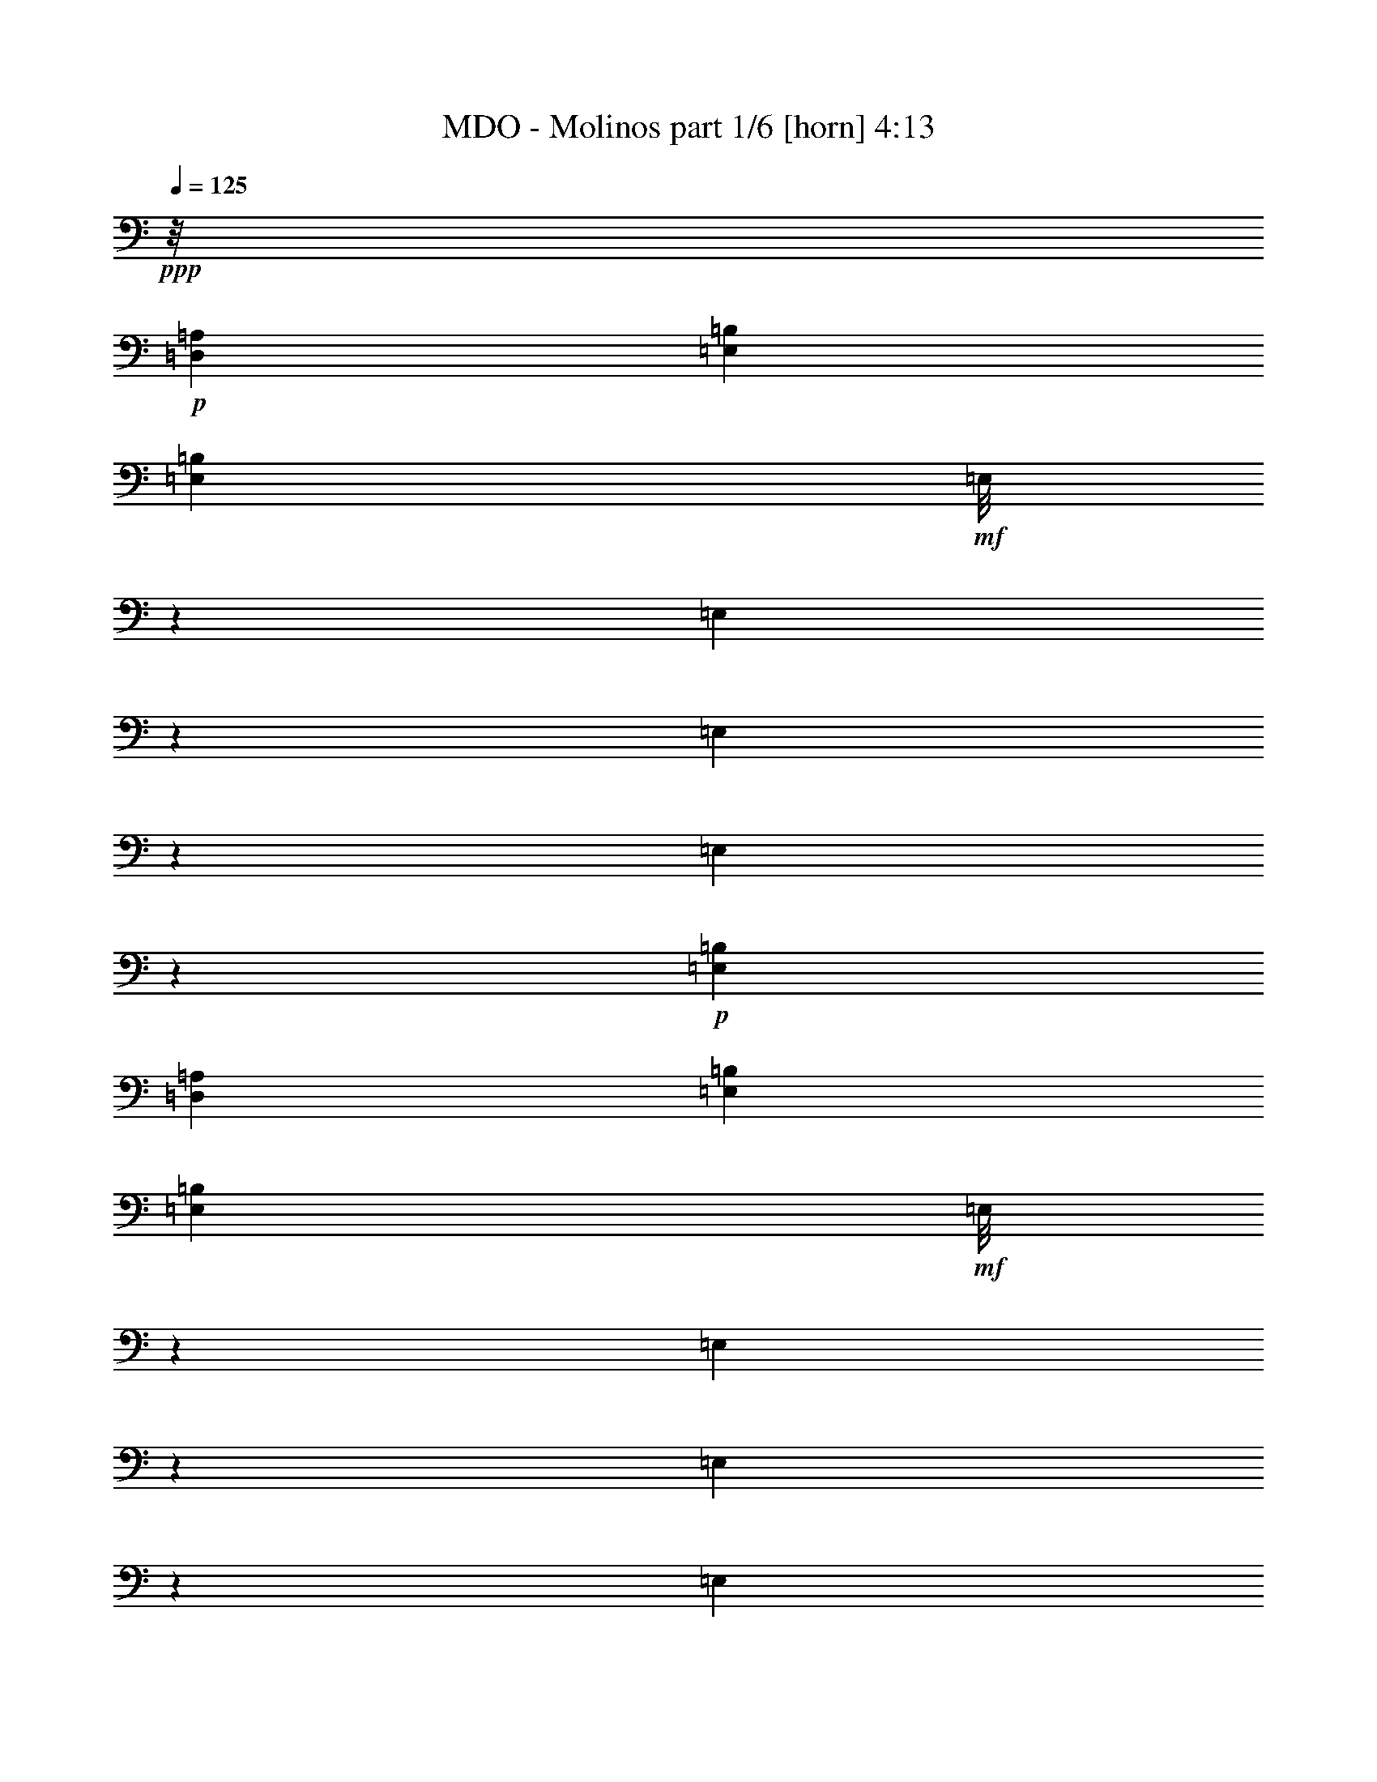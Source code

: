 % Produced with Bruzo's Transcoding Environment
% Transcribed by  Bruzo

X:1
T:  MDO - Molinos part 1/6 [horn] 4:13
Z: Transcribed with BruTE 60
L: 1/4
Q: 125
K: C
+ppp+
z/8
+p+
[=D,12901/14368=A,12901/14368]
[=E,2225/3592=B,2225/3592]
[=E,4383/14368=B,4383/14368]
+mf+
[=E,/8]
z7171/14368
[=E,1809/14368]
z2641/14368
[=E,1849/14368]
z7051/14368
[=E,1929/14368]
z2521/14368
+p+
[=E,8451/14368=B,8451/14368]
[=D,2225/7184=A,2225/7184]
[=E,2225/3592=B,2225/3592]
[=E,2207/7184=B,2207/7184]
+mf+
[=E,/8]
z1785/3592
[=E,115/898]
z1305/7184
[=E,235/1796]
z1755/3592
[=E,245/1796]
z1245/7184
+p+
[=E,8451/14368=B,8451/14368]
[=E,2225/7184=B,2225/7184]
[=D,2225/3592=A,2225/3592]
[=D,4445/14368=A,4445/14368]
+mf+
[=D,/8]
z7109/14368
[=D,1871/14368]
z2579/14368
[=D,1911/14368]
z6989/14368
[=D,1991/14368]
z1005/7184
+p+
[=D,1657/1796=A,1657/1796]
+mf+
[=C,/8]
z3/16
[=C,/8]
z3/16
[=C,/8]
z667/3592
+p+
[=C,6675/7184=G,6675/7184]
+mf+
[=D,971/7184]
z627/3592
[=D,991/7184]
z2019/14368
[=D,2471/14368]
z1979/14368
+p+
[=D,6675/7184=A,6675/7184]
[=E,2225/3592=B,2225/3592]
[=E,2225/7184=B,2225/7184]
+mf+
[=E,1853/14368]
z7047/14368
[=E,1933/14368]
z2517/14368
[=E,1973/14368]
z3239/7184
[=E,1251/7184]
z487/3592
+p+
[=E,2225/3592=B,2225/3592]
[=D,2225/7184=A,2225/7184]
[=E,2225/3592=B,2225/3592]
[=E,2225/7184=B,2225/7184]
+mf+
[=E,471/3592]
z877/1796
[=E,491/3592]
z1243/7184
[=E,501/3592]
z6447/14368
[=E,2533/14368]
z1917/14368
+p+
[=E,2225/3592=B,2225/3592]
[=E,2225/7184=B,2225/7184]
[=D,2225/3592=A,2225/3592]
[=D,2225/7184=A,2225/7184]
+mf+
[=D,1915/14368]
z6985/14368
[=D,1995/14368]
z1003/7184
[=D,621/3592]
z7/16
[=D,/8]
z87/449
+p+
[=D,6675/7184=A,6675/7184]
+mf+
[=C,913/7184]
z82/449
[=C,933/7184]
z323/1796
[=C,953/7184]
z159/898
+p+
[=C,12901/14368=G,12901/14368]
+mf+
[=D,2515/14368]
z/8
[=D,/8]
z3/16
[=D,/8]
z2753/14368
+p+
[=D,6675/7184=A,6675/7184]
[=E,2225/3592=B,2225/3592]
+mf+
[=G2225/7184=g2225/7184]
[=G8451/14368=g8451/14368]
[=G2225/7184=g2225/7184]
+f+
[=A2225/3592=a2225/3592]
+mf+
[=G2225/7184=g2225/7184]
[=G3129/7184=g3129/7184]
z1321/7184
+p+
[=D,2225/7184=A,2225/7184]
[=E,2225/7184-=B,2225/7184-]
+mf+
[=E,2225/7184=B,2225/7184=G2225/7184=g2225/7184]
[=G2225/7184=g2225/7184]
[=G8451/14368=g8451/14368]
[=G2225/7184=g2225/7184]
+f+
[=A2225/3592=a2225/3592]
+mf+
[=G2225/7184=g2225/7184]
[=G6289/14368=g6289/14368]
z2611/14368
+p+
[=E,2225/7184=B,2225/7184]
[=D,6409/14368=A,6409/14368]
z2491/14368
+mp+
[^F4001/14368^f4001/14368]
[^F2225/3592^f2225/3592]
[^F2225/7184^f2225/7184]
+mf+
[=G2225/3592=g2225/3592]
+mp+
[^F2225/7184^f2225/7184]
[=E2225/3592=e2225/3592]
[^F2225/7184^f2225/7184]
+mf+
[=C,/8=G/8-=g/8-]
+ppp+
[=G3/16-=g3/16-]
+mf+
[=C,/8=G/8-=g/8-]
+ppp+
[=G/8-=g/8-]
+mf+
[=C,3/16=G3/16-=g3/16-]
+ppp+
[=G/8-=g/8-]
+p+
[=C,9229/14368-=G,9229/14368-=G9229/14368=g9229/14368]
+mf+
[=C,2225/7184=G,2225/7184^F2225/7184^f2225/7184]
[=D,/8=E/8-=e/8-]
+ppp+
[=E3/16-=e3/16-]
+mf+
[=D,/8=E/8-=e/8-]
+ppp+
[=E3/16-=e3/16-]
+mf+
[=D,/8=E/8-=e/8-]
+ppp+
[=E3/16-=e3/16-]
+p+
[=D,2215/3592-=A,2215/3592-=E2215/3592=e2215/3592]
+ppp+
[=D,2185/7184=A,2185/7184]
+p+
[=E,8451/14368=B,8451/14368]
+mf+
[=G2225/7184=g2225/7184]
[=G2225/3592=g2225/3592]
[=G2225/7184=g2225/7184]
+f+
[=A2225/3592=a2225/3592]
+mf+
[=G2225/7184=g2225/7184]
[=G3191/7184=g3191/7184]
z1259/7184
+p+
[=D,2225/7184=A,2225/7184]
[=E,8451/14368=B,8451/14368]
+mf+
[=G2225/7184=g2225/7184]
[=G2225/3592=g2225/3592]
[=G2225/7184=g2225/7184]
+f+
[=A2225/3592=a2225/3592]
+mf+
[=G2225/7184=g2225/7184]
[=G6413/14368=g6413/14368]
z2487/14368
+p+
[=E,4001/14368=B,4001/14368]
[=D,3491/7184=A,3491/7184]
z959/7184
+mp+
[^F2225/7184^f2225/7184]
[^F2225/7184^f2225/7184]
[^F2225/7184^f2225/7184]
+mf+
[=G6675/7184=g6675/7184]
+mp+
[^F2225/7184^f2225/7184]
[=E8451/14368=e8451/14368]
[^F2225/7184^f2225/7184]
+mf+
[=C,3/16=G3/16-=g3/16-]
+ppp+
[=G/8-=g/8-]
+mf+
[=C,/8=G/8-=g/8-]
+ppp+
[=G3/16-=g3/16-]
+mf+
[=C,/8=G/8-=g/8-]
+ppp+
[=G3/16-=g3/16-]
+p+
[=C,2195/3592-=G,2195/3592-=G2195/3592=g2195/3592]
+mf+
[=C,2225/7184=G,2225/7184^F2225/7184^f2225/7184]
[=D,/8=E/8-=e/8-]
+ppp+
[=E3/16-=e3/16-]
+mf+
[=D,/8=E/8-=e/8-]
+ppp+
[=E3/16-=e3/16-]
+mf+
[=D,/8=E/8-=e/8-]
+ppp+
[=E3/16-=e3/16-]
+p+
[=D,3981/7184-=A,3981/7184-=E3981/7184=e3981/7184]
+ppp+
[=D,4819/14368=A,4819/14368]
+p+
[=E,2225/3592=B,2225/3592]
+mf+
[=E,2225/7184=B,2225/7184=G2225/7184=g2225/7184]
[=E,/8=G/8-=g/8-]
+ppp+
[=G222/449=g222/449]
+mf+
[=E,/8=G/8-=g/8-]
+ppp+
[=G1327/7184=g1327/7184]
+f+
[=E,/8=A/8-=a/8-]
+ppp+
[=A222/449=a222/449]
+mf+
[=E,/8=G/8-=g/8-]
+ppp+
[=G1327/7184=g1327/7184]
+mf+
[=E,8451/14368=B,8451/14368^F8451/14368^f8451/14368]
[=D,2225/7184=A,2225/7184=G2225/7184=g2225/7184]
[=E,2225/3592=B,2225/3592=E2225/3592=e2225/3592]
[=E,2225/7184=B,2225/7184=G2225/7184=g2225/7184]
[=E,/8=G/8-=g/8-]
+ppp+
[=G222/449=g222/449]
+mf+
[=E,/8=G/8-=g/8-]
+ppp+
[=G1327/7184=g1327/7184]
+f+
[=E,/8=A/8-=a/8-]
+ppp+
[=A222/449=a222/449]
+mf+
[=E,/8=G/8-=g/8-]
+ppp+
[=G2205/14368=g2205/14368]
+mf+
[=E,2225/3592=B,2225/3592^F2225/3592^f2225/3592]
[=E,2225/7184=B,2225/7184=G2225/7184=g2225/7184]
[=D,2225/3592=A,2225/3592=D2225/3592=d2225/3592]
[=D,2225/7184=A,2225/7184^F2225/7184^f2225/7184]
[=D,/8^F/8-^f/8-]
+ppp+
[^F222/449^f222/449]
+mf+
[=D,/8^F/8-^f/8-]
+ppp+
[^F1327/7184^f1327/7184]
+mf+
[=D,/8=G/8-=g/8-]
+ppp+
[=G6655/14368=g6655/14368]
+mf+
[=D,2225/7184^F2225/7184^f2225/7184]
[=D,2225/3592-=A,2225/3592-=E2225/3592=e2225/3592]
[=D,2225/7184=A,2225/7184^F2225/7184^f2225/7184]
[=C,/8=G/8-=g/8-]
+ppp+
[=G3/16-=g3/16-]
+mf+
[=C,/8=G/8-=g/8-]
+ppp+
[=G3/16-=g3/16-]
+mf+
[=C,/8=G/8-=g/8-]
+ppp+
[=G3/16-=g3/16-]
+p+
[=C,6615/7184=G,6615/7184=G6615/7184=g6615/7184]
+mf+
[=D,1989/14368]
z503/3592
[=D,1239/7184]
z493/3592
[=D,1259/7184]
z483/3592
+p+
[=D,6675/7184=A,6675/7184]
[=E,2225/3592=B,2225/3592]
+mf+
[=E,2225/7184=B,2225/7184=G2225/7184=g2225/7184]
[=E,/8=G/8-=g/8-]
+ppp+
[=G222/449=g222/449]
+mf+
[=E,/8=G/8-=g/8-]
+ppp+
[=G1327/7184=g1327/7184]
+f+
[=E,/8=A/8-=a/8-]
+ppp+
[=A6655/14368=a6655/14368]
+mf+
[=E,/8=G/8-=g/8-]
+ppp+
[=G1327/7184=g1327/7184]
+mf+
[=E,2225/3592=B,2225/3592^F2225/3592^f2225/3592]
[=D,2225/7184=A,2225/7184=G2225/7184=g2225/7184]
[=E,2225/3592=B,2225/3592=E2225/3592=e2225/3592]
[=E,2225/7184=B,2225/7184=G2225/7184=g2225/7184]
[=E,/8=G/8-=g/8-]
+ppp+
[=G222/449=g222/449]
+mf+
[=E,/8=G/8-=g/8-]
+ppp+
[=G2205/14368=g2205/14368]
+f+
[=E,3/16=A3/16-=a3/16-]
+ppp+
[=A3103/7184=a3103/7184]
+mf+
[=E,/8=G/8-=g/8-]
+ppp+
[=G1327/7184=g1327/7184]
+mf+
[=E,2225/3592=B,2225/3592^F2225/3592^f2225/3592]
[=E,2225/7184=B,2225/7184=G2225/7184=g2225/7184]
[=D,2225/3592=A,2225/3592=D2225/3592=d2225/3592]
[=D,2225/7184=A,2225/7184^F2225/7184^f2225/7184]
[=D,/8^F/8-^f/8-]
+ppp+
[^F6655/14368^f6655/14368]
+mf+
[=D,2225/7184^F2225/7184^f2225/7184]
[=D,3/16=G3/16-=g3/16-]
+ppp+
[=G3103/7184=g3103/7184]
+mf+
[=D,/8^F/8-^f/8-]
+ppp+
[^F1327/7184^f1327/7184]
+mf+
[=D,2225/3592-=A,2225/3592-=E2225/3592=e2225/3592]
[=D,2225/7184=A,2225/7184^F2225/7184^f2225/7184]
[=C,/8=G/8-=g/8-]
+ppp+
[=G3/16-=g3/16-]
+mf+
[=C,/8=G/8-=g/8-]
+ppp+
[=G1307/7184=g1307/7184]
+mf+
[=C,/8^F/8-^f/8-]
+ppp+
[^F1327/7184^f1327/7184]
+mf+
[=C,7/8=G,7/8=E7/8-=e7/8-]
[=D,/8=E/8-=e/8-]
+ppp+
[=E3/16-=e3/16-]
+mf+
[=D,2891/14368=E2891/14368=e2891/14368]
z/8
[=D,/8]
z1353/7184
+p+
[=D,6675/7184=A,6675/7184]
[=E,2225/3592=B,2225/3592=E2225/3592]
[=E,4001/14368=B,4001/14368]
+mf+
[=E,/8=B,/8-=B/8-]
+ppp+
[=B,/2=B/2-]
+p+
[=E,/8=B,/8-=B/8-]
+ppp+
[=B,1287/7184=B1287/7184]
+mf+
[=E,5/8=B,5/8=E5/8=B5/8-]
+p+
[=E,2185/7184=B,2185/7184=B2185/7184]
+mf+
[=E,/8=B,/8-=B/8-]
+ppp+
[=B,222/449=B222/449]
+mf+
[=E,/8=B,/8=D/8-=d/8-]
+ppp+
[=D3/16=d3/16-]
+p+
[=D,5/8=A,5/8=D5/8-=d5/8-]
[=D,3881/14368=A,3881/14368=D3881/14368=d3881/14368]
+mf+
[=D,/8=A,/8=C/8-=c/8-]
+ppp+
[=C222/449=c222/449]
+mf+
[=D,/8=A,/8=B,/8-=B/8-]
+ppp+
[=B,3/16-=B3/16-]
+p+
[=C,5/8=G,5/8=B,5/8-=C5/8=B5/8-]
[=C,2165/7184=G,2165/7184=B,2165/7184=B2165/7184]
+mf+
[=C,/8=G,/8=A,/8-=A/8-]
+ppp+
[=A,222/449=A222/449]
+mf+
[=C,/8=G,/8=B,/8-=B/8-]
+ppp+
[=B,3/16=B3/16-]
+p+
[=E,9/16=B,9/16=E9/16=B9/16-]
[=E,4779/14368=B,4779/14368=B4779/14368]
+mf+
[=E,/8=B,/8=C/8-=c/8-]
+ppp+
[=C222/449=c222/449]
+mf+
[=E,/8=B,/8-=B/8-]
+ppp+
[=B,3/16=B3/16-]
+p+
[=E,5/8=B,5/8=E5/8=B5/8-]
[=E,5/16=B,5/16=B5/16-]
[=E,/8=B,/8-=B/8-]
+ppp+
[=B,217/449=B217/449]
+mf+
[=E,/8=B,/8-=B/8-]
+ppp+
[=B,1327/7184=B1327/7184]
+mf+
[=D,8451/14368=A,8451/14368=D8451/14368=A8451/14368]
[=D,5/16=G,5/16-=A,5/16=G5/16-]
+p+
[=D,/8=G,/8-=A,/8=G/8-]
+ppp+
[=G,/2-=G/2-]
+p+
[=D,/8=G,/8-=A,/8=G/8-]
+ppp+
[=G,3/16=G3/16-]
+p+
[=C,5/8=G,5/8=C5/8=G5/8-]
[=C,2105/7184=G,2105/7184=G2105/7184]
[=C,477/3592=G,477/3592]
z437/898
[=C,497/3592=G,497/3592]
z2013/14368
[=D,2225/3592=G,2225/3592]
[=D,2225/7184=G,2225/7184]
+ff+
[=D,/8=G,/8=B,/8-=B/8-]
+ppp+
[=B,/2-=B/2-]
+p+
[=D,/8=G,/8=B,/8-=B/8-]
+ppp+
[=B,1287/7184=B1287/7184]
+ff+
[=D,5/8=G,5/8=B,5/8-=B5/8-]
+p+
[=D,2185/7184=G,2185/7184=B,2185/7184=B2185/7184]
+ff+
[=D,/8=G,/8=B,/8-=B/8-]
+ppp+
[=B,222/449=B222/449]
+ff+
[=D,/8=G,/8=D/8-=d/8-]
+ppp+
[=D/8=d/8-]
+p+
[=D,5/8=A,5/8=D5/8-=d5/8-]
[=D,4779/14368=A,4779/14368=D4779/14368=d4779/14368]
+ff+
[=D,/8=A,/8=D/8-=d/8-]
+ppp+
[=D222/449=d222/449]
+ff+
[=D,/8=A,/8=G/8-=g/8-]
+ppp+
[=G3/16-=g3/16-]
+p+
[=C,5/8=G,5/8=C5/8=G5/8-=g5/8-]
[=C,2165/7184=G,2165/7184=G2165/7184=g2165/7184]
+ff+
[=C,/8=G,/8^F/8-^f/8-]
+ppp+
[^F6655/14368^f6655/14368]
+ff+
[=C,/8=G,/8=E/8-=e/8-]
+ppp+
[=E3/16-=e3/16-]
+p+
[=D,5/8=G,5/8=E5/8-=e5/8-]
[=D,2165/7184=G,2165/7184=E2165/7184=e2165/7184]
+ff+
[=D,/8=G,/8=D/8-=d/8-]
+ppp+
[=D/2-=d/2-]
+p+
[=D,/8=G,/8=D/8-=d/8-]
+ppp+
[=D3/16-=d3/16-]
+p+
[=D,5/8=G,5/8=D5/8-=d5/8-]
[=D,5/16=G,5/16=D5/16-=d5/16-]
[=D,/8=G,/8=D/8-=d/8-]
+ppp+
[=D7/16-=d7/16-]
+p+
[=D,/8=G,/8=D/8-=d/8-]
+ppp+
[=D3/16=d3/16-]
+p+
[=D,5/8=A,5/8=D5/8-=d5/8-]
[=D,4459/14368=A,4459/14368=D4459/14368=d4459/14368]
+ff+
[=D,/8=A,/8=G/8-=g/8-]
+ppp+
[=G/2-=g/2-]
+p+
[=D,/8=A,/8=G/8-=g/8-]
+ppp+
[=G3/16-=g3/16-]
+p+
[=C,5/8=G,5/8=C5/8=G5/8-=g5/8-]
[=C,/4=G,/4=G/4-=g/4-]
[=C,/8=G,/8=G/8-=g/8-]
+ppp+
[=G/2-=g/2-]
+p+
[=C,/8=G,/8=G/8-=g/8-]
+ppp+
[=G2783/14368=g2783/14368]
+mf+
[=E,2225/3592=B,2225/3592=G2225/3592=g2225/3592]
[=E,2225/7184=B,2225/7184=E2225/7184=e2225/7184]
[=E,/8=G/8-=g/8-]
+ppp+
[=G222/449=g222/449]
+mf+
[=E,/8=E/8-=e/8-]
+ppp+
[=E1327/7184=e1327/7184]
+mf+
[=E,8451/14368=B,8451/14368=G8451/14368=g8451/14368]
[=E,2225/7184=B,2225/7184=E2225/7184=e2225/7184]
[=E,2225/7184^F2225/7184^f2225/7184]
[=G2225/7184=g2225/7184]
+f+
[=E,/8=A/8-=a/8-]
+ppp+
[=A1327/7184=a1327/7184]
+mf+
[=D,2225/3592=A,2225/3592^F2225/3592^f2225/3592]
[=D,2225/7184=A,2225/7184=D2225/7184=d2225/7184]
[=D,/8=E/8-=e/8-]
+ppp+
[=E1327/7184=e1327/7184]
+mp+
[^F2225/7184^f2225/7184]
+mf+
[=D,/8=G/8-=g/8-]
+ppp+
[=G1327/7184=g1327/7184]
+mf+
[=C,5/16=G,5/16=E5/16-=e5/16-]
+ppp+
[=E3961/14368=e3961/14368]
+mf+
[=C,2225/7184^F2225/7184^f2225/7184]
[=C,/2=G,/2=G/2-=g/2-]
+ppp+
[=G3083/7184=g3083/7184]
+mf+
[=E,2225/3592=B,2225/3592=G2225/3592=g2225/3592]
[=E,2225/7184=B,2225/7184=E2225/7184=e2225/7184]
[=E,/8=G/8-=g/8-]
+ppp+
[=G222/449=g222/449]
+mf+
[=E,/8=E/8-=e/8-]
+ppp+
[=E1327/7184=e1327/7184]
+mf+
[=E,8451/14368=B,8451/14368=G8451/14368=g8451/14368]
[=E,2225/7184=B,2225/7184=E2225/7184=e2225/7184]
[=E,/8^F/8-^f/8-]
+ppp+
[^F1327/7184^f1327/7184]
+mf+
[=G2225/7184=g2225/7184]
+f+
[=E,/8=A/8-=a/8-]
+ppp+
[=A1327/7184=a1327/7184]
+mf+
[=D,2225/3592=A,2225/3592^F2225/3592^f2225/3592]
[=D,2225/7184=A,2225/7184=D2225/7184=d2225/7184]
[=D,/8=E/8-=e/8-]
+ppp+
[=E1327/7184=e1327/7184]
+mp+
[^F5/16-^f5/16-]
+mf+
[=D,/8^F/8-^f/8-]
+ppp+
[^F2165/14368^f2165/14368]
+mf+
[=C,5/16=G,5/16=G5/16-=g5/16-]
+ppp+
[=G2205/7184=g2205/7184]
+mf+
[=C,/8^F/8-^f/8-]
+ppp+
[^F1327/7184^f1327/7184]
+mf+
[=C,/2=G,/2=E/2-=e/2-]
+ppp+
[=E3083/7184=e3083/7184]
+mf+
[=D,2225/3592=G,2225/3592=G2225/3592=g2225/3592]
[=D,2225/7184=G,2225/7184=E2225/7184=e2225/7184]
[=G,/8=G/8-=g/8-]
+ppp+
[=G6655/14368=g6655/14368]
+mf+
[=G,2225/7184=E2225/7184=e2225/7184]
[=D,2225/3592=G,2225/3592=G2225/3592=g2225/3592]
[=D,2225/7184=G,2225/7184=E2225/7184=e2225/7184]
[=G,/8^F/8-^f/8-]
+ppp+
[^F1327/7184^f1327/7184]
+mf+
[=G2225/7184=g2225/7184]
+f+
[=G,/8=A/8-=a/8-]
+ppp+
[=A1327/7184=a1327/7184]
+mf+
[=D,2225/3592=A,2225/3592^F2225/3592^f2225/3592]
[=D,2225/7184=A,2225/7184=D2225/7184=d2225/7184]
[=D,/8=E/8-=e/8-]
+ppp+
[=E1327/7184=e1327/7184]
+mp+
[^F4001/14368^f4001/14368]
+mf+
[=D,2225/7184=G2225/7184=g2225/7184]
[=C,5/16=G,5/16=G5/16-=g5/16-]
+ppp+
[=G2205/7184=g2205/7184]
+mf+
[=C,/8^F/8-^f/8-]
+ppp+
[^F1327/7184^f1327/7184]
+mf+
[=C,7/16=G,7/16=E7/16-=e7/16-]
+ppp+
[=E883/1796=e883/1796]
+mf+
[=D,2225/3592=G,2225/3592=G2225/3592=g2225/3592]
[=D,2225/7184=G,2225/7184=E2225/7184=e2225/7184]
[=G,/8=G/8-=g/8-]
+ppp+
[=G6655/14368=g6655/14368]
+mf+
[=G,/8=E/8-=e/8-]
+ppp+
[=E1327/7184=e1327/7184]
+mf+
[=D,2225/3592=G,2225/3592=G2225/3592=g2225/3592]
[=D,2225/7184=G,2225/7184=E2225/7184=e2225/7184]
[=G,/8^F/8-^f/8-]
+ppp+
[^F1327/7184^f1327/7184]
+mf+
[=G2225/7184=g2225/7184]
+f+
[=G,/8=A/8-=a/8-]
+ppp+
[=A1327/7184=a1327/7184]
+mf+
[=D,2225/3592=A,2225/3592^F2225/3592^f2225/3592]
[=D,4001/14368=A,4001/14368=D4001/14368=d4001/14368]
[=G,2225/7184=E2225/7184=e2225/7184]
+mp+
[=A,2225/7184^F2225/7184^f2225/7184]
+mf+
[=B,2225/7184=G2225/7184=g2225/7184]
+mp+
[=E2225/7184=B2225/7184=b2225/7184]
+f+
[=D2225/7184=A2225/7184=a2225/7184]
+mf+
[=C2225/7184=G2225/7184=g2225/7184]
+mp+
[=B,2225/7184^F2225/7184^f2225/7184]
+mf+
[=A,2225/7184=G2225/7184=g2225/7184]
[=G,2225/7184^F2225/7184^f2225/7184]
+mp+
[^F,2225/7184^F2225/7184^f2225/7184]
+mf+
[=E,4001/14368=E4001/14368=e4001/14368]
[=D,2225/7184=D2225/7184=d2225/7184]
+mp+
[^C,2225/7184^C2225/7184^c2225/7184]
[=B,2225/7184=B2225/7184]
[=A,2225/7184=A2225/7184]
[^C,779/1796^F,779/1796^F779/1796^f779/1796]
z3559/7184
[^F,931/7184]
z647/3592
[^F,951/7184]
z637/3592
[^F,971/7184]
z627/3592
+p+
[^C,809/1796^F,809/1796]
z7/16
+mp+
[^F,/8]
z3/16
[^F,/8]
z3/16
[^F,/8]
z2717/14368
+pp+
[^F,6263/14368=B,6263/14368]
z20437/14368
+p+
[=E,8451/14368=B,8451/14368]
[=E,2169/7184=B,2169/7184]
+mf+
[=E,/8]
z/2
[=E,/8]
z1343/7184
[=E,451/3592]
z887/1796
[=E,471/3592]
z1283/7184
+p+
[=E,2225/3592=B,2225/3592]
+mf+
[=E,501/3592]
z1997/14368
+p+
[=E,2225/3592=B,2225/3592]
[=E,4369/14368=B,4369/14368]
+mf+
[=E,/8]
z7185/14368
+p+
[=E,2225/7184=B,2225/7184]
[=D,2225/3592=A,2225/3592]
[=D,2225/7184=A,2225/7184]
+mf+
[=D,1955/14368]
z203/449
[=D,621/3592]
z983/7184
[=D,631/3592]
z7/16
[=D,/8]
z343/1796
+p+
[=D,6675/7184=A,6675/7184]
+mf+
[=C,933/7184]
z323/1796
[=C,953/7184]
z159/898
[=C,973/7184]
z313/1796
+p+
[=C,6381/7184=G,6381/7184]
+mf+
[=D,/8]
z3/16
[=D,/8]
z3/16
[=D,/8]
z2713/14368
+p+
[=D,6675/7184=A,6675/7184]
[=E,2225/3592=B,2225/3592]
[=E,2225/7184=B,2225/7184]
+mf+
[=E,2017/14368]
z7/16
[=E,/8]
z3/16
[=E,/8]
z/2
[=E,/8]
z1341/7184
+p+
[=E,2225/3592=B,2225/3592]
[=D,2225/7184=A,2225/7184]
[=E,2225/3592=B,2225/3592]
[=E,4001/14368=B,4001/14368]
+mf+
[=E,2497/14368]
z7/16
[=E,/8]
z3/16
[=E,/8]
z7181/14368
[=E,1799/14368]
z2651/14368
+p+
[=E,2225/3592=B,2225/3592]
[=E,2225/7184=B,2225/7184]
[=D,8451/14368=A,8451/14368]
[=D,2225/7184=A,2225/7184]
+mf+
[=D,79/449]
z7/16
[=D,/8]
z3/16
[=D,/8]
z3575/7184
[=D,915/7184]
z655/3592
+p+
[=D,6675/7184=A,6675/7184]
+mf+
[=C,995/7184]
z2011/14368
[=C,2479/14368]
z1971/14368
[=C,2519/14368]
z1931/14368
+p+
[=C,13335/14368=G,13335/14368]
+mf+
[=D,/8]
z2669/14368
[=D,1821/14368]
z2629/14368
[=D,1861/14368]
z2589/14368
+p+
[=D,12901/14368=A,12901/14368]
[=E,2225/3592=B,2225/3592]
+mf+
[=G2225/7184=g2225/7184]
[=G2225/3592=g2225/3592]
[=G2225/7184=g2225/7184]
+f+
[=A2225/3592=a2225/3592]
+mf+
[=G2225/7184=g2225/7184]
[=G3211/7184=g3211/7184]
z1239/7184
+p+
[=D,4001/14368=A,4001/14368]
[=E,2225/3592=B,2225/3592]
+mf+
[=G2225/7184=g2225/7184]
[=G2225/3592=g2225/3592]
[=G2225/7184=g2225/7184]
+f+
[=A2225/3592=a2225/3592]
+mf+
[=G2225/7184=g2225/7184]
[=G6453/14368=g6453/14368]
z999/7184
+p+
[=E,2225/7184=B,2225/7184]
[=D,3511/7184=A,3511/7184]
z939/7184
+mp+
[^F2225/7184^f2225/7184]
[^F2225/3592^f2225/3592]
[^F2225/7184^f2225/7184]
+mf+
[=G2225/3592=g2225/3592]
+mp+
[^F2225/7184^f2225/7184]
[=E8451/14368=e8451/14368]
[^F2225/7184^f2225/7184]
+mf+
[=C,/8=G/8-=g/8-]
+ppp+
[=G3/16-=g3/16-]
+mf+
[=C,/8=G/8-=g/8-]
+ppp+
[=G3/16-=g3/16-]
+mf+
[=C,/8=G/8-=g/8-]
+ppp+
[=G3/16-=g3/16-]
+p+
[=C,6615/7184=G,6615/7184=G6615/7184=g6615/7184]
+mf+
[=D,1905/14368]
z2545/14368
[=D,1945/14368]
z2505/14368
[=D,1985/14368]
z63/449
+p+
[=D,6675/7184=A,6675/7184]
[=E,2225/3592=B,2225/3592]
+mf+
[=G2225/7184=g2225/7184]
[=G2225/3592=g2225/3592]
[=G2225/7184=g2225/7184]
+f+
[=A2225/3592=a2225/3592]
+mf+
[=G4001/14368=g4001/14368]
[=G6995/14368=g6995/14368]
z1905/14368
+p+
[=D,2225/7184=A,2225/7184]
[=E,2225/3592=B,2225/3592]
+mf+
[=G2225/7184=g2225/7184]
[=G2225/3592=g2225/3592]
[=G2225/7184=g2225/7184]
+f+
[=A8451/14368=a8451/14368]
+mp+
[=B2225/7184=b2225/7184]
[=B3513/7184=b3513/7184]
z937/7184
+p+
[=E,2225/7184=B,2225/7184]
[=D,781/1796=A,781/1796]
z663/3592
+mp+
[^F2225/7184^f2225/7184]
[^F2225/3592^f2225/3592]
[^F2225/7184^f2225/7184]
+mf+
[=G8451/14368=g8451/14368]
+mp+
[^F2225/7184^f2225/7184]
[=E2225/3592=e2225/3592]
[^F2225/7184^f2225/7184]
+mf+
[=C,/8=G/8-=g/8-]
+ppp+
[=G3/16-=g3/16-]
+mf+
[=C,/8=G/8-=g/8-]
+ppp+
[=G3/16-=g3/16-]
+mf+
[=C,/8=G/8-=g/8-]
+ppp+
[=G3/16-=g3/16-]
+p+
[=C,2195/3592-=G,2195/3592-=G2195/3592=g2195/3592]
+mf+
[=C,4001/14368=G,4001/14368^F4001/14368^f4001/14368]
[=D,3/16=E3/16-=e3/16-]
+ppp+
[=E/8-=e/8-]
+mf+
[=D,3/16=E3/16-=e3/16-]
+ppp+
[=E/8-=e/8-]
+mf+
[=D,/8=E/8-=e/8-]
+ppp+
[=E3/16-=e3/16-]
+p+
[=D,2215/3592-=A,2215/3592-=E2215/3592=e2215/3592]
+ppp+
[=D,2185/7184=A,2185/7184]
+p+
[=E,2225/3592=B,2225/3592]
+mf+
[=E,2225/7184=B,2225/7184=G2225/7184=g2225/7184]
[=E,/8=G/8-=g/8-]
+ppp+
[=G222/449=g222/449]
+mf+
[=E,/8=G/8-=g/8-]
+ppp+
[=G2205/14368=g2205/14368]
+f+
[=E,3/16=A3/16-=a3/16-]
+ppp+
[=A3103/7184=a3103/7184]
+mf+
[=E,4899/28736=G4899/28736=g4899/28736]
[=G4001/28736=g4001/28736]
[=E,2225/3592=B,2225/3592^F2225/3592^f2225/3592]
[=D,2225/7184=A,2225/7184=G2225/7184=g2225/7184]
[=E,2225/3592=B,2225/3592=E2225/3592=e2225/3592]
[=E,2225/7184=B,2225/7184=G2225/7184=g2225/7184]
[=E,/8=G/8-=g/8-]
+ppp+
[=G1327/7184=g1327/7184]
+mf+
[=G4001/14368=g4001/14368]
[=E,2225/7184=G2225/7184=g2225/7184]
+f+
[=E,/8=A/8-=a/8-]
+ppp+
[=A222/449=a222/449]
+mf+
[=E,/8=G/8-=g/8-]
+ppp+
[=G1327/7184=g1327/7184]
+mf+
[=E,2225/3592=B,2225/3592^F2225/3592^f2225/3592]
[=E,2225/7184=B,2225/7184=G2225/7184=g2225/7184]
[=D,2225/3592=A,2225/3592=D2225/3592=d2225/3592]
[=D,2225/7184=A,2225/7184^F2225/7184^f2225/7184]
[=D,/8^F/8-^f/8-]
+ppp+
[^F6655/14368^f6655/14368]
+mf+
[=D,2225/7184^F2225/7184^f2225/7184]
[=D,/8=G/8-=g/8-]
+ppp+
[=G222/449=g222/449]
+mf+
[=D,/8^F/8-^f/8-]
+ppp+
[^F1327/7184^f1327/7184]
+mf+
[=D,2225/3592-=A,2225/3592-=E2225/3592=e2225/3592]
[=D,2225/7184=A,2225/7184^F2225/7184^f2225/7184]
[=C,/8=G/8-=g/8-]
+ppp+
[=G3/16-=g3/16-]
+mf+
[=C,/8=G/8-=g/8-]
+ppp+
[=G3/16-=g3/16-]
+mf+
[=C,/8=G/8-=g/8-]
+ppp+
[=G/8-=g/8-]
+p+
[=C,13587/14368=G,13587/14368=G13587/14368=g13587/14368]
+mf+
[=D,/8]
z3/16
[=D,/8]
z3/16
[=D,/8]
z1333/7184
+p+
[=D,6675/7184=A,6675/7184]
[=E,8451/14368=B,8451/14368]
+mf+
[=E,2225/7184=B,2225/7184=G2225/7184=g2225/7184]
[=E,3/16=G3/16-=g3/16-]
+ppp+
[=G3103/7184=g3103/7184]
+mf+
[=E,/8=G/8-=g/8-]
+ppp+
[=G1327/7184=g1327/7184]
+f+
[=E,/8=A/8-=a/8-]
+ppp+
[=A222/449=a222/449]
+mf+
[=E,/8=G/8-=g/8-]
+ppp+
[=G1327/7184=g1327/7184]
+mf+
[=E,2225/3592=B,2225/3592^F2225/3592^f2225/3592]
[=D,2225/7184=A,2225/7184=G2225/7184=g2225/7184]
[=E,8451/14368=B,8451/14368=E8451/14368=e8451/14368]
[=E,2225/7184=B,2225/7184=G2225/7184=g2225/7184]
[=E,/8=G/8-=g/8-]
+ppp+
[=G222/449=g222/449]
+mf+
[=E,/8=G/8-=g/8-]
+ppp+
[=G1327/7184=g1327/7184]
+f+
[=E,/8=A/8-=a/8-]
+ppp+
[=A222/449=a222/449]
+mf+
[=E,/8=G/8-=g/8-]
+ppp+
[=G1327/7184=g1327/7184]
+mf+
[=E,2225/3592=B,2225/3592^F2225/3592^f2225/3592]
[=E,2225/7184=B,2225/7184=G2225/7184=g2225/7184]
[=D,8451/14368=A,8451/14368=D8451/14368=d8451/14368]
[=D,2225/7184=A,2225/7184^F2225/7184^f2225/7184]
[=D,/8^F/8-^f/8-]
+ppp+
[^F222/449^f222/449]
+mf+
[=D,/8^F/8-^f/8-]
+ppp+
[^F1327/7184^f1327/7184]
+mf+
[=D,/8=G/8-=g/8-]
+ppp+
[=G222/449=g222/449]
+mf+
[=D,/8^F/8-^f/8-]
+ppp+
[^F1327/7184^f1327/7184]
+mf+
[=D,2225/7184-=A,2225/7184-^F2225/7184^f2225/7184]
[=D,2225/7184-=A,2225/7184-=E2225/7184=e2225/7184]
[=D,4001/14368=A,4001/14368^F4001/14368^f4001/14368]
[=C,3/16=G3/16-=g3/16-]
+ppp+
[=G/8-=g/8-]
+mf+
[=C,2205/7184=G2205/7184=g2205/7184]
[=C,/8^F/8-^f/8-]
+ppp+
[^F1327/7184^f1327/7184]
+mf+
[=C,15/16=G,15/16=E15/16-=e15/16-]
[=D,/8=E/8-=e/8-]
[=E2201/7184=e2201/7184=D,2201/7184]
z1291/7184
[=D,477/3592]
z1271/7184
+p+
[=D,12901/14368=A,12901/14368]
[=E,2225/3592=B,2225/3592=E2225/3592]
[=E,2225/7184=B,2225/7184]
+mf+
[=E,/8=B,/8-=B/8-]
+ppp+
[=B,/2=B/2-]
+p+
[=E,/8=B,/8-=B/8-]
+ppp+
[=B,1287/7184=B1287/7184]
+mf+
[=E,5/8=B,5/8=E5/8=B5/8-]
+p+
[=E,2185/7184=B,2185/7184=B2185/7184]
+mf+
[=E,/8=B,/8-=B/8-]
+ppp+
[=B,6655/14368=B6655/14368]
+mf+
[=E,/8=B,/8=D/8-=d/8-]
+ppp+
[=D3/16=d3/16-]
+p+
[=D,5/8=A,5/8=D5/8-=d5/8-]
[=D,2165/7184=A,2165/7184=D2165/7184=d2165/7184]
+mf+
[=D,/8=A,/8=C/8-=c/8-]
+ppp+
[=C222/449=c222/449]
+mf+
[=D,/8=A,/8=B,/8-=B/8-]
+ppp+
[=B,3/16-=B3/16-]
+p+
[=C,5/8=G,5/8=B,5/8-=C5/8=B5/8-]
[=C,2165/7184=G,2165/7184=B,2165/7184=B2165/7184]
+mf+
[=C,/8=G,/8=A,/8-=A/8-]
+ppp+
[=A,6655/14368=A6655/14368]
+mf+
[=C,/8=G,/8=B,/8-=B/8-]
+ppp+
[=B,3/16=B3/16-]
+p+
[=E,5/8=B,5/8=E5/8=B5/8-]
[=E,2165/7184=B,2165/7184=B2165/7184]
+mf+
[=E,/8=B,/8=C/8-=c/8-]
+ppp+
[=C222/449=c222/449]
+mf+
[=E,/8=B,/8-=B/8-]
+ppp+
[=B,3/16=B3/16-]
+p+
[=E,5/8=B,5/8=E5/8=B5/8-]
[=E,/4=B,/4=B/4-]
[=E,/8=B,/8-=B/8-]
+ppp+
[=B,7393/14368=B7393/14368]
+mf+
[=E,/8=B,/8-=B/8-]
+ppp+
[=B,1327/7184=B1327/7184]
+mf+
[=D,2225/3592=A,2225/3592=D2225/3592=A2225/3592]
[=D,5/16=G,5/16-=A,5/16=G5/16-]
+p+
[=D,/8=G,/8-=A,/8=G/8-]
+ppp+
[=G,/2-=G/2-]
+p+
[=D,/8=G,/8-=A,/8=G/8-]
+ppp+
[=G,1267/7184=G1267/7184]
+p+
[=C,8451/14368=G,8451/14368=C8451/14368]
[=C,4277/14368=G,4277/14368]
[=C,/8=G,/8]
z/2
[=C,/8=G,/8]
z2747/14368
[=D,2225/3592=G,2225/3592]
[=D,2225/7184=G,2225/7184]
+ff+
[=D,/8=G,/8=B,/8-=B/8-]
+ppp+
[=B,/2-=B/2-]
+p+
[=D,/8=G,/8=B,/8-=B/8-]
+ppp+
[=B,1287/7184=B1287/7184]
+ff+
[=D,9/16=G,9/16=B,9/16-=B9/16-]
+p+
[=D,4819/14368=G,4819/14368=B,4819/14368=B4819/14368]
+ff+
[=D,/8=G,/8=B,/8-=B/8-]
+ppp+
[=B,222/449=B222/449]
+ff+
[=D,/8=G,/8=D/8-=d/8-]
+ppp+
[=D3/16=d3/16-]
+p+
[=D,5/8=A,5/8=D5/8-=d5/8-]
[=D,2165/7184=A,2165/7184=D2165/7184=d2165/7184]
+ff+
[=D,/8=A,/8=D/8-=d/8-]
+ppp+
[=D222/449=d222/449]
+ff+
[=D,/8=A,/8=G/8-=g/8-]
+ppp+
[=G3/16-=g3/16-]
+p+
[=C,9/16=G,9/16=C9/16=G9/16-=g9/16-]
[=C,4779/14368=G,4779/14368=G4779/14368=g4779/14368]
+ff+
[=C,/8=G,/8^F/8-^f/8-]
+ppp+
[^F222/449^f222/449]
+ff+
[=C,/8=G,/8=E/8-=e/8-]
+ppp+
[=E3/16-=e3/16-]
+p+
[=D,5/8=G,5/8=E5/8-=e5/8-]
[=D,5/16=G,5/16=E5/16-=e5/16-]
[=D,/8=G,/8=E/8-=e/8-]
+ppp+
[=E/2-=e/2-]
+p+
[=D,/8=G,/8=E/8-=e/8-]
+ppp+
[=E1965/14368=e1965/14368]
+ff+
[=D,5/8=G,5/8=D5/8-=d5/8-]
+p+
[=D,5/16=G,5/16=D5/16-=d5/16-]
[=D,/8=G,/8=D/8-=d/8-]
+ppp+
[=D/2-=d/2-]
+p+
[=D,/8=G,/8=D/8-=d/8-]
+ppp+
[=D3/16=d3/16-]
+p+
[=D,5/8=A,5/8=D5/8-=d5/8-]
[=D,5/16=A,5/16=D5/16-=d5/16-]
[=D,/8=A,/8=D/8-=d/8-]
+ppp+
[=D7/16-=d7/16-]
+p+
[=D,/8=A,/8=D/8-=d/8-]
+ppp+
[=D3/16-=d3/16-]
+p+
[=C,5/8=G,5/8=C5/8=D5/8-=d5/8-]
[=C,2145/7184=G,2145/7184=D2145/7184=d2145/7184]
[=C,/8=G,/8]
z7153/14368
[=C,1827/14368=G,1827/14368]
z2623/14368
+mf+
[=E,2225/3592=B,2225/3592=G2225/3592=g2225/3592]
[=E,2225/7184=B,2225/7184=E2225/7184=e2225/7184]
[=E,/8=G/8-=g/8-]
+ppp+
[=G6655/14368=g6655/14368]
+mf+
[=E,2225/7184=E2225/7184=e2225/7184]
[=E,2225/3592=B,2225/3592=G2225/3592=g2225/3592]
[=E,2225/7184=B,2225/7184=E2225/7184=e2225/7184]
[=E,/8^F/8-^f/8-]
+ppp+
[^F1327/7184^f1327/7184]
+mf+
[=G2225/7184=g2225/7184]
+f+
[=E,/8=A/8-=a/8-]
+ppp+
[=A1327/7184=a1327/7184]
+mf+
[=D,2225/3592=A,2225/3592^F2225/3592^f2225/3592]
[=D,2225/7184=A,2225/7184=D2225/7184=d2225/7184]
[=D,/8=E/8-=e/8-]
+ppp+
[=E2205/14368=e2205/14368]
+mp+
[^F2225/7184^f2225/7184]
+mf+
[=D,/8=G/8-=g/8-]
+ppp+
[=G1327/7184=g1327/7184]
+mf+
[=C,5/16=G,5/16=E5/16-=e5/16-]
+ppp+
[=E2205/7184=e2205/7184]
+mf+
[=C,/8^F/8-^f/8-]
+ppp+
[^F1327/7184^f1327/7184]
+mf+
[=C,7/16=G,7/16=G7/16-=g7/16-]
+ppp+
[=G883/1796=g883/1796]
+mf+
[=E,2225/3592=B,2225/3592=G2225/3592=g2225/3592]
[=E,4001/14368=B,4001/14368=E4001/14368=e4001/14368]
[=E,3/16=G3/16-=g3/16-]
+ppp+
[=G3103/7184=g3103/7184]
+mf+
[=E,/8=E/8-=e/8-]
+ppp+
[=E1327/7184=e1327/7184]
+mf+
[=E,2225/3592=B,2225/3592=G2225/3592=g2225/3592]
[=E,2225/7184=B,2225/7184=E2225/7184=e2225/7184]
[=E,/8^F/8-^f/8-]
+ppp+
[^F1327/7184^f1327/7184]
+mf+
[=G2225/7184=g2225/7184]
+f+
[=E,/8=A/8-=a/8-]
+ppp+
[=A1327/7184=a1327/7184]
+mf+
[=D,8451/14368=A,8451/14368^F8451/14368^f8451/14368]
[=D,2225/7184=A,2225/7184=D2225/7184=d2225/7184]
[=D,2225/7184=E2225/7184=e2225/7184]
+mp+
[^F5/16-^f5/16-]
+mf+
[=D,/8^F/8-^f/8-]
+ppp+
[^F1307/7184^f1307/7184]
+mf+
[=C,5/16=G,5/16=G5/16-=g5/16-]
+ppp+
[=G2205/7184=g2205/7184]
+mf+
[=C,/8^F/8-^f/8-]
+ppp+
[^F1327/7184^f1327/7184]
+mf+
[=C,7/16=G,7/16=E7/16-=e7/16-]
+ppp+
[=E883/1796=e883/1796]
+mf+
[=D,8451/14368=G,8451/14368=G8451/14368=g8451/14368]
[=D,2225/7184=G,2225/7184=E2225/7184=e2225/7184]
[=G,/8=G/8-=g/8-]
+ppp+
[=G222/449=g222/449]
+mf+
[=G,/8=E/8-=e/8-]
+ppp+
[=E1327/7184=e1327/7184]
+mf+
[=D,2225/3592=G,2225/3592=G2225/3592=g2225/3592]
[=D,2225/7184=G,2225/7184=E2225/7184=e2225/7184]
[=G,/8^F/8-^f/8-]
+ppp+
[^F1327/7184^f1327/7184]
+mf+
[=G2225/7184=g2225/7184]
+f+
[=G,/8=A/8-=a/8-]
+ppp+
[=A2205/14368=a2205/14368]
+mf+
[=D,2225/3592=A,2225/3592^F2225/3592^f2225/3592]
[=D,2225/7184=A,2225/7184=D2225/7184=d2225/7184]
[=D,/8=E/8-=e/8-]
+ppp+
[=E1327/7184=e1327/7184]
+mp+
[^F2225/7184^f2225/7184]
+mf+
[=D,/8=G/8-=g/8-]
+ppp+
[=G1327/7184=g1327/7184]
+mf+
[=C,5/16=G,5/16=G5/16-=g5/16-]
+ppp+
[=G2205/7184=g2205/7184]
+mf+
[=C,/8^F/8-^f/8-]
+ppp+
[^F1327/7184^f1327/7184]
+mf+
[=C,7/16=G,7/16=E7/16-=e7/16-]
+ppp+
[=E6615/14368=e6615/14368]
+mf+
[=D,2225/3592=G,2225/3592=G2225/3592=g2225/3592]
[=D,2225/7184=G,2225/7184=E2225/7184=e2225/7184]
[=G,/8=G/8-=g/8-]
+ppp+
[=G222/449=g222/449]
+mf+
[=G,/8=E/8-=e/8-]
+ppp+
[=E1327/7184=e1327/7184]
+mf+
[=D,2225/3592=G,2225/3592=G2225/3592=g2225/3592]
[=D,2225/7184=G,2225/7184=E2225/7184=e2225/7184]
[=G,/8^F/8-^f/8-]
+ppp+
[^F1327/7184^f1327/7184]
+mf+
[=G4001/14368=g4001/14368]
+f+
[=G,2225/7184=A2225/7184=a2225/7184]
+mf+
[=D,2225/3592=A,2225/3592^F2225/3592^f2225/3592]
[=D,2225/7184=A,2225/7184=D2225/7184=d2225/7184]
[=G,2225/7184=E2225/7184=e2225/7184]
+mp+
[=A,2225/7184^F2225/7184^f2225/7184]
+mf+
[=B,2225/7184=G2225/7184=g2225/7184]
+mp+
[=E2225/7184=B2225/7184=b2225/7184]
+f+
[=D2225/7184=A2225/7184=a2225/7184]
+mf+
[=C2225/7184=G2225/7184=g2225/7184]
+mp+
[=B,4001/14368^F4001/14368^f4001/14368]
+mf+
[=A,2225/7184=G2225/7184=g2225/7184]
[=G,2225/7184^F2225/7184^f2225/7184]
+mp+
[^F,2225/7184^F2225/7184^f2225/7184]
+mf+
[=E,2225/7184=E2225/7184=e2225/7184]
[=D,2225/7184=D2225/7184=d2225/7184]
+mp+
[^C,2225/7184^C2225/7184^c2225/7184]
[=B,2225/7184=B2225/7184]
[=A,2225/7184=A2225/7184]
[^C,1599/3592^F,1599/3592^F1599/3592^f1599/3592]
z6505/14368
[^F,2475/14368]
z1975/14368
[^F,2515/14368]
z/8
[^F,/8]
z2793/14368
+p+
[^C,7085/14368^F,7085/14368]
z6265/14368
+mp+
[^F,1817/14368]
z2633/14368
[^F,1857/14368]
z2593/14368
[^F,1897/14368]
z7727/7184
+p+
[=E,2225/7184]
[=E,2225/7184]
[=E,2225/7184]
[=E,2225/7184]
[=E,2225/7184]
[=E,2251/7184=B,2251/7184]
z2199/7184
[=D,2291/7184=A,2291/7184]
z2159/7184
[=E,3229/7184=B,3229/7184]
z6443/14368
[=E,2225/7184]
[=E,2225/7184]
[=E,2225/7184]
[=E,2225/7184]
[=E,2225/7184]
[=E,4533/14368=B,4533/14368]
z4367/14368
[=D,4613/14368=A,4613/14368]
z4287/14368
[=C,6489/14368=G,6489/14368]
z1603/3592
[=C,2225/7184]
[=C,2225/7184]
[=C,2225/7184]
[=C,2225/7184]
[=C,2225/7184]
[=C,1141/3592=G,1141/3592]
z271/898
[=E,1161/3592=A,1161/3592]
z3807/14368
[=D,4275/14368=A,4275/14368]
z4625/14368
[=C,8845/14368=G,8845/14368]
z13011/28736
[=C,13929/28736=G,13929/28736]
z30571/28736
[=D,2225/7184=A,2225/7184]
[=D,12613/28736=A,12613/28736]
z2261/3592
[=E,93001/28736=B,93001/28736]
[=D,12901/28736=A,12901/28736]
[=E,93001/28736=B,93001/28736]
[=D,12901/28736=A,12901/28736]
[=C,93001/28736=G,93001/28736]
[=E,12901/28736=A,12901/28736]
[=C,6315/14368=G,6315/14368]
z7035/14368
[=C,6435/14368=G,6435/14368]
z7683/7184
[=D,2225/7184=A,2225/7184]
[=D,3113/7184=A,3113/7184]
z1781/3592
[=E,52951/14368=B,52951/14368]
[=E,6377/14368=B,6377/14368]
z23287/7184
[=D,52951/14368=A,52951/14368]
[=C,6439/14368=G,6439/14368]
z3231/7184
[=C,219/449=G,219/449]
z7621/7184
[=D,2225/7184=A,2225/7184]
[=D,3175/7184=A,3175/7184]
z120039/28736
[=E,16765/28736=B,16765/28736]
[=E,271/898=B,271/898]
+mf+
[=E,/8]
z/2
[=E,/8]
z84/449
[=E,901/7184]
z3549/7184
[=E,941/7184]
z5273/28736
+p+
[=E,17663/28736=B,17663/28736]
[=D,5445/28736=A,5445/28736]
[=E,/8-]
[=E,16765/28736=B,16765/28736]
[=E,4367/14368=B,4367/14368]
+mf+
[=E,/8]
z/2
[=E,/8]
z2657/14368
[=E,1833/14368]
z7067/14368
[=E,1913/14368]
z5211/28736
+p+
[=E,14969/28736=B,14969/28736]
+pp+
[=B,/8-]
+p+
[=E,4547/28736=B,4547/28736]
[=D,/8-]
[=D,16765/28736=A,16765/28736]
[=D,2199/7184=A,2199/7184]
+mf+
[=D,/8]
z1789/3592
[=D,57/449]
z1313/7184
[=D,233/1796]
z1759/3592
[=D,243/1796]
z5149/28736
+p+
[=D,16765/28736=A,16765/28736]
[=D,4309/14368=A,4309/14368]
+mf+
[=C,/8]
z3/16
[=C,/8]
z3/16
[=C,/8]
z5567/28736
+p+
[=C,17663/28736=G,17663/28736]
[=C,2225/7184=G,2225/7184]
+mf+
[=D,1895/14368]
z2555/14368
[=D,1935/14368]
z2515/14368
[=D,1975/14368]
z5087/28736
+p+
[=D,16765/28736=A,16765/28736]
[=D,9037/28736=A,9037/28736]
[=E,17663/28736=B,17663/28736]
[=E,2225/7184=B,2225/7184]
+mf+
[=E,903/7184]
z3547/7184
[=E,943/7184]
z641/3592
[=E,963/7184]
z3487/7184
[=E,5445/28736]
+p+
[=E,/8-]
[=E,16765/28736=B,16765/28736]
[=D,9037/28736=A,9037/28736]
[=E,17663/28736=B,17663/28736]
[=E,2225/7184=B,2225/7184]
+mf+
[=E,1837/14368]
z7063/14368
[=E,1917/14368]
z2533/14368
[=E,1957/14368]
z3247/7184
[=E,6343/28736]
+p+
[=E,/8-]
[=E,16765/28736=B,16765/28736]
[=E,9037/28736=B,9037/28736]
[=D,17663/28736=A,17663/28736]
[=D,2225/7184=A,2225/7184]
+mf+
[=D,467/3592]
z879/1796
[=D,487/3592]
z1251/7184
[=D,497/3592]
z6463/14368
[=D,2517/14368]
z4003/28736
+p+
[=D,17663/28736=A,17663/28736]
[=D,4433/14368=A,4433/14368]
+mf+
[=C,/8]
z2671/14368
[=C,1819/14368]
z2631/14368
[=C,1859/14368]
z5319/28736
+p+
[=C,17663/28736=G,17663/28736]
[=C,2225/7184=G,2225/7184]
+mf+
[=D,2019/14368]
z991/7184
[=D,627/3592]
z/8
[=D,/8]
z5737/28736
+p+
[=D,17663/28736=A,17663/28736]
[=D,9037/28736=A,9037/28736]
[=E,17663/28736=B,17663/28736]
[=E,2225/7184=B,2225/7184]
+mf+
[=E,965/7184]
z3485/7184
[=E,1005/7184]
z1991/14368
[=E,2499/14368]
z7/16
[=E,/8]
z5675/28736
+p+
[=E,17663/28736=B,17663/28736]
[=D,9037/28736=A,9037/28736]
[=E,17663/28736=B,17663/28736]
[=E,2225/7184=B,2225/7184]
+mf+
[=E,1961/14368]
z3245/7184
[=E,1245/7184]
z245/1796
[=E,1265/7184]
z7/16
[=E,/8]
z5613/28736
+p+
[=E,17663/28736=B,17663/28736]
[=E,9037/28736=B,9037/28736]
[=D,17663/28736=A,17663/28736]
[=D,2225/7184=A,2225/7184]
+mf+
[=D,249/1796]
z6459/14368
[=D,2521/14368]
z/8
[=D,/8]
z/2
[=D,/8]
z5551/28736
+p+
[=D,17663/28736=A,17663/28736]
[=D,2225/7184=A,2225/7184]
+mf+
[=C,1903/14368]
z2547/14368
[=C,1943/14368]
z2507/14368
[=C,5445/28736]
+p+
[=C,/8-]
[=C,16765/28736=G,16765/28736]
[=C,1087/3592=G,1087/3592]
+mf+
[=D,/8]
z3/16
[=D,/8]
z3/16
[=D,/8]
z2779/14368
+p+
[=D,13247/14368=A,13247/14368]
[=E,2225/3592=B,2225/3592=E2225/3592]
[=E,1905/7184=B,1905/7184]
[=E,/8=B,/8]
z/2
[=E,/8=B,/8]
z2765/14368
[=E,2225/3592=B,2225/3592=E2225/3592]
[=E,2225/7184=B,2225/7184]
[=E,1845/14368=B,1845/14368]
z7055/14368
[=E,1925/14368=B,1925/14368]
z2525/14368
[=D,8451/14368=A,8451/14368=D8451/14368]
[=D,2145/7184=A,2145/7184]
[=D,/8=A,/8]
z/2
[=D,/8=A,/8]
z1367/7184
[=C,2225/3592=G,2225/3592=C2225/3592]
[=C,2225/7184=G,2225/7184]
[=C,469/3592=G,469/3592]
z439/898
[=C,489/3592=G,489/3592]
z1247/7184
[=E,8451/14368=B,8451/14368=E8451/14368]
[=E,4321/14368=B,4321/14368]
[=E,/8=B,/8]
z/2
[=E,/8=B,/8]
z2703/14368
[=E,2225/3592=B,2225/3592=E2225/3592]
[=E,2225/7184=B,2225/7184]
[=E,1907/14368=B,1907/14368]
z6993/14368
[=E,1987/14368=B,1987/14368]
z1007/7184
[=D,2225/3592=A,2225/3592=D2225/3592]
[=D,136/449=A,136/449]
[=D,/8=A,/8]
z/2
[=D,/8=A,/8]
z167/898
[=C,2225/3592=G,2225/3592=C2225/3592]
[=C,2225/7184=G,2225/7184]
[=C,969/7184=G,969/7184]
z3481/7184
[=C,1009/7184=G,1009/7184]
z1983/14368
[=D,2225/3592=G,2225/3592]
[=D,4383/14368=G,4383/14368]
[=D,/8=G,/8]
z7171/14368
[=D,1809/14368=G,1809/14368]
z2641/14368
[=D,2225/3592=G,2225/3592]
[=D,2225/7184=G,2225/7184]
[=D,1969/14368=G,1969/14368]
z7/16
[=D,/8=G,/8]
z1425/7184
[=D,2225/3592=A,2225/3592=D2225/3592]
[=D,2207/7184=A,2207/7184]
[=D,/8=A,/8]
z1785/3592
[=D,115/898=A,115/898]
z1305/7184
[=C,2225/3592=G,2225/3592=C2225/3592]
[=C,2225/7184=G,2225/7184]
[=C,125/898=G,125/898]
z7/16
[=C,/8=G,/8]
z2819/14368
[=D,2225/3592=G,2225/3592]
[=D,4445/14368=G,4445/14368]
[=D,/8=G,/8]
z7109/14368
[=D,1871/14368=G,1871/14368]
z2579/14368
[=D,2225/3592=G,2225/3592]
[=D,3787/14368=G,3787/14368]
[=D,/8=G,/8]
z/2
[=D,/8=G,/8]
z697/3592
[=D,2225/3592=A,2225/3592=D2225/3592]
[=D,2225/7184=A,2225/7184]
[=D,911/7184=A,911/7184]
z3539/7184
[=D,951/7184=A,951/7184]
z637/3592
[=C,8451/14368=G,8451/14368=C8451/14368]
[=C,4267/14368=G,4267/14368]
[=C,/8=G,/8]
z/2
[=C,/8=G,/8]
z2757/14368
[=E,2225/3592=B,2225/3592=E2225/3592]
[=E,2225/7184=B,2225/7184]
+mf+
[=E,/8=B,/8-=B/8-]
+ppp+
[=B,/2=B/2-]
+p+
[=E,/8=B,/8-=B/8-]
+ppp+
[=B,1287/7184=B1287/7184]
+mf+
[=E,9/16=B,9/16=E9/16=B9/16-]
+p+
[=E,4819/14368=B,4819/14368=B4819/14368]
+mf+
[=E,/8=B,/8-=B/8-]
+ppp+
[=B,222/449=B222/449]
+mf+
[=E,/8=B,/8=D/8-=d/8-]
+ppp+
[=D3/16=d3/16-]
+p+
[=D,5/8=A,5/8=D5/8-=d5/8-]
[=D,2165/7184=A,2165/7184=D2165/7184=d2165/7184]
+mf+
[=D,/8=A,/8=C/8-=c/8-]
+ppp+
[=C222/449=c222/449]
+mf+
[=D,/8=A,/8=B,/8-=B/8-]
+ppp+
[=B,3/16-=B3/16-]
+p+
[=C,9/16=G,9/16=B,9/16-=C9/16=B9/16-]
[=C,4779/14368=G,4779/14368=B,4779/14368=B4779/14368]
+mf+
[=C,/8=G,/8=A,/8-=A/8-]
+ppp+
[=A,222/449=A222/449]
+mf+
[=C,/8=G,/8=B,/8-=B/8-]
+ppp+
[=B,3/16=B3/16-]
+p+
[=E,5/8=B,5/8=E5/8=B5/8-]
[=E,2165/7184=B,2165/7184=B2165/7184]
+mf+
[=E,/8=B,/8=C/8-=c/8-]
+ppp+
[=C222/449=c222/449]
+mf+
[=E,/8=B,/8-=B/8-]
+ppp+
[=B,/8=B/8-]
+p+
[=E,5/8=B,5/8=E5/8=B5/8-]
[=E,5/16=B,5/16=B5/16-]
[=E,/8=B,/8-=B/8-]
+ppp+
[=B,7393/14368=B7393/14368]
+mf+
[=E,/8=B,/8-=B/8-]
+ppp+
[=B,1327/7184=B1327/7184]
+mf+
[=D,2225/3592=A,2225/3592=D2225/3592=A2225/3592]
[=D,5/16=G,5/16-=A,5/16=G5/16-]
+p+
[=D,/8=G,/8-=A,/8=G/8-]
+ppp+
[=G,7/16-=G7/16-]
+p+
[=D,/8=G,/8-=A,/8=G/8-]
+ppp+
[=G,3/16=G3/16-]
+p+
[=C,5/8=G,5/8=C5/8=G5/8-]
[=C,575/1796=G,575/1796=G575/1796]
[=C,/8=G,/8]
z7163/14368
[=C,1817/14368=G,1817/14368]
z2633/14368
[=D,2225/3592=G,2225/3592]
[=D,2225/7184=G,2225/7184]
+ff+
[=D,/8=G,/8=B,/8-=B/8-]
+ppp+
[=B,7/16-=B7/16-]
+p+
[=D,/8=G,/8=B,/8-=B/8-]
+ppp+
[=B,3023/14368=B3023/14368]
+ff+
[=D,5/8=G,5/8=B,5/8-=B5/8-]
+p+
[=D,2185/7184=G,2185/7184=B,2185/7184=B2185/7184]
+ff+
[=D,/8=G,/8=B,/8-=B/8-]
+ppp+
[=B,222/449=B222/449]
+ff+
[=D,/8=G,/8=D/8-=d/8-]
+ppp+
[=D3/16=d3/16-]
+p+
[=D,5/8=A,5/8=D5/8-=d5/8-]
[=D,2165/7184=A,2165/7184=D2165/7184=d2165/7184]
+ff+
[=D,/8=A,/8=D/8-=d/8-]
+ppp+
[=D6655/14368=d6655/14368]
+ff+
[=D,/8=A,/8=G/8-=g/8-]
+ppp+
[=G3/16-=g3/16-]
+p+
[=C,5/8=G,5/8=C5/8=G5/8-=g5/8-]
[=C,2165/7184=G,2165/7184=G2165/7184=g2165/7184]
+ff+
[=C,/8=G,/8^F/8-^f/8-]
+ppp+
[^F222/449^f222/449]
+ff+
[=C,/8=G,/8=E/8-=e/8-]
+ppp+
[=E3/16-=e3/16-]
+p+
[=D,5/8=G,5/8=E5/8-=e5/8-]
[=D,3881/14368=G,3881/14368=E3881/14368=e3881/14368]
+ff+
[=D,/8=G,/8=D/8-=d/8-]
+ppp+
[=D/2-=d/2-]
+p+
[=D,/8=G,/8=D/8-=d/8-]
+ppp+
[=D3/16-=d3/16-]
+p+
[=D,5/8=G,5/8=D5/8-=d5/8-]
[=D,5/16=G,5/16=D5/16-=d5/16-]
[=D,/8=G,/8=D/8-=d/8-]
+ppp+
[=D/2-=d/2-]
+p+
[=D,/8=G,/8=D/8-=d/8-]
+ppp+
[=D3/16=d3/16-]
+p+
[=D,9/16=A,9/16=D9/16-=d9/16-]
[=D,4459/14368=A,4459/14368=D4459/14368=d4459/14368]
+ff+
[=D,/8=A,/8=G/8-=g/8-]
+ppp+
[=G/2-=g/2-]
+p+
[=D,/8=A,/8=G/8-=g/8-]
+ppp+
[=G3/16-=g3/16-]
+p+
[=C,5/8=G,5/8=C5/8=G5/8-=g5/8-]
[=C,5/16=G,5/16=G5/16-=g5/16-]
[=C,/8=G,/8=G/8-=g/8-]
+ppp+
[=G/2-=g/2-]
+p+
[=C,/8=G,/8=G/8-=g/8-]
+ppp+
[=G1167/7184=g1167/7184]
+mf+
[=E,8451/14368=B,8451/14368=G8451/14368=g8451/14368]
[=E,2225/7184=B,2225/7184=E2225/7184=e2225/7184]
[=E,/8=G/8-=g/8-]
+ppp+
[=G222/449=g222/449]
+mf+
[=E,/8=E/8-=e/8-]
+ppp+
[=E1327/7184=e1327/7184]
+mf+
[=E,2225/3592=B,2225/3592=G2225/3592=g2225/3592]
[=E,2225/7184=B,2225/7184=E2225/7184=e2225/7184]
[=E,/8^F/8-^f/8-]
+ppp+
[^F1327/7184^f1327/7184]
+mf+
[=G2225/7184=g2225/7184]
+f+
[=E,/8=A/8-=a/8-]
+ppp+
[=A1327/7184=a1327/7184]
+mf+
[=D,8451/14368=A,8451/14368^F8451/14368^f8451/14368]
[=D,2225/7184=A,2225/7184=D2225/7184=d2225/7184]
[=D,/8=E/8-=e/8-]
+ppp+
[=E1327/7184=e1327/7184]
+mp+
[^F2225/7184^f2225/7184]
+mf+
[=D,/8=G/8-=g/8-]
+ppp+
[=G1327/7184=g1327/7184]
+mf+
[=C,5/16=G,5/16=E5/16-=e5/16-]
+ppp+
[=E2205/7184=e2205/7184]
+mf+
[=C,/8^F/8-^f/8-]
+ppp+
[^F1327/7184^f1327/7184]
+mf+
[=C,7/16=G,7/16=G7/16-=g7/16-]
+ppp+
[=G6615/14368=g6615/14368]
+mf+
[=E,2225/3592=B,2225/3592=G2225/3592=g2225/3592]
[=E,2225/7184=B,2225/7184=E2225/7184=e2225/7184]
[=E,/8=G/8-=g/8-]
+ppp+
[=G222/449=g222/449]
+mf+
[=E,/8=E/8-=e/8-]
+ppp+
[=E1327/7184=e1327/7184]
+mf+
[=E,2225/3592=B,2225/3592=G2225/3592=g2225/3592]
[=E,2225/7184=B,2225/7184=E2225/7184=e2225/7184]
[=E,/8^F/8-^f/8-]
+ppp+
[^F1327/7184^f1327/7184]
+mf+
[=G4001/14368=g4001/14368]
+f+
[=E,2225/7184=A2225/7184=a2225/7184]
+mf+
[=D,2225/3592=A,2225/3592^F2225/3592^f2225/3592]
[=D,2225/7184=A,2225/7184=D2225/7184=d2225/7184]
[=D,/8=E/8-=e/8-]
+ppp+
[=E1327/7184=e1327/7184]
+mp+
[^F5/16-^f5/16-]
+mf+
[=D,/8^F/8-^f/8-]
+ppp+
[^F1307/7184^f1307/7184]
+mf+
[=C,5/16=G,5/16=G5/16-=g5/16-]
+ppp+
[=G2205/7184=g2205/7184]
+mf+
[=C,/8^F/8-^f/8-]
+ppp+
[^F1327/7184^f1327/7184]
+mf+
[=C,7/16=G,7/16=E7/16-=e7/16-]
+ppp+
[=E6615/14368=e6615/14368]
+mf+
[=D,2225/3592=G,2225/3592=G2225/3592=g2225/3592]
[=D,2225/7184=G,2225/7184=E2225/7184=e2225/7184]
[=G,/8=G/8-=g/8-]
+ppp+
[=G222/449=g222/449]
+mf+
[=G,/8=E/8-=e/8-]
+ppp+
[=E1327/7184=e1327/7184]
+mf+
[=D,2225/3592=G,2225/3592=G2225/3592=g2225/3592]
[=D,2225/7184=G,2225/7184=E2225/7184=e2225/7184]
[=G,/8^F/8-^f/8-]
+ppp+
[^F2205/14368^f2205/14368]
+mf+
[=G2225/7184=g2225/7184]
+f+
[=G,/8=A/8-=a/8-]
+ppp+
[=A1327/7184=a1327/7184]
+mf+
[=D,2225/3592=A,2225/3592^F2225/3592^f2225/3592]
[=D,2225/7184=A,2225/7184=D2225/7184=d2225/7184]
[=D,/8=E/8-=e/8-]
+ppp+
[=E1327/7184=e1327/7184]
+mp+
[^F2225/7184^f2225/7184]
+mf+
[=D,/8=G/8-=g/8-]
+ppp+
[=G1327/7184=g1327/7184]
+mf+
[=C,5/16=G,5/16=G5/16-=g5/16-]
+ppp+
[=G2205/7184=g2205/7184]
+mf+
[=C,/8^F/8-^f/8-]
+ppp+
[^F2205/14368^f2205/14368]
+mf+
[=C,/2=G,/2=E/2-=e/2-]
+ppp+
[=E3083/7184=e3083/7184]
+mf+
[=D,2225/3592=G,2225/3592=G2225/3592=g2225/3592]
[=D,2225/7184=G,2225/7184=E2225/7184=e2225/7184]
[=G,/8=G/8-=g/8-]
+ppp+
[=G222/449=g222/449]
+mf+
[=G,/8=E/8-=e/8-]
+ppp+
[=E1327/7184=e1327/7184]
+mf+
[=D,8451/14368=G,8451/14368=G8451/14368=g8451/14368]
[=D,2225/7184=G,2225/7184=E2225/7184=e2225/7184]
[=G,2225/7184^F2225/7184^f2225/7184]
[=G2225/7184=g2225/7184]
+f+
[=G,/8=A/8-=a/8-]
+ppp+
[=A1327/7184=a1327/7184]
+mf+
[=D,2225/3592=A,2225/3592^F2225/3592^f2225/3592]
[=D,5/16=A,5/16=D5/16-=d5/16-]
[=D,/8=D/8-=d/8-]
+ppp+
[=D/2-=d/2-]
+mf+
[=D,/8=D/8-=d/8-]
+ppp+
[=D3/16-=d3/16-]
+p+
[=C,/4=G,/4=D/4-=d/4-]
+ppp+
[=D5/16-=d5/16-]
+mf+
[=C,3/16=D3/16-=d3/16-]
+ppp+
[=D1965/14368=d1965/14368]
+p+
[=C,881/1796=G,881/1796]
z3151/7184
+mf+
[=E,2225/3592=B,2225/3592=G2225/3592=g2225/3592]
[=E,2225/7184=B,2225/7184=E2225/7184=e2225/7184]
[=E,/8=G/8-=g/8-]
+ppp+
[=G222/449=g222/449]
+mf+
[=E,/8=E/8-=e/8-]
+ppp+
[=E1327/7184=e1327/7184]
+mf+
[=E,8451/14368=B,8451/14368=G8451/14368=g8451/14368]
[=E,2225/7184=B,2225/7184=E2225/7184=e2225/7184]
[=E,/8^F/8-^f/8-]
+ppp+
[^F1327/7184^f1327/7184]
+mf+
[=G2225/7184=g2225/7184]
+f+
[=E,/8=A/8-=a/8-]
+ppp+
[=A1327/7184=a1327/7184]
+mf+
[=D,2225/3592=A,2225/3592^F2225/3592^f2225/3592]
[=D,2225/7184=A,2225/7184=D2225/7184=d2225/7184]
[=D,/8=E/8-=e/8-]
+ppp+
[=E1327/7184=e1327/7184]
+mp+
[^F2225/7184^f2225/7184]
+mf+
[=D,/8=G/8-=g/8-]
+ppp+
[=G2205/14368=g2205/14368]
+mf+
[=C,5/16=G,5/16=E5/16-=e5/16-]
+ppp+
[=E2205/7184=e2205/7184]
+mf+
[=C,/8^F/8-^f/8-]
+ppp+
[^F1327/7184^f1327/7184]
+mf+
[=C,/2=G,/2=G/2-=g/2-]
+ppp+
[=G3083/7184=g3083/7184]
+mf+
[=E,2225/3592=B,2225/3592=G2225/3592=g2225/3592]
[=E,2225/7184=B,2225/7184=E2225/7184=e2225/7184]
[=E,/8=G/8-=g/8-]
+ppp+
[=G6655/14368=g6655/14368]
+mf+
[=E,2225/7184=E2225/7184=e2225/7184]
[=E,2225/3592=B,2225/3592=G2225/3592=g2225/3592]
[=E,2225/7184=B,2225/7184=E2225/7184=e2225/7184]
[=E,/8^F/8-^f/8-]
+ppp+
[^F1327/7184^f1327/7184]
+mf+
[=G2225/7184=g2225/7184]
+f+
[=E,/8=A/8-=a/8-]
+ppp+
[=A1327/7184=a1327/7184]
+mf+
[=D,2225/3592=A,2225/3592^F2225/3592^f2225/3592]
[=D,2225/7184=A,2225/7184=D2225/7184=d2225/7184]
[=D,/8=E/8-=e/8-]
+ppp+
[=E2205/14368=e2205/14368]
+mp+
[^F5/16-^f5/16-]
+mf+
[=D,2205/7184^F2205/7184^f2205/7184]
[=C,5/16=G,5/16=G5/16-=g5/16-]
+ppp+
[=G2205/7184=g2205/7184]
+mf+
[=C,/8^F/8-^f/8-]
+ppp+
[^F1327/7184^f1327/7184]
+mf+
[=C,7/16=G,7/16=E7/16-=e7/16-]
+ppp+
[=E883/1796=e883/1796]
+mf+
[=D,2225/3592=G,2225/3592=G2225/3592=g2225/3592]
[=D,4001/14368=G,4001/14368=E4001/14368=e4001/14368]
[=G,3/16=G3/16-=g3/16-]
+ppp+
[=G3103/7184=g3103/7184]
+mf+
[=G,/8=E/8-=e/8-]
+ppp+
[=E1327/7184=e1327/7184]
+mf+
[=D,2225/3592=G,2225/3592=G2225/3592=g2225/3592]
[=D,2225/7184=G,2225/7184=E2225/7184=e2225/7184]
[=G,/8^F/8-^f/8-]
+ppp+
[^F1327/7184^f1327/7184]
+mf+
[=G2225/7184=g2225/7184]
+f+
[=G,/8=A/8-=a/8-]
+ppp+
[=A1327/7184=a1327/7184]
+mf+
[=D,2225/3592=A,2225/3592^F2225/3592^f2225/3592]
[=D,4001/14368=A,4001/14368=D4001/14368=d4001/14368]
[=D,2225/7184=E2225/7184=e2225/7184]
+mp+
[^F2225/7184^f2225/7184]
+mf+
[=D,/8=G/8-=g/8-]
+ppp+
[=G1327/7184=g1327/7184]
+mf+
[=C,5/16=G,5/16=G5/16-=g5/16-]
+ppp+
[=G2205/7184=g2205/7184]
+mf+
[=C,/8^F/8-^f/8-]
+ppp+
[^F1327/7184^f1327/7184]
+mf+
[=C,7/16=G,7/16=E7/16-=e7/16-]
+ppp+
[=E883/1796=e883/1796]
+mf+
[=D,8451/14368=G,8451/14368=G8451/14368=g8451/14368]
[=D,2225/7184=G,2225/7184=E2225/7184=e2225/7184]
[=G,3/16=G3/16-=g3/16-]
+ppp+
[=G3103/7184=g3103/7184]
+mf+
[=G,/8=E/8-=e/8-]
+ppp+
[=E1327/7184=e1327/7184]
+mf+
[=D,2225/3592=G,2225/3592=G2225/3592=g2225/3592]
[=D,2225/7184=G,2225/7184=E2225/7184=e2225/7184]
[=G,/8^F/8-^f/8-]
+ppp+
[^F1327/7184^f1327/7184]
+mf+
[=G2225/7184=g2225/7184]
+f+
[=G,/8=A/8-=a/8-]
+ppp+
[=A1327/7184=a1327/7184]
+mf+
[=D,8451/14368=A,8451/14368^F8451/14368^f8451/14368]
[=D,2225/7184=A,2225/7184=D2225/7184=d2225/7184]
[=G,2225/7184=E2225/7184=e2225/7184]
+mp+
[=A,2225/7184^F2225/7184^f2225/7184]
+mf+
[=B,2225/7184=G2225/7184=g2225/7184]
+mp+
[=E2225/7184=B2225/7184=b2225/7184]
+f+
[=D2225/7184=A2225/7184=a2225/7184]
+mf+
[=C2225/7184=G2225/7184=g2225/7184]
+mp+
[=B,2225/7184^F2225/7184^f2225/7184]
+mf+
[=A,2225/7184=G2225/7184=g2225/7184]
[=G,4001/14368^F4001/14368^f4001/14368]
+mp+
[^F,2225/7184^F2225/7184^f2225/7184]
+mf+
[=E,2225/7184=E2225/7184=e2225/7184]
[=D,2225/7184=D2225/7184=d2225/7184]
+mp+
[^C,2225/7184^C2225/7184^c2225/7184]
[=B,2225/7184=B2225/7184]
[=A,2225/7184=A2225/7184]
[^C,7/16^F,7/16^F7/16-^f7/16-]
+ppp+
[^F883/1796^f883/1796]
+mp+
[^F,1939/14368]
z2511/14368
[^F,1979/14368]
z2471/14368
[^F,2019/14368]
z991/7184
+p+
[^C,3499/7184^F,3499/7184]
z7/16
+mp+
[^F,/8]
z3/16
[^F,/8]
z335/1796
[^F,905/7184]
z165/898
+pp+
[^F,1585/3592=B,1585/3592]
z33261/14368
[=B,2225/7184]
+p+
[=A,2225/7184]
[=G,2225/7184]
[=E,6371/14368]
z49319/7184

X:2
T:  MDO - Molinos part 2/6 [bagpipes] 4:13
Z: Transcribed with BruTE 90
L: 1/4
Q: 125
K: C
+ppp+
z14555/14368
+p+
[=E48501/14368=G48501/14368=B48501/14368]
+pp+
[=D2225/7184^F2225/7184=A2225/7184]
[=E52951/14368=G52951/14368=B52951/14368]
[=D52951/14368^F52951/14368=A52951/14368]
[=C2225/7184=E2225/7184=G2225/7184]
[=C2225/7184=E2225/7184=G2225/7184]
[=C2225/7184=E2225/7184=G2225/7184]
[=C1129/3592=E1129/3592=G1129/3592]
z137/449
[=C2225/7184=E2225/7184=G2225/7184]
[=D2225/7184^F2225/7184=A2225/7184]
[=D4001/14368^F4001/14368=A4001/14368]
[=D2225/7184^F2225/7184=A2225/7184]
[=D4307/14368^F4307/14368=A4307/14368]
z4593/14368
[=D2225/7184^F2225/7184=A2225/7184]
[=E48501/14368=G48501/14368=B48501/14368]
[=D2225/7184^F2225/7184=A2225/7184]
[=E52951/14368=G52951/14368=B52951/14368]
[=D52951/14368^F52951/14368=A52951/14368]
[=C2225/7184=E2225/7184=G2225/7184]
[=C2225/7184=E2225/7184=G2225/7184]
[=C2225/7184=E2225/7184=G2225/7184]
[=C145/449=E145/449=G145/449]
z3811/14368
[=C2225/7184=E2225/7184=G2225/7184]
[=D2225/7184^F2225/7184=A2225/7184]
[=D2225/7184^F2225/7184=A2225/7184]
[=D2225/7184^F2225/7184=A2225/7184]
[=D4431/14368^F4431/14368=A4431/14368]
z4469/14368
[=D2225/7184^F2225/7184=A2225/7184]
[=E9041/14368=G9041/14368=B9041/14368]
z9865/3592
[=D2225/7184^F2225/7184=A2225/7184]
[=E567/898=G567/898=B567/898]
z39429/14368
[=E2225/7184=G2225/7184=B2225/7184]
[=D6409/14368^F6409/14368=A6409/14368]
z23271/7184
[=C26251/14368=E26251/14368=G26251/14368]
[=D6675/3592^F6675/3592=A6675/3592]
[=E8267/14368=G8267/14368=B8267/14368]
z20117/7184
[=D2225/7184^F2225/7184=A2225/7184]
[=E4149/7184=G4149/7184=B4149/7184]
z40203/14368
[=E4001/14368=G4001/14368=B4001/14368]
[=D3491/7184^F3491/7184=A3491/7184]
z45969/14368
[=C6675/3592=E6675/3592=G6675/3592]
[=D26251/14368^F26251/14368=A26251/14368]
[=E1761/3592=G1761/3592=B1761/3592]
z8
z36865/14368
+mp+
[=e2225/7184]
+p+
[=c2225/7184=c'2225/7184]
[=c2225/7184=c'2225/7184]
[=c2225/7184=c'2225/7184]
[=c4001/28736=c'4001/28736]
[=d4899/28736]
+mp+
[=e4001/28736]
+p+
[^f4899/28736]
[=d4001/14368]
[=d2225/7184]
[=d2225/7184]
[=d2225/7184]
[=d4899/28736]
+mp+
[=e4001/28736]
+p+
[^f4899/28736]
[=g3969/28736]
z8
z43925/14368
+mp+
[=e2225/7184]
+p+
[=c2225/7184=c'2225/7184]
[=c2225/7184=c'2225/7184]
[=c4001/14368=c'4001/14368]
[=c4899/28736=c'4899/28736]
[=d4001/28736]
+mp+
[=e4899/28736]
+p+
[^f4001/28736]
[=d2225/7184]
[=d2225/7184]
[=d2225/7184]
[=d2225/7184]
[=d4001/28736]
+mp+
[=e4899/28736]
+p+
[^f4001/28736]
[=g4899/28736]
[=G12901/14368=B12901/14368-]
[=E6675/7184=B6675/7184-]
[=G13261/14368=B13261/14368-]
[=E13439/14368=B13439/14368]
[^F7/8=A7/8-]
+mp+
[=D13679/14368=A13679/14368]
+p+
[=E15/16=G15/16-]
[=C6615/7184=G6615/7184]
[=G12901/14368=B12901/14368-]
[=E6675/7184=B6675/7184-]
[=G13261/14368=B13261/14368-]
[=E13439/14368=B13439/14368]
[^F7/8=A7/8-]
+mp+
[=D13679/14368=A13679/14368]
+p+
[=C15/16=E15/16=G15/16-]
[=C12781/14368=G12781/14368]
+pp+
[=B2225/3592=b2225/3592]
[=G2225/7184=g2225/7184]
[=B2225/3592=b2225/3592]
[=G2225/7184=g2225/7184]
[=B2225/3592=b2225/3592]
[=G2225/7184=g2225/7184]
[=B2225/7184=b2225/7184]
+ppp+
[=c2225/7184=c'2225/7184]
+pp+
[=d4001/14368]
+p+
[^f15/16=a15/16-]
[=d6615/7184=a6615/7184]
+mp+
[=e15/16=g15/16-]
+p+
[=c12781/14368=g12781/14368]
+pp+
[=B2225/3592=b2225/3592]
[=G2225/7184=g2225/7184]
[=B2225/3592=b2225/3592]
[=G2225/7184=g2225/7184]
[=B2225/3592=b2225/3592]
[=G2225/7184=g2225/7184]
[=B4001/14368=b4001/14368]
+ppp+
[=c2225/7184=c'2225/7184]
+pp+
[=d2225/7184]
+p+
[^f15/16=a15/16-]
[=d6615/7184=a6615/7184]
+mp+
[=e7/8=g7/8-]
+p+
[=c13679/14368=g13679/14368]
[=G6675/7184=B6675/7184-]
[=E6675/7184=B6675/7184-]
[=G3203/3592=B3203/3592-]
[=E13439/14368=B13439/14368]
[^F15/16=A15/16-]
+mp+
[=D6615/7184=A6615/7184]
+p+
[=E7/8=G7/8-]
[=C13679/14368=G13679/14368]
[=G6675/7184=B6675/7184-]
[=E6675/7184=B6675/7184-]
[=G3203/3592=B3203/3592-]
[=E13439/14368=B13439/14368]
[^F15/16=A15/16-]
+mp+
[=D12781/14368=A12781/14368]
+p+
[=C15/16=E15/16=G15/16-]
[=C6615/7184=G6615/7184]
+pp+
[=B2225/3592=b2225/3592]
[=G2225/7184=g2225/7184]
[=B8451/14368=b8451/14368]
[=G2225/7184=g2225/7184]
[=B2225/3592=b2225/3592]
[=G2225/7184=g2225/7184]
[=B2225/7184=b2225/7184]
+ppp+
[=c2225/7184=c'2225/7184]
+pp+
[=d2225/7184]
+p+
[^f15/16=a15/16-]
[=d12781/14368=a12781/14368]
+mp+
[=e15/16=g15/16-]
+p+
[=c6615/7184=g6615/7184]
+pp+
[=B2225/3592=b2225/3592]
[=G2225/7184=g2225/7184]
[=B8451/14368=b8451/14368]
[=G2225/7184=g2225/7184]
[=B2225/3592=b2225/3592]
[=G2225/7184=g2225/7184]
[=B2225/7184=b2225/7184]
+ppp+
[=c2225/7184=c'2225/7184]
+pp+
[=d2225/7184]
+p+
[=d2225/3592^f2225/3592=a2225/3592]
+pp+
[^f4001/14368]
[=g2225/7184]
[=a2225/7184]
[=b2225/7184]
[=e2225/7184]
[=d2225/7184]
+ppp+
[=c'2225/7184]
+pp+
[=b2225/7184]
[=a2225/7184]
[=g2225/7184]
[^f2225/7184]
[=e4001/14368]
[=d2225/7184]
+ppp+
[^c2225/7184]
[=B2225/7184]
[=A2225/7184]
+pp+
[^F779/1796^A779/1796^f779/1796]
z3559/7184
[^F2225/7184^A2225/7184^f2225/7184]
[^F2225/7184^A2225/7184^f2225/7184]
[^F2225/7184^A2225/7184^f2225/7184]
[^F809/1796^A809/1796^f809/1796]
z6429/14368
[^F2225/7184^A2225/7184^f2225/7184]
[^F2225/7184^A2225/7184^f2225/7184]
[^F2225/7184^A2225/7184^f2225/7184]
[=B6263/14368=d6263/14368=b6263/14368]
z20437/14368
[=E39601/7184=G39601/7184=B39601/7184]
[=D52951/14368^F52951/14368=A52951/14368]
[=C2225/7184=E2225/7184=G2225/7184]
[=C2225/7184=E2225/7184=G2225/7184]
[=C2225/7184=E2225/7184=G2225/7184]
[=C1891/7184=E1891/7184=G1891/7184]
z4669/14368
[=C2225/7184=E2225/7184=G2225/7184]
[=D2225/7184^F2225/7184=A2225/7184]
[=D2225/7184^F2225/7184=A2225/7184]
[=D2225/7184^F2225/7184=A2225/7184]
[=D4471/14368^F4471/14368=A4471/14368]
z4429/14368
[=D2225/7184^F2225/7184=A2225/7184]
[=E48501/14368=G48501/14368=B48501/14368]
[=D2225/7184^F2225/7184=A2225/7184]
[=E52951/14368=G52951/14368=B52951/14368]
[=D52951/14368^F52951/14368=A52951/14368]
[=C4001/14368=E4001/14368=G4001/14368]
[=C2225/7184=E2225/7184=G2225/7184]
[=C2225/7184=E2225/7184=G2225/7184]
[=C4355/14368=E4355/14368=G4355/14368]
z4545/14368
[=C2225/7184=E2225/7184=G2225/7184]
[=D2225/7184^F2225/7184=A2225/7184]
[=D2225/7184^F2225/7184=A2225/7184]
[=D2225/7184^F2225/7184=A2225/7184]
[=D4595/14368^F4595/14368=A4595/14368]
z4305/14368
[=D4001/14368^F4001/14368=A4001/14368]
[=E2189/3592=G2189/3592=B2189/3592]
z20097/7184
[=D4001/14368^F4001/14368=A4001/14368]
[=E8787/14368=G8787/14368=B8787/14368]
z19857/7184
[=E2225/7184=G2225/7184=B2225/7184]
[=D3511/7184^F3511/7184=A3511/7184]
z45929/14368
[=C6675/3592=E6675/3592=G6675/3592]
[=D26251/14368^F26251/14368=A26251/14368]
[=E555/898=G555/898=B555/898]
z39621/14368
[=D2225/7184^F2225/7184=A2225/7184]
[=E8911/14368=G8911/14368=B8911/14368]
z19795/7184
[=E2225/7184=G2225/7184=B2225/7184]
[=D781/1796^F781/1796=A781/1796]
z46703/14368
[=C26251/14368=E26251/14368=G26251/14368]
[=D6675/3592^F6675/3592=A6675/3592]
[=E3155/7184=G3155/7184=B3155/7184]
z8
z37599/14368
+mp+
[=e2225/7184]
+p+
[=c2225/7184=c'2225/7184]
[=c4001/14368=c'4001/14368]
[=c2225/7184=c'2225/7184]
[=c4899/28736=c'4899/28736]
[=d4001/28736]
+mp+
[=e4899/28736]
+p+
[^f4001/28736]
[=d2225/7184]
[=d2225/7184]
[=d2225/7184]
[=d2225/7184]
[=d4001/28736]
+mp+
[=e4899/28736]
+p+
[^f4001/28736]
[=g5195/28736]
z8
z2707/898
+mp+
[=e2225/7184]
+p+
[=c2225/7184=c'2225/7184]
[=c2225/7184=c'2225/7184]
[=c2225/7184=c'2225/7184]
[=c4899/28736=c'4899/28736]
[=d4001/28736]
+mp+
[=e4001/28736]
+p+
[^f4899/28736]
[=d2225/7184]
[=d2225/7184]
[=d2225/7184]
[=d2225/7184]
[=d4001/28736]
+mp+
[=e4001/28736]
+p+
[^f4899/28736]
[=g4001/28736]
[=G6675/7184=B6675/7184-]
[=E6675/7184=B6675/7184-]
[=G6855/7184=B6855/7184-]
[=E12541/14368=B12541/14368]
[^F15/16=A15/16-]
+mp+
[=D6615/7184=A6615/7184]
+p+
[=E15/16=G15/16-]
[=C12781/14368=G12781/14368]
[=G6675/7184=B6675/7184-]
[=E6675/7184=B6675/7184-]
[=G3203/3592=B3203/3592-]
[=E13439/14368=B13439/14368]
[^F15/16=A15/16-]
+mp+
[=D6615/7184=A6615/7184]
+p+
[=C7/8=E7/8=G7/8-]
[=C13679/14368=G13679/14368]
+pp+
[=B2225/3592=b2225/3592]
[=G2225/7184=g2225/7184]
[=B2225/3592=b2225/3592]
[=G2225/7184=g2225/7184]
[=B8451/14368=b8451/14368]
[=G2225/7184=g2225/7184]
[=B2225/7184=b2225/7184]
+ppp+
[=c2225/7184=c'2225/7184]
+pp+
[=d2225/7184]
+p+
[^f15/16=a15/16-]
[=d6615/7184=a6615/7184]
+mp+
[=e7/8=g7/8-]
+p+
[=c13679/14368=g13679/14368]
+pp+
[=B2225/3592=b2225/3592]
[=G2225/7184=g2225/7184]
[=B2225/3592=b2225/3592]
[=G4001/14368=g4001/14368]
[=B2225/3592=b2225/3592]
[=G2225/7184=g2225/7184]
[=B2225/7184=b2225/7184]
+ppp+
[=c2225/7184=c'2225/7184]
+pp+
[=d2225/7184]
+p+
[^f15/16=a15/16-]
[=d12781/14368=a12781/14368]
+mp+
[=e15/16=g15/16-]
+p+
[=c6615/7184=g6615/7184]
[=G6675/7184=B6675/7184-]
[=E12901/14368=B12901/14368-]
[=G13261/14368=B13261/14368-]
[=E13439/14368=B13439/14368]
[^F15/16=A15/16-]
+mp+
[=D12781/14368=A12781/14368]
+p+
[=E15/16=G15/16-]
[=C6615/7184=G6615/7184]
[=G12901/14368=B12901/14368-]
[=E6675/7184=B6675/7184-]
[=G13261/14368=B13261/14368-]
[=E13439/14368=B13439/14368]
[^F7/8=A7/8-]
+mp+
[=D13679/14368=A13679/14368]
+p+
[=C15/16=E15/16=G15/16-]
[=C6615/7184=G6615/7184]
+pp+
[=B8451/14368=b8451/14368]
[=G2225/7184=g2225/7184]
[=B2225/3592=b2225/3592]
[=G2225/7184=g2225/7184]
[=B2225/3592=b2225/3592]
[=G2225/7184=g2225/7184]
[=B2225/7184=b2225/7184]
+ppp+
[=c2225/7184=c'2225/7184]
+pp+
[=d4001/14368]
+p+
[^f15/16=a15/16-]
[=d6615/7184=a6615/7184]
+mp+
[=e15/16=g15/16-]
+p+
[=c12781/14368=g12781/14368]
+pp+
[=B2225/3592=b2225/3592]
[=G2225/7184=g2225/7184]
[=B2225/3592=b2225/3592]
[=G2225/7184=g2225/7184]
[=B2225/3592=b2225/3592]
[=G2225/7184=g2225/7184]
[=B2225/7184=b2225/7184]
+ppp+
[=c4001/14368=c'4001/14368]
+pp+
[=d2225/7184]
+p+
[=d2225/3592^f2225/3592=a2225/3592]
+pp+
[^f2225/7184]
[=g2225/7184]
[=a2225/7184]
[=b2225/7184]
[=e2225/7184]
[=d2225/7184]
+ppp+
[=c'2225/7184]
+pp+
[=b4001/14368]
[=a2225/7184]
[=g2225/7184]
[^f2225/7184]
[=e2225/7184]
[=d2225/7184]
+ppp+
[^c2225/7184]
[=B2225/7184]
[=A2225/7184]
+pp+
[^F1599/3592^A1599/3592^f1599/3592]
z6505/14368
[^F2225/7184^A2225/7184^f2225/7184]
[^F2225/7184^A2225/7184^f2225/7184]
[^F2225/7184^A2225/7184^f2225/7184]
[^F7085/14368^A7085/14368^f7085/14368]
z6265/14368
[^F2225/7184^A2225/7184^f2225/7184]
[^F2225/7184^A2225/7184^f2225/7184]
[^F4591/14368^A4591/14368^f4591/14368]
z1595/1796
[=E2225/7184=G2225/7184=B2225/7184]
[=E2225/7184=G2225/7184=B2225/7184]
[=E2225/7184=G2225/7184=B2225/7184]
[=E2225/7184=G2225/7184=B2225/7184]
[=E2225/7184=G2225/7184=B2225/7184]
[=E2251/7184=G2251/7184=B2251/7184]
z2199/7184
[=D2291/7184^F2291/7184=A2291/7184]
z2159/7184
[=E3229/7184=G3229/7184=B3229/7184]
z6443/14368
[=E2225/7184=G2225/7184=B2225/7184]
[=E2225/7184=G2225/7184=B2225/7184]
[=E2225/7184=G2225/7184=B2225/7184]
[=E2225/7184=G2225/7184=B2225/7184]
[=E2225/7184=G2225/7184=B2225/7184]
[=E4533/14368=G4533/14368=B4533/14368]
z4367/14368
[=D4613/14368^F4613/14368=A4613/14368]
z4287/14368
[=C6489/14368=E6489/14368=G6489/14368]
z1603/3592
[=C2225/7184=E2225/7184=c2225/7184]
[=C2225/7184=E2225/7184=c2225/7184]
[=C2225/7184=E2225/7184=c2225/7184]
[=C2225/7184=E2225/7184=c2225/7184]
[=C2225/7184=E2225/7184=c2225/7184]
[=C1141/3592=E1141/3592=c1141/3592]
z271/898
[=A,1161/3592=C1161/3592=E1161/3592]
z3807/14368
[=D4275/14368^F4275/14368=A4275/14368]
z4625/14368
[=C5/16-=E5/16=G5/16-]
+ppp+
[=C4355/14368=G4355/14368]
z13011/28736
+pp+
[=C13929/28736=E13929/28736=G13929/28736]
z30571/28736
[=D2225/7184^F2225/7184=A2225/7184]
[=D12613/28736^F12613/28736=A12613/28736]
z2261/3592
[=E93001/28736=G93001/28736=B93001/28736]
[=D12901/28736^F12901/28736=A12901/28736]
[=E93001/28736=G93001/28736=B93001/28736]
[=D12901/28736^F12901/28736=A12901/28736]
[=C93001/28736=E93001/28736=G93001/28736]
[=A,12901/28736=C12901/28736=E12901/28736]
[=C6315/14368=E6315/14368=G6315/14368]
z7035/14368
[=C6435/14368=E6435/14368=G6435/14368]
z7683/7184
[=D2225/7184^F2225/7184=A2225/7184]
[=D3113/7184^F3113/7184=A3113/7184]
z1781/3592
[=E52951/14368=G52951/14368=B52951/14368]
[=E6377/14368=G6377/14368=B6377/14368]
z23287/7184
[=D52951/14368^F52951/14368=A52951/14368]
[=C6439/14368=E6439/14368=G6439/14368]
z3231/7184
[=C219/449=E219/449=G219/449]
z7621/7184
[=D2225/7184^F2225/7184=A2225/7184]
[=D3175/7184^F3175/7184=A3175/7184]
z59951/14368
[=E48501/14368=G48501/14368=B48501/14368]
[=D4001/14368^F4001/14368=A4001/14368]
[=E52951/14368=G52951/14368=B52951/14368]
[=D52951/14368^F52951/14368=A52951/14368]
[=C2225/7184=E2225/7184=G2225/7184]
[=C2225/7184=E2225/7184=G2225/7184]
[=C2225/7184=E2225/7184=G2225/7184]
[=C4469/14368=E4469/14368=G4469/14368]
z4431/14368
[=C2225/7184=E2225/7184=G2225/7184]
[=D2225/7184^F2225/7184=A2225/7184]
[=D2225/7184^F2225/7184=A2225/7184]
[=D2225/7184^F2225/7184=A2225/7184]
[=D3811/14368^F3811/14368=A3811/14368]
z145/449
[=D2225/7184^F2225/7184=A2225/7184]
[=E48501/14368=G48501/14368=B48501/14368]
[=D2225/7184^F2225/7184=A2225/7184]
[=E52951/14368=G52951/14368=B52951/14368]
[=D52951/14368^F52951/14368=A52951/14368]
[=C2225/7184=E2225/7184=G2225/7184]
[=C2225/7184=E2225/7184=G2225/7184]
[=C2225/7184=E2225/7184=G2225/7184]
[=C4593/14368=E4593/14368=G4593/14368]
z4307/14368
[=C2225/7184=E2225/7184=G2225/7184]
[=D4001/14368^F4001/14368=A4001/14368]
[=D2225/7184^F2225/7184=A2225/7184]
[=D2225/7184^F2225/7184=A2225/7184]
[=D137/449^F137/449=A137/449]
z1129/3592
[=D2225/7184^F2225/7184=A2225/7184]
[=E48501/14368=G48501/14368=B48501/14368]
[=D2225/7184^F2225/7184=A2225/7184]
[=E52951/14368=G52951/14368=B52951/14368]
[=D52951/14368^F52951/14368=A52951/14368]
[=C2225/7184=E2225/7184=G2225/7184]
[=C2225/7184=E2225/7184=G2225/7184]
[=C4001/14368=E4001/14368=G4001/14368]
[=C1067/3592=E1067/3592=G1067/3592]
z579/1796
[=C2225/7184=E2225/7184=G2225/7184]
[=D2225/7184^F2225/7184=A2225/7184]
[=D2225/7184^F2225/7184=A2225/7184]
[=D2225/7184^F2225/7184=A2225/7184]
[=D1127/3592^F1127/3592=A1127/3592]
z549/1796
[=D2225/7184^F2225/7184=A2225/7184]
+mf+
[=G4001/28736-=B4001/28736-=e4001/28736]
[=G4899/28736-=B4899/28736-^f4899/28736]
[=G2265/7184-=B2265/7184-=g2265/7184]
[=G3921/14368=B3921/14368-=e3921/14368]
[=E2225/7184-=B2225/7184-=e2225/7184]
[=E2265/7184-=B2265/7184-=e2265/7184]
[=E2185/7184=B2185/7184-=e2185/7184]
[=G4899/28736-=B4899/28736-=e4899/28736]
[=G4001/28736-=B4001/28736-^f4001/28736]
[=G2265/7184-=B2265/7184-=g2265/7184]
[=G2185/7184=B2185/7184-=e2185/7184]
[=E2225/7184-=B2225/7184-=e2225/7184]
[=E4441/14368-=B4441/14368-=e4441/14368]
[=E4459/14368=B4459/14368=e4459/14368]
[^F4001/28736-=A4001/28736-=d4001/28736]
[^F4899/28736-=A4899/28736-=e4899/28736]
[^F227/898-=A227/898-^f227/898]
[^F4819/14368=A4819/14368-=d4819/14368]
+f+
[=D2225/7184-=A2225/7184-=d2225/7184]
[=D4201/14368-=A4201/14368-=d4201/14368]
[=D4699/14368=A4699/14368=d4699/14368]
+mf+
[=E4899/28736-=G4899/28736-=c4899/28736]
[=E4001/28736-=G4001/28736-=d4001/28736]
[=E2265/7184-=G2265/7184-=e2265/7184]
[=E2185/7184=G2185/7184-=c2185/7184]
[=C2225/7184-=G2225/7184-=c2225/7184]
[=C2325/7184-=G2325/7184-=c2325/7184]
[=C2125/7184=G2125/7184=c2125/7184]
[=G4001/28736-=B4001/28736-=e4001/28736]
[=G4001/28736-=B4001/28736-^f4001/28736]
[=G4081/14368-=B4081/14368-=g4081/14368]
[=G4819/14368=B4819/14368-=e4819/14368]
[=E2225/7184-=B2225/7184-=e2225/7184]
[=E2265/7184-=B2265/7184-=e2265/7184]
[=E2185/7184=B2185/7184-=e2185/7184]
[=G4001/28736-=B4001/28736-=e4001/28736]
[=G4899/28736-=B4899/28736-^f4899/28736]
[=G2265/7184-=B2265/7184-=g2265/7184]
[=G2185/7184=B2185/7184-=e2185/7184]
[=E2225/7184-=B2225/7184-=e2225/7184]
[=E4441/14368-=B4441/14368-=e4441/14368]
[=E2005/7184=B2005/7184=e2005/7184]
[^F4899/28736-=A4899/28736-=d4899/28736]
[^F4001/28736-=A4001/28736-=e4001/28736]
[^F2265/7184-=A2265/7184-^f2265/7184]
[^F2185/7184=A2185/7184-=d2185/7184]
+f+
[=D2225/7184-=A2225/7184-=d2225/7184]
[=D2325/7184-=A2325/7184-=d2325/7184]
[=D2125/7184=A2125/7184=d2125/7184]
+mf+
[=E4001/28736-=G4001/28736-=c4001/28736]
[=E4899/28736-=G4899/28736-=d4899/28736]
[=E2265/7184-=G2265/7184-=e2265/7184]
[=E2185/7184=G2185/7184-=c2185/7184]
[=C2225/7184-=G2225/7184-=c2225/7184]
[=C2325/7184-=G2325/7184-=c2325/7184]
[=C3801/14368=G3801/14368=c3801/14368]
+pp+
[=B2225/3592=b2225/3592]
[=G2225/7184=g2225/7184]
[=B2225/3592=b2225/3592]
[=G2225/7184=g2225/7184]
[=B4543/14368=b4543/14368]
z4357/14368
[=G2225/7184=g2225/7184]
[=B2225/7184=b2225/7184]
+ppp+
[=c4001/14368=c'4001/14368]
+pp+
[=d2225/7184]
+mf+
[=a2167/7184]
z2283/7184
[^f2225/7184]
[=d2225/7184-=g2225/7184]
[=d2265/7184-=a2265/7184]
[=d2185/7184=b2185/7184]
[=e5/8=g5/8-]
[=e2185/7184=g2185/7184]
[=c4001/14368-=d4001/14368]
[=c4081/14368-=e4081/14368]
[=c4819/14368^f4819/14368]
+pp+
[=B2225/3592=b2225/3592]
[=G2225/7184=g2225/7184]
[=B2225/3592=b2225/3592]
[=G2225/7184=g2225/7184]
[=B4605/14368=b4605/14368]
z4295/14368
[=G4001/14368=g4001/14368]
[=B2225/7184=b2225/7184]
+ppp+
[=c2225/7184=c'2225/7184]
+pp+
[=d2225/7184]
+mf+
[=a1099/3592]
z563/1796
[^f2225/7184]
[=d2225/7184-=g2225/7184]
[=d2265/7184-=a2265/7184]
[=d2185/7184=b2185/7184]
[=e9/16=g9/16-]
[=e4819/14368=g4819/14368]
[=c2225/7184-=d2225/7184]
[=c2265/7184-=e2265/7184]
[=c2185/7184^f2185/7184]
[=G4899/28736-=B4899/28736-=e4899/28736]
[=G4001/28736-=B4001/28736-^f4001/28736]
[=G2265/7184-=B2265/7184-=g2265/7184]
[=G2185/7184=B2185/7184-=e2185/7184]
[=E2225/7184-=B2225/7184-=e2225/7184]
[=E2265/7184-=B2265/7184-=e2265/7184]
[=E2185/7184=B2185/7184-=e2185/7184]
[=G4001/28736-=B4001/28736-=e4001/28736]
[=G4899/28736-=B4899/28736-^f4899/28736]
[=G227/898-=B227/898-=g227/898]
[=G4819/14368=B4819/14368-=e4819/14368]
[=E2225/7184-=B2225/7184-=e2225/7184]
[=E4441/14368-=B4441/14368-=e4441/14368]
[=E4459/14368=B4459/14368=e4459/14368]
[^F4899/28736-=A4899/28736-=d4899/28736]
[^F4001/28736-=A4001/28736-=e4001/28736]
[^F2265/7184-=A2265/7184-^f2265/7184]
[^F2185/7184=A2185/7184-=d2185/7184]
+f+
[=D2225/7184-=A2225/7184-=d2225/7184]
[=D2325/7184-=A2325/7184-=d2325/7184]
[=D2125/7184=A2125/7184=d2125/7184]
+mf+
[=E4001/28736-=G4001/28736-=c4001/28736]
[=E4001/28736-=G4001/28736-=d4001/28736]
[=E4081/14368-=G4081/14368-=e4081/14368]
[=E4819/14368=G4819/14368-=c4819/14368]
[=C2225/7184-=G2225/7184-=c2225/7184]
[=C4201/14368-=G4201/14368-=c4201/14368]
[=C4699/14368=G4699/14368=c4699/14368]
[=G4001/28736-=B4001/28736-=e4001/28736]
[=G4899/28736-=B4899/28736-^f4899/28736]
[=G2265/7184-=B2265/7184-=g2265/7184]
[=G2185/7184=B2185/7184-=e2185/7184]
[=E2225/7184-=B2225/7184-=e2225/7184]
[=E2265/7184-=B2265/7184-=e2265/7184]
[=E3921/14368=B3921/14368-=e3921/14368]
[=G4899/28736-=B4899/28736-=e4899/28736]
[=G4001/28736-=B4001/28736-^f4001/28736]
[=G2265/7184-=B2265/7184-=g2265/7184]
[=G2185/7184=B2185/7184-=e2185/7184]
[=E2225/7184-=B2225/7184-=e2225/7184]
[=E4441/14368-=B4441/14368-=e4441/14368]
[=E4459/14368=B4459/14368=e4459/14368]
[^F4001/28736-=A4001/28736-=d4001/28736]
[^F4899/28736-=A4899/28736-=e4899/28736]
[^F2265/7184-=A2265/7184-^f2265/7184]
[^F2185/7184=A2185/7184-=d2185/7184]
+f+
[=D2225/7184-=A2225/7184-=d2225/7184]
[=D469/1796-=A469/1796-=d469/1796]
[=D4699/14368=A4699/14368=d4699/14368]
+mf+
[=E4899/28736-=G4899/28736-=c4899/28736]
[=E4001/28736-=G4001/28736-=d4001/28736]
[=E2265/7184-=G2265/7184-=e2265/7184]
[=E2185/7184=G2185/7184-=c2185/7184]
[=C2225/7184-=G2225/7184-=c2225/7184]
[=C2325/7184-=G2325/7184-=c2325/7184]
[=C2125/7184=G2125/7184=c2125/7184]
+pp+
[=B2225/3592=b2225/3592]
[=G2225/7184=g2225/7184]
[=B8451/14368=b8451/14368]
[=G2225/7184=g2225/7184]
[=B2171/7184=b2171/7184]
z2279/7184
[=G2225/7184=g2225/7184]
[=B2225/7184=b2225/7184]
+ppp+
[=c2225/7184=c'2225/7184]
+pp+
[=d2225/7184]
+mf+
[=a2291/7184]
z2159/7184
[^f2225/7184]
[=d4001/14368-=g4001/14368]
[=d4081/14368-=a4081/14368]
[=d4819/14368=b4819/14368]
[=e5/8=g5/8-]
[=e2185/7184=g2185/7184]
[=c2225/7184-=d2225/7184]
[=c2265/7184-=e2265/7184]
[=c2185/7184^f2185/7184]
+pp+
[=B2225/3592=b2225/3592]
[=G4001/14368=g4001/14368]
[=B2225/3592=b2225/3592]
[=G2225/7184=g2225/7184]
[=B1101/3592=b1101/3592]
z281/898
[=G2225/7184=g2225/7184]
[=B2225/7184=b2225/7184]
+ppp+
[=c2225/7184=c'2225/7184]
+pp+
[=d2225/7184]
+mf+
[=a1161/3592]
z3807/14368
[^f2225/7184]
[=d2225/7184-=g2225/7184]
[=d2265/7184-=a2265/7184]
[=d2185/7184=b2185/7184]
[=e5/8=g5/8-]
[=e2185/7184=g2185/7184]
[=c2225/7184-=d2225/7184]
[=c2265/7184-=e2265/7184]
[=c2185/7184^f2185/7184]
+p+
[=G12901/14368=B12901/14368-]
[=E6675/7184=B6675/7184-]
[=G13261/14368=B13261/14368-]
[=E13439/14368=B13439/14368]
[^F7/8=A7/8-]
+mp+
[=D13679/14368=A13679/14368]
+p+
[=E15/16=G15/16-]
[=C12781/14368=G12781/14368]
[=G6675/7184=B6675/7184-]
[=E6675/7184=B6675/7184-]
[=G6855/7184=B6855/7184-]
[=E12541/14368=B12541/14368]
[^F15/16=A15/16-]
+mp+
[=D6615/7184=A6615/7184]
+p+
[=C15/16=E15/16=G15/16-]
[=C12781/14368=G12781/14368]
+pp+
[=B2225/3592=b2225/3592]
[=G2225/7184=g2225/7184]
[=B2225/3592=b2225/3592]
[=G2225/7184=g2225/7184]
[=B2225/3592=b2225/3592]
[=G2225/7184=g2225/7184]
[=B4001/14368=b4001/14368]
+ppp+
[=c2225/7184=c'2225/7184]
+pp+
[=d2225/7184]
+p+
[^f15/16=a15/16-]
[=d6615/7184=a6615/7184]
+mp+
[=e7/8=g7/8-]
+p+
[=c13679/14368=g13679/14368]
+pp+
[=B2225/3592=b2225/3592]
[=G2225/7184=g2225/7184]
[=B2225/3592=b2225/3592]
[=G2225/7184=g2225/7184]
[=B8451/14368=b8451/14368]
[=G2225/7184=g2225/7184]
[=B2225/7184=b2225/7184]
+ppp+
[=c2225/7184=c'2225/7184]
+pp+
[=d2225/7184]
+p+
[^f15/16=a15/16-]
[=d6615/7184=a6615/7184]
+mp+
[=e7/8=g7/8-]
+p+
[=c13679/14368=g13679/14368]
[=G6675/7184=B6675/7184-]
[=E6675/7184=B6675/7184-]
[=G3203/3592=B3203/3592-]
[=E13439/14368=B13439/14368]
[^F15/16=A15/16-]
+mp+
[=D12781/14368=A12781/14368]
+p+
[=E15/16=G15/16-]
[=C6615/7184=G6615/7184]
[=G6675/7184=B6675/7184-]
[=E12901/14368=B12901/14368-]
[=G13261/14368=B13261/14368-]
[=E13439/14368=B13439/14368]
[^F15/16=A15/16-]
+mp+
[=D12781/14368=A12781/14368]
+p+
[=C15/16=E15/16=G15/16-]
[=C6615/7184=G6615/7184]
+pp+
[=B2225/3592=b2225/3592]
[=G4001/14368=g4001/14368]
[=B2225/3592=b2225/3592]
[=G2225/7184=g2225/7184]
[=B2225/3592=b2225/3592]
[=G2225/7184=g2225/7184]
[=B2225/7184=b2225/7184]
+ppp+
[=c2225/7184=c'2225/7184]
+pp+
[=d2225/7184]
+p+
[^f7/8=a7/8-]
[=d13679/14368=a13679/14368]
+mp+
[=e15/16=g15/16-]
+p+
[=c6615/7184=g6615/7184]
+pp+
[=B8451/14368=b8451/14368]
[=G2225/7184=g2225/7184]
[=B2225/3592=b2225/3592]
[=G2225/7184=g2225/7184]
[=B2225/3592=b2225/3592]
[=G2225/7184=g2225/7184]
[=B2225/7184=b2225/7184]
+ppp+
[=c2225/7184=c'2225/7184]
+pp+
[=d2225/7184]
+p+
[=d8451/14368^f8451/14368=a8451/14368]
+pp+
[^f2225/7184]
[=g2225/7184]
[=a2225/7184]
[=b2225/7184]
[=e2225/7184]
[=d2225/7184]
+ppp+
[=c'2225/7184]
+pp+
[=b2225/7184]
[=a2225/7184]
[=g4001/14368]
[^f2225/7184]
[=e2225/7184]
[=d2225/7184]
+ppp+
[^c2225/7184]
[=B2225/7184]
[=A2225/7184]
+pp+
[^F6309/14368^A6309/14368^f6309/14368]
z7041/14368
[^F2225/7184^A2225/7184^f2225/7184]
[^F2225/7184^A2225/7184^f2225/7184]
[^F4001/14368^A4001/14368^f4001/14368]
[^F3499/7184^A3499/7184^f3499/7184]
z397/898
[^F2225/7184^A2225/7184^f2225/7184]
[^F2225/7184^A2225/7184^f2225/7184]
[^F2225/7184^A2225/7184^f2225/7184]
[=B1585/3592=d1585/3592=b1585/3592]
z33261/14368
[=B2225/7184=b2225/7184]
[=A2225/7184=a2225/7184]
[=G2225/7184=g2225/7184]
[=E6371/14368=e6371/14368]
z55/8

X:3
T:  MDO - Molinos part 3/6 [clarinet] 4:13
Z: Transcribed with BruTE 40
L: 1/4
Q: 125
K: C
+ppp+
z/8
+ff+
[=D12901/14368=A12901/14368=d12901/14368]
+fff+
[=E5/16-=G5/16=B5/16-=e5/16-=g5/16]
[=E2205/7184=G2205/7184=B2205/7184=e2205/7184=g2205/7184]
[=E2225/7184=G2225/7184=B2225/7184=e2225/7184=g2225/7184]
[=E/8=G/8-=g/8-]
+ppp+
[=G1327/7184=g1327/7184]
+ff+
[=G2225/7184=g2225/7184]
+fff+
[=E/8=G/8-=g/8-]
+ppp+
[=G1327/7184=g1327/7184]
+fff+
[=E/8=A/8-=a/8-]
+ppp+
[=A1327/7184=a1327/7184]
+ff+
[=G2225/7184=g2225/7184]
+fff+
[=E/8=G/8-=g/8-]
+ppp+
[=G1327/7184=g1327/7184]
+fff+
[=E5/16-^F5/16=B5/16-=e5/16-^f5/16]
[=E3961/14368=G3961/14368=B3961/14368=e3961/14368=g3961/14368]
[=D2225/7184=G2225/7184=A2225/7184=d2225/7184=g2225/7184]
[=E5/16-=B5/16-=e5/16-]
[=E2205/7184=G2205/7184=B2205/7184=e2205/7184=g2205/7184]
[=E2225/7184=G2225/7184=B2225/7184=e2225/7184=g2225/7184]
[=E/8=G/8-=g/8-]
+ppp+
[=G1327/7184=g1327/7184]
+ff+
[=G2225/7184=g2225/7184]
+fff+
[=E/8=G/8-=g/8-]
+ppp+
[=G1327/7184=g1327/7184]
+fff+
[=E/8=A/8-=a/8-]
+ppp+
[=A1327/7184=a1327/7184]
+ff+
[=G2225/7184=g2225/7184]
+fff+
[=E/8=G/8-=g/8-]
+ppp+
[=G1327/7184=g1327/7184]
+fff+
[=E/4-^F/4=B/4-=e/4-^f/4]
[=E4859/14368=G4859/14368=B4859/14368=e4859/14368=g4859/14368]
[=E2225/7184=G2225/7184=B2225/7184=e2225/7184=g2225/7184]
[=D5/16-=A5/16-=d5/16-]
[=D2205/7184^F2205/7184=A2205/7184=d2205/7184^f2205/7184]
[=D2225/7184^F2225/7184=A2225/7184=d2225/7184^f2225/7184]
[=D/8^F/8-^f/8-]
+ppp+
[^F1327/7184^f1327/7184]
+fff+
[^F2225/7184^f2225/7184]
[=D/8^F/8-^f/8-]
+ppp+
[^F1327/7184^f1327/7184]
+fff+
[=D/8=A/8-=a/8-]
+ppp+
[=A1327/7184=a1327/7184]
+fff+
[^F2225/7184^f2225/7184]
[=D/8^F/8-^f/8-]
+ppp+
[^F2205/14368^f2205/14368]
+fff+
[=D5/16-=E5/16=A5/16-=d5/16-=e5/16]
[=D5/16-^F5/16=A5/16-=d5/16-^f5/16]
[=D2185/7184^F2185/7184=A2185/7184=d2185/7184^f2185/7184]
[=C2225/7184=c2225/7184]
[=C2225/7184=c2225/7184]
[=C2225/7184=c2225/7184]
[=C5/16-=E5/16=G5/16-=c5/16-=e5/16]
+ppp+
[=C2205/7184=G2205/7184=c2205/7184]
+fff+
[=C/8=G/8-=g/8-]
+ppp+
[=G1327/7184=g1327/7184]
+fff+
[=D2225/7184=d2225/7184]
[=D4001/14368=d4001/14368]
[=D2225/7184=d2225/7184]
[=D5/16-^F5/16=A5/16-=d5/16-^f5/16]
+ppp+
[=D2205/7184=A2205/7184=d2205/7184]
+fff+
[=D/8=A/8-=a/8-]
+ppp+
[=A1327/7184=a1327/7184]
+fff+
[=E5/16-=G5/16=B5/16-=e5/16-=g5/16]
[=E2205/7184=G2205/7184=B2205/7184=e2205/7184=g2205/7184]
[=E2225/7184=G2225/7184=B2225/7184=e2225/7184=g2225/7184]
[=E/8=G/8-=g/8-]
+ppp+
[=G1327/7184=g1327/7184]
+ff+
[=G2225/7184=g2225/7184]
+fff+
[=E/8=G/8-=g/8-]
+ppp+
[=G1327/7184=g1327/7184]
+fff+
[=E/8=A/8-=a/8-]
+ppp+
[=A1327/7184=a1327/7184]
+ff+
[=G4001/14368=g4001/14368]
+fff+
[=E2225/7184=G2225/7184=g2225/7184]
[=E5/16-^F5/16=B5/16-=e5/16-^f5/16]
[=E2205/7184=G2205/7184=B2205/7184=e2205/7184=g2205/7184]
[=D2225/7184=G2225/7184=A2225/7184=d2225/7184=g2225/7184]
[=E5/16-=B5/16-=e5/16-]
[=E2205/7184=G2205/7184=B2205/7184=e2205/7184=g2205/7184]
[=E2225/7184=G2225/7184=B2225/7184=e2225/7184=g2225/7184]
[=E/8=G/8-=g/8-]
+ppp+
[=G1327/7184=g1327/7184]
+ff+
[=G2225/7184=g2225/7184]
+fff+
[=E/8=G/8-=g/8-]
+ppp+
[=G1327/7184=g1327/7184]
+fff+
[=E/8=A/8-=a/8-]
+ppp+
[=A2205/14368=a2205/14368]
+ff+
[=G2225/7184=g2225/7184]
+fff+
[=E2225/7184=G2225/7184=g2225/7184]
[=E5/16-^F5/16=B5/16-=e5/16-^f5/16]
[=E2205/7184=G2205/7184=B2205/7184=e2205/7184=g2205/7184]
[=E2225/7184=G2225/7184=B2225/7184=e2225/7184=g2225/7184]
[=D5/16-=A5/16-=d5/16-]
[=D2205/7184^F2205/7184=A2205/7184=d2205/7184^f2205/7184]
[=D2225/7184^F2225/7184=A2225/7184=d2225/7184^f2225/7184]
[=D/8^F/8-^f/8-]
+ppp+
[^F1327/7184^f1327/7184]
+fff+
[^F2225/7184^f2225/7184]
[=D/8^F/8-^f/8-]
+ppp+
[^F2205/14368^f2205/14368]
+fff+
[=D2225/7184=A2225/7184=a2225/7184]
[^F2225/7184^f2225/7184]
[=D/8^F/8-^f/8-]
+ppp+
[^F1327/7184^f1327/7184]
+fff+
[=D5/16-=E5/16=A5/16-=d5/16-=e5/16]
[=D5/16-^F5/16=A5/16-=d5/16-^f5/16]
[=D2185/7184^F2185/7184=A2185/7184=d2185/7184^f2185/7184]
[=C2225/7184=c2225/7184]
[=C2225/7184=c2225/7184]
[=C2225/7184=c2225/7184]
[=C5/16-=E5/16=G5/16-=c5/16-=e5/16]
+ppp+
[=C3961/14368=G3961/14368=c3961/14368]
+fff+
[=C2225/7184=G2225/7184=g2225/7184]
[=D2225/7184=d2225/7184]
[=D2225/7184=d2225/7184]
[=D2225/7184=d2225/7184]
[=D5/16-^F5/16=A5/16-=d5/16-^f5/16]
+ppp+
[=D2205/7184=A2205/7184=d2205/7184]
+fff+
[=D/8=A/8-=a/8-]
+ppp+
[=A1327/7184=a1327/7184]
+fff+
[=E7/16-=G7/16=B7/16-=e7/16-=g7/16]
+ppp+
[=E2755/14368=B2755/14368=e2755/14368]
z9865/3592
+ff+
[=D2225/7184=A2225/7184=d2225/7184]
[=E567/898=B567/898=e567/898]
z39429/14368
[=E2225/7184=B2225/7184=e2225/7184]
[=D6409/14368=A6409/14368=d6409/14368]
z23271/7184
+fff+
[=C2225/7184=c2225/7184]
[=C4001/14368=c4001/14368]
[=C2225/7184=c2225/7184]
[=C5/16-=E5/16=G5/16-=c5/16-=e5/16]
+ppp+
[=C2205/7184=G2205/7184=c2205/7184]
+fff+
[=C/8=G/8-=g/8-]
+ppp+
[=G1327/7184=g1327/7184]
+fff+
[=D2225/7184=d2225/7184]
[=D2225/7184=d2225/7184]
[=D2225/7184=d2225/7184]
[=D5/16-^F5/16=A5/16-=d5/16-^f5/16]
+ppp+
[=D2205/7184=A2205/7184=d2205/7184]
+fff+
[=D/8=A/8-=a/8-]
+ppp+
[=A1327/7184=a1327/7184]
+fff+
[=E7/16-=G7/16=B7/16-=e7/16-=g7/16]
+ppp+
[=E1981/14368=B1981/14368=e1981/14368]
z20117/7184
+ff+
[=D2225/7184=A2225/7184=d2225/7184]
[=E4149/7184=B4149/7184=e4149/7184]
z40203/14368
[=E4001/14368=B4001/14368=e4001/14368]
[=D3491/7184=A3491/7184=d3491/7184]
z45969/14368
+fff+
[=C2225/7184=c2225/7184]
[=C2225/7184=c2225/7184]
[=C2225/7184=c2225/7184]
[=C5/16-=E5/16=G5/16-=c5/16-=e5/16]
+ppp+
[=C2205/7184=G2205/7184=c2205/7184]
+fff+
[=C/8=G/8-=g/8-]
+ppp+
[=G1327/7184=g1327/7184]
+fff+
[=D2225/7184=d2225/7184]
[=D2225/7184=d2225/7184]
[=D2225/7184=d2225/7184]
[=D/4-^F/4=A/4=d/4-^f/4]
[=D4859/14368=A4859/14368=d4859/14368=a4859/14368]
[=D2225/7184^F2225/7184^f2225/7184]
[=E222/449-=G222/449=B222/449-=e222/449-=g222/449]
+ppp+
[=E/8=B/8=e/8]
+ff+
[=E2215/7184=B2215/7184=e2215/7184]
+f+
[=E/8]
z1781/3592
[=E58/449]
z1297/7184
[=E237/1796]
z1751/3592
[=E247/1796]
z1237/7184
+ff+
[=E8451/14368=B8451/14368=e8451/14368]
[=D2225/7184=A2225/7184=d2225/7184]
[=E2225/3592=B2225/3592=e2225/3592]
[=E2225/7184=B2225/7184=e2225/7184]
+f+
[=E1807/14368]
z7093/14368
[=E1887/14368]
z2563/14368
[=E1927/14368]
z6973/14368
[=E2007/14368]
z997/7184
+ff+
[=E2225/3592=B2225/3592=e2225/3592]
[=E2225/7184=B2225/7184=e2225/7184]
[=D2225/3592=A2225/3592=d2225/3592]
[=D2225/7184=A2225/7184=d2225/7184]
+fff+
[=D919/7184]
z3531/7184
[=D959/7184]
z633/3592
[=D979/7184]
z6493/14368
[=D2487/14368]
z1963/14368
+ff+
[=D13303/14368=A13303/14368=d13303/14368]
+fff+
[=C/8]
z3/16
[=C/8]
z2661/14368
[=C1829/14368]
z2621/14368
+ff+
[=C2225/3592=G2225/3592=c2225/3592]
+fff+
[=C1949/14368]
z2501/14368
[=D1989/14368]
z503/3592
[=D1239/7184]
z493/3592
[=D1259/7184]
z483/3592
+ff+
[=D2211/3592=A2211/3592=d2211/3592]
+fff+
[=D/8]
z1355/7184
+ff+
[=E2225/3592=B2225/3592=e2225/3592]
[=E2225/7184=B2225/7184=e2225/7184]
+f+
[=E475/3592]
z875/1796
[=E495/3592]
z1235/7184
[=E505/3592]
z7/16
[=E/8]
z2799/14368
+ff+
[=E2225/3592=B2225/3592=e2225/3592]
[=D2225/7184=A2225/7184=d2225/7184]
[=E2225/3592=B2225/3592=e2225/3592]
[=E2225/7184=B2225/7184=e2225/7184]
+f+
[=E1931/14368]
z6969/14368
[=E2011/14368]
z995/7184
[=E625/3592]
z7/16
[=E/8]
z173/898
+ff+
[=E2225/3592=B2225/3592=e2225/3592]
[=E2225/7184=B2225/7184=e2225/7184]
[=D2225/3592=A2225/3592=d2225/3592]
[=D2225/7184=A2225/7184=d2225/7184]
+fff+
[=D981/7184]
z6489/14368
[=D2491/14368]
z1959/14368
[=D2531/14368]
z7/16
[=D/8]
z2737/14368
+ff+
[=D6675/7184=A6675/7184=d6675/7184]
+fff+
[=C1873/14368]
z2577/14368
[=C1913/14368]
z2537/14368
[=C1953/14368]
z2497/14368
+ff+
[=C8451/14368=G8451/14368=c8451/14368]
+fff+
[=C1261/7184]
z/8
[=D/8]
z3/16
[=D/8]
z3/16
[=D/8]
z1353/7184
+ff+
[=D55/64=A55/64=d55/64]
+fff+
[=E,/8-=B,/8-=E/8-=G/8-=B/8-]
+ff+
[=E,16213/28736=B,16213/28736=E16213/28736=G16213/28736=B16213/28736=e16213/28736]
+fff+
[=B,5721/28736=E5721/28736=G5721/28736=B5721/28736=e5721/28736]
+ff+
[=B,/8-=G/8]
[=B,14693/28736=E14693/28736=G14693/28736=B14693/28736]
+fff+
[=E/8-=G/8-=B/8-]
+ff+
[=B,5099/28736=E5099/28736=G5099/28736=B5099/28736]
[=E,/8-=B,/8-=G/8]
[=E,16213/28736=B,16213/28736=E16213/28736=G16213/28736=B16213/28736=e16213/28736]
+fff+
[=B,9313/28736=E9313/28736=G9313/28736=B9313/28736=e9313/28736]
[=B,5/16-=E5/16-^F5/16=G5/16=B5/16-]
[=B,8407/28736=E8407/28736=G8407/28736=B8407/28736]
[=B,9313/28736=E9313/28736=G9313/28736=A9313/28736=B9313/28736]
[=D17387/28736^F17387/28736=A17387/28736=d17387/28736^f17387/28736]
[=D5583/28736=A5583/28736=d5583/28736^f5583/28736]
[=D/8-=E/8-]
+ff+
[=D/4-=E/4=A/4-=d/4-]
+fff+
[=D9443/28736^F9443/28736=A9443/28736=d9443/28736]
[=D6757/28736=G6757/28736=A6757/28736=d6757/28736]
+ff+
[=C/8-=E/8-=G/8-]
[=C16351/28736=E16351/28736=G16351/28736=c16351/28736=e16351/28736]
+fff+
[=C9313/28736=E9313/28736=G9313/28736=c9313/28736=e9313/28736]
[=C17387/28736=E17387/28736=G17387/28736=c17387/28736]
+ff+
[=C9589/28736=E9589/28736=G9589/28736=c9589/28736]
+fff+
[=E,14417/28736=B,14417/28736=E14417/28736=G14417/28736=B14417/28736=e14417/28736]
[=E/8=e/8-]
+ff+
[=B,4823/28736=E4823/28736=G4823/28736=B4823/28736=e4823/28736]
[=B,/8-=G/8]
[=B,16489/28736=E16489/28736=G16489/28736=B16489/28736]
+fff+
[=B,6895/28736=E6895/28736=G6895/28736=B6895/28736]
+ff+
[=E,/8-=B,/8-=E/8-=G/8]
[=E,16213/28736=B,16213/28736=E16213/28736=G16213/28736=B16213/28736=e16213/28736]
+fff+
[=B,9313/28736=E9313/28736=G9313/28736=B9313/28736=e9313/28736]
[=B,5/16-=E5/16-^F5/16=G5/16=B5/16-]
[=B,8407/28736=E8407/28736=G8407/28736=B8407/28736]
[=B,9313/28736=E9313/28736=G9313/28736=A9313/28736=B9313/28736]
[=D14693/28736^F14693/28736=A14693/28736=d14693/28736^f14693/28736]
[=D/8=d/8-^f/8-]
[=D4685/28736=A4685/28736=d4685/28736^f4685/28736]
[=D/8-=E/8-=A/8-]
+ff+
[=D/4-=E/4=A/4-=d/4-]
+fff+
[=D9443/28736^F9443/28736=A9443/28736=d9443/28736]
[=D6757/28736=G6757/28736=A6757/28736=d6757/28736]
[=C/8-=E/8-=G/8-=c/8-]
+ff+
[=C16351/28736=E16351/28736=G16351/28736=c16351/28736=e16351/28736]
[=C9313/28736=E9313/28736=G9313/28736=c9313/28736=e9313/28736]
+fff+
[=C17387/28736=E17387/28736=G17387/28736=c17387/28736]
+ff+
[=C5997/28736=E5997/28736=G5997/28736=c5997/28736]
+fff+
[=G,/8=B/8-]
+ff+
[=B,14417/28736=D14417/28736=G14417/28736=B14417/28736=d14417/28736=g14417/28736]
+fff+
[=G/8-=B/8-=g/8-]
+ff+
[=B,4823/28736=D4823/28736=G4823/28736=B4823/28736=g4823/28736]
+fff+
[=B,/8-=D/8-=B/8-]
+ff+
[=B,16489/28736=D16489/28736=G16489/28736=B16489/28736=d16489/28736]
+fff+
[=B,6895/28736=D6895/28736=G6895/28736=B6895/28736]
[=G,/8=B,/8-=D/8-=G/8-=B/8-]
+ff+
[=B,16213/28736=D16213/28736=G16213/28736=B16213/28736=d16213/28736=g16213/28736]
+fff+
[=B,9313/28736=D9313/28736=G9313/28736=B9313/28736=g9313/28736]
[=B,5/16-=D5/16-=G5/16-=B5/16=d5/16-]
[=B,8407/28736=D8407/28736=G8407/28736=c8407/28736=d8407/28736]
[=B,5721/28736=D5721/28736=G5721/28736=B5721/28736=d5721/28736]
[=D/8-=A/8]
[=D16489/28736=A16489/28736=d16489/28736^f16489/28736]
[=D9175/28736^F9175/28736=A9175/28736=d9175/28736^f9175/28736]
[=D5/16-=G5/16=A5/16=d5/16-]
[=D8545/28736=A8545/28736=d8545/28736]
[=D9451/28736=A9451/28736=B9451/28736=d9451/28736]
[=C17249/28736=E17249/28736=G17249/28736=c17249/28736=e17249/28736]
[=C9313/28736=E9313/28736=G9313/28736=A9313/28736=c9313/28736=e9313/28736]
[=C14693/28736=E14693/28736=G14693/28736=B14693/28736-=c14693/28736]
+ff+
[=B/8-=c/8-]
[=C5099/28736=E5099/28736=G5099/28736=B5099/28736=c5099/28736]
+fff+
[=G,/8-=B,/8-=B/8]
+ff+
[=G,16213/28736=B,16213/28736=D16213/28736=G16213/28736=B16213/28736=g16213/28736]
+fff+
[=B,6619/28736=D6619/28736=G6619/28736=B6619/28736=g6619/28736]
[=B,/8-=D/8-=G/8-=B/8-]
+ff+
[=B,16489/28736=D16489/28736=G16489/28736=B16489/28736=d16489/28736]
+fff+
[=B,6895/28736=D6895/28736=G6895/28736=d6895/28736]
[=G,/8-=B,/8-=D/8-=G/8-=B/8-]
+ff+
[=G,16213/28736=B,16213/28736=D16213/28736=G16213/28736=B16213/28736=g16213/28736]
+fff+
[=B,9313/28736=D9313/28736=G9313/28736=B9313/28736=g9313/28736]
[=B,/4-=D/4-=G/4-=B/4=d/4-]
[=B,7509/28736=D7509/28736=G7509/28736=c7509/28736=d7509/28736]
[=G/8-=d/8-]
+ff+
[=B,4823/28736=D4823/28736=G4823/28736=d4823/28736]
+fff+
[=D/8-=A/8-]
[=D16489/28736=A16489/28736=d16489/28736^f16489/28736]
[=D9175/28736^F9175/28736=A9175/28736=d9175/28736^f9175/28736]
[=D5/16-=G5/16=A5/16=d5/16-]
[=D8545/28736=A8545/28736=d8545/28736]
[=D9451/28736=A9451/28736=B9451/28736=d9451/28736]
[=C17249/28736=E17249/28736=G17249/28736=c17249/28736=e17249/28736]
+ff+
[=C5721/28736=E5721/28736=G5721/28736=c5721/28736=e5721/28736]
[=C/8-=E/8]
[=C14693/28736=E14693/28736=G14693/28736=c14693/28736]
[=E/8-=G/8-=c/8-]
[=C111/449=E111/449=G111/449=c111/449]
+fff+
[=E2225/3592=G2225/3592=B2225/3592=e2225/3592]
[=E2225/7184=B2225/7184=e2225/7184]
[=E/8=G/8-]
+ppp+
[=G222/449]
+f+
[=E2225/7184]
+fff+
[=E8451/14368=G8451/14368=B8451/14368=e8451/14368]
[=E2225/7184=B2225/7184=e2225/7184]
+f+
[=E2225/7184^F2225/7184]
+ff+
[=G2225/7184]
+fff+
[=E/8=A/8-]
+ppp+
[=A1327/7184]
+fff+
[=D2225/3592^F2225/3592=A2225/3592=d2225/3592]
[=D2225/7184=A2225/7184=d2225/7184]
[=D/8=E/8-]
+ppp+
[=E1327/7184]
+f+
[^F2225/7184]
+fff+
[=D/8=G/8-]
+ppp+
[=G1327/7184]
+fff+
[=C5/16=E5/16-=G5/16=c5/16]
+ppp+
[=E3961/14368]
+fff+
[=C2225/7184=G2225/7184=c2225/7184]
[=C/2=E/2-=G/2=c/2]
+ppp+
[=E3083/7184]
+fff+
[=E2225/3592=G2225/3592=B2225/3592=e2225/3592]
[=E2225/7184=B2225/7184=e2225/7184]
[=E/8=G/8-]
+ppp+
[=G222/449]
+f+
[=E2225/7184]
+fff+
[=E8451/14368=G8451/14368=B8451/14368=e8451/14368]
[=E2225/7184=B2225/7184=e2225/7184]
+f+
[=E/8^F/8-]
+ppp+
[^F1327/7184]
+ff+
[=G2225/7184]
+fff+
[=E/8=A/8-]
+ppp+
[=A1327/7184]
+fff+
[=D2225/3592^F2225/3592=A2225/3592=d2225/3592]
[=D2225/7184=A2225/7184=d2225/7184]
[=D/8=E/8-]
+ppp+
[=E1327/7184]
+f+
[^F2225/7184]
+fff+
[=D/8=G/8-]
+ppp+
[=G2205/14368]
+fff+
[=C5/16=E5/16-=G5/16=c5/16]
+ppp+
[=E2205/7184-]
+fff+
[=C469/3592=E469/3592-=G469/3592=c469/3592]
+ppp+
[=E1287/7184]
+fff+
[=C/2=G/2-=c/2]
+ppp+
[=G3083/7184]
+fff+
[=G,2225/3592=D2225/3592=G2225/3592=B2225/3592]
[=G,2225/7184=D2225/7184=G2225/7184]
[=G,/8=B/8-]
+ppp+
[=B6655/14368]
+fff+
[=G,2225/7184=G2225/7184]
[=G,2225/3592=D2225/3592=G2225/3592=B2225/3592]
[=G,2225/7184=D2225/7184=G2225/7184]
[=G,/8=B/8-]
+ppp+
[=B1327/7184]
+fff+
[=c2225/7184]
[=G,/8=d/8-]
+ppp+
[=d1327/7184]
+fff+
[=D2225/3592=A2225/3592=d2225/3592]
[=D2225/7184^F2225/7184=A2225/7184=d2225/7184]
[=D/8=G/8-]
+ppp+
[=G1327/7184]
+fff+
[=A4001/14368]
[=D2225/7184=B2225/7184]
[=C5/16=G5/16-=c5/16]
+ppp+
[=G2205/7184]
+fff+
[=C/8=G/8=A/8-=c/8]
+ppp+
[=A1327/7184]
+fff+
[=C7/16=G7/16=B7/16-=c7/16]
+ppp+
[=B883/1796]
+fff+
[=G,2225/3592=D2225/3592=G2225/3592=B2225/3592]
[=G,2225/7184=D2225/7184=G2225/7184]
[=G,/8=B/8-]
+ppp+
[=B6655/14368]
+fff+
[=G,/8=G/8-]
+ppp+
[=G1327/7184]
+fff+
[=G,2225/3592=D2225/3592=G2225/3592=B2225/3592]
[=G,2225/7184=D2225/7184=G2225/7184]
[=G,/8=B/8-]
+ppp+
[=B1327/7184]
+fff+
[=c2225/7184]
[=G,/8=d/8-]
+ppp+
[=d1327/7184]
+fff+
[=D2225/3592=A2225/3592=d2225/3592]
[=D4001/14368^F4001/14368=A4001/14368=d4001/14368]
+ff+
[=G2225/7184]
+fff+
[=A2225/7184]
[=B2225/7184]
[=e2225/7184]
[=d2225/7184]
[=c2225/7184]
[=B2225/7184]
[=A2225/7184]
+ff+
[=G2225/7184]
+f+
[^F2225/7184]
[=E4001/14368]
+fff+
[=D2225/7184]
+f+
[^C2225/7184]
+ff+
[=B,2225/7184]
+fff+
[=A,2225/7184]
[^F,779/1796^C779/1796^F779/1796]
z3559/7184
[^F,2225/7184^F2225/7184]
[^F,2225/7184^F2225/7184]
[^F,2225/7184^F2225/7184]
[^F,809/1796^C809/1796^F809/1796]
z6429/14368
[^F,2225/7184^F2225/7184]
[^F,2225/7184^F2225/7184]
[^F,2225/7184^F2225/7184]
[=B,2225/7184-^F2225/7184-=B2225/7184-]
[=B,/8^F/8=G/8-=B/8=g/8-]
+ppp+
[=G1327/7184=g1327/7184]
+ff+
[=G2225/7184=g2225/7184]
[=G2225/7184=g2225/7184]
[=G2225/7184=g2225/7184]
[=G2225/7184=g2225/7184]
+fff+
[=E/4-=A/4=B/4-=e/4-=a/4]
[=E4859/14368=G4859/14368=B4859/14368=e4859/14368=g4859/14368]
[=E2225/7184=G2225/7184=B2225/7184=e2225/7184=g2225/7184]
[=E/8^F/8-^f/8-]
+ppp+
[^F1327/7184^f1327/7184]
+ff+
[=G2225/7184=g2225/7184]
+fff+
[=E/8=G/8-=g/8-]
+ppp+
[=G1327/7184=g1327/7184]
+fff+
[=E2225/7184=e2225/7184]
+ff+
[=G2225/7184=g2225/7184]
+fff+
[=E/8=G/8-=g/8-]
+ppp+
[=G1327/7184=g1327/7184]
+fff+
[=E5/16-=G5/16=B5/16-=e5/16-=g5/16]
[=E2205/7184=G2205/7184=B2205/7184=e2205/7184=g2205/7184]
[=E/8=G/8-=g/8-]
+ppp+
[=G2205/14368=g2205/14368]
+fff+
[=E5/16-=A5/16=B5/16-=e5/16-=a5/16]
[=E2205/7184=G2205/7184=B2205/7184=e2205/7184=g2205/7184]
[=E2225/7184=G2225/7184=B2225/7184=e2225/7184=g2225/7184]
[=E/8^F/8-^f/8-]
+ppp+
[^F1327/7184^f1327/7184]
+ff+
[=G2225/7184=g2225/7184]
+fff+
[=E2225/7184=G2225/7184=B2225/7184=e2225/7184=g2225/7184]
[=D5/16-=A5/16-=d5/16-]
[=D2205/7184^F2205/7184=A2205/7184=d2205/7184^f2205/7184]
[=D2225/7184^F2225/7184=A2225/7184=d2225/7184^f2225/7184]
[=D/8^F/8-^f/8-]
+ppp+
[^F1327/7184^f1327/7184]
+fff+
[^F4001/14368^f4001/14368]
[=D2225/7184^F2225/7184^f2225/7184]
[=D2225/7184=A2225/7184=a2225/7184]
[^F2225/7184^f2225/7184]
[=D/8^F/8-^f/8-]
+ppp+
[^F1327/7184^f1327/7184]
+fff+
[=D5/16-=E5/16=A5/16-=d5/16-=e5/16]
[=D5/16-^F5/16=A5/16-=d5/16-^f5/16]
[=D2185/7184^F2185/7184=A2185/7184=d2185/7184^f2185/7184]
[=C2225/7184=c2225/7184]
[=C2225/7184=c2225/7184]
[=C2225/7184=c2225/7184]
[=C/4-=E/4=G/4-=c/4-=e/4]
+ppp+
[=C4859/14368=G4859/14368=c4859/14368]
+fff+
[=C2225/7184=G2225/7184=g2225/7184]
[=D2225/7184=d2225/7184]
[=D2225/7184=d2225/7184]
[=D2225/7184=d2225/7184]
[=D5/16-^F5/16=A5/16-=d5/16-^f5/16]
+ppp+
[=D2205/7184=A2205/7184=d2205/7184]
+fff+
[=D/8=A/8-=a/8-]
+ppp+
[=A1327/7184=a1327/7184]
+fff+
[=E5/16-=G5/16=B5/16-=e5/16-=g5/16]
[=E2205/7184=G2205/7184=B2205/7184=e2205/7184=g2205/7184]
[=E2225/7184=G2225/7184=B2225/7184=e2225/7184=g2225/7184]
[=E/8=G/8-=g/8-]
+ppp+
[=G2205/14368=g2205/14368]
+ff+
[=G2225/7184=g2225/7184]
+fff+
[=E/8=G/8-=g/8-]
+ppp+
[=G1327/7184=g1327/7184]
+fff+
[=E/8=A/8-=a/8-]
+ppp+
[=A1327/7184=a1327/7184]
+ff+
[=G2225/7184=g2225/7184]
+fff+
[=E/8=G/8-=g/8-]
+ppp+
[=G1327/7184=g1327/7184]
+fff+
[=E5/16-^F5/16=B5/16-=e5/16-^f5/16]
[=E2205/7184=G2205/7184=B2205/7184=e2205/7184=g2205/7184]
[=D2225/7184=G2225/7184=A2225/7184=d2225/7184=g2225/7184]
[=E5/16-=B5/16-=e5/16-]
[=E2205/7184=G2205/7184=B2205/7184=e2205/7184=g2205/7184]
[=E4001/14368=G4001/14368=B4001/14368=e4001/14368=g4001/14368]
[=E2225/7184=G2225/7184=g2225/7184]
+ff+
[=G2225/7184=g2225/7184]
+fff+
[=E/8=G/8-=g/8-]
+ppp+
[=G1327/7184=g1327/7184]
+fff+
[=E/8=A/8-=a/8-]
+ppp+
[=A1327/7184=a1327/7184]
+ff+
[=G2225/7184=g2225/7184]
+fff+
[=E/8=G/8-=g/8-]
+ppp+
[=G1327/7184=g1327/7184]
+fff+
[=E5/16-^F5/16=B5/16-=e5/16-^f5/16]
[=E2205/7184=G2205/7184=B2205/7184=e2205/7184=g2205/7184]
[=E2225/7184=G2225/7184=B2225/7184=e2225/7184=g2225/7184]
[=D5/16-=A5/16-=d5/16-]
[=D3961/14368^F3961/14368=A3961/14368=d3961/14368^f3961/14368]
[=D2225/7184^F2225/7184=A2225/7184=d2225/7184^f2225/7184]
[=D2225/7184^F2225/7184^f2225/7184]
[^F2225/7184^f2225/7184]
[=D/8^F/8-^f/8-]
+ppp+
[^F1327/7184^f1327/7184]
+fff+
[=D/8=A/8-=a/8-]
+ppp+
[=A1327/7184=a1327/7184]
+fff+
[^F2225/7184^f2225/7184]
[=D/8^F/8-^f/8-]
+ppp+
[^F1327/7184^f1327/7184]
+fff+
[=D5/16-=E5/16=A5/16-=d5/16-=e5/16]
[=D5/16-^F5/16=A5/16-=d5/16-^f5/16]
[=D2185/7184^F2185/7184=A2185/7184=d2185/7184^f2185/7184]
[=C4001/14368=c4001/14368]
[=C2225/7184=c2225/7184]
[=C2225/7184=c2225/7184]
[=C5/16-=E5/16=G5/16-=c5/16-=e5/16]
+ppp+
[=C2205/7184=G2205/7184=c2205/7184]
+fff+
[=C/8=G/8-=g/8-]
+ppp+
[=G1327/7184=g1327/7184]
+fff+
[=D2225/7184=d2225/7184]
[=D2225/7184=d2225/7184]
[=D2225/7184=d2225/7184]
[=D5/16-^F5/16=A5/16-=d5/16-^f5/16]
+ppp+
[=D2205/7184=A2205/7184=d2205/7184]
+fff+
[=D/8=A/8-=a/8-]
+ppp+
[=A2205/14368=a2205/14368]
+fff+
[=E435/898-=G435/898=B435/898-=e435/898-=g435/898]
+ppp+
[=E/8=B/8=e/8]
z20097/7184
+ff+
[=D4001/14368=A4001/14368=d4001/14368]
[=E8787/14368=B8787/14368=e8787/14368]
z19857/7184
[=E2225/7184=B2225/7184=e2225/7184]
[=D3511/7184=A3511/7184=d3511/7184]
z45929/14368
+fff+
[=C2225/7184=c2225/7184]
[=C2225/7184=c2225/7184]
[=C2225/7184=c2225/7184]
[=C5/16-=E5/16=G5/16-=c5/16-=e5/16]
+ppp+
[=C2205/7184=G2205/7184=c2205/7184]
+fff+
[=C/8=G/8-=g/8-]
+ppp+
[=G1327/7184=g1327/7184]
+fff+
[=D2225/7184=d2225/7184]
[=D2225/7184=d2225/7184]
[=D4001/14368=d4001/14368]
[=D5/16-^F5/16=A5/16-=d5/16-^f5/16]
+ppp+
[=D2205/7184=A2205/7184=d2205/7184]
+fff+
[=D/8=A/8-=a/8-]
+ppp+
[=A1327/7184=a1327/7184]
+fff+
[=E1771/3592-=G1771/3592=B1771/3592-=e1771/3592-=g1771/3592]
+ppp+
[=E/8=B/8=e/8]
z39621/14368
+ff+
[=D2225/7184=A2225/7184=d2225/7184]
[=E8911/14368=B8911/14368=e8911/14368]
z19795/7184
[=E2225/7184=B2225/7184=e2225/7184]
[=D781/1796=A781/1796=d781/1796]
z46703/14368
+fff+
[=C2225/7184=c2225/7184]
[=C2225/7184=c2225/7184]
[=C2225/7184=c2225/7184]
[=C5/16-=E5/16=G5/16-=c5/16-=e5/16]
+ppp+
[=C2205/7184=G2205/7184=c2205/7184]
+fff+
[=C/8=G/8-=g/8-]
+ppp+
[=G2205/14368=g2205/14368]
+fff+
[=D2225/7184=d2225/7184]
[=D2225/7184=d2225/7184]
[=D2225/7184=d2225/7184]
[=D5/16-^F5/16=A5/16=d5/16-^f5/16]
[=D2205/7184=A2205/7184=d2205/7184=a2205/7184]
[=D/8^F/8-^f/8-]
+ppp+
[^F1327/7184^f1327/7184]
+fff+
[=E7/16-=G7/16=B7/16-=e7/16-=g7/16]
+ppp+
[=E1307/7184=B1307/7184=e1307/7184]
+ff+
[=E2225/7184=B2225/7184=e2225/7184]
+f+
[=E485/3592]
z435/898
[=E505/3592]
z1981/14368
[=E2509/14368]
z7/16
[=E/8]
z2759/14368
+ff+
[=E2225/3592=B2225/3592=e2225/3592]
[=D2225/7184=A2225/7184=d2225/7184]
[=E2225/3592=B2225/3592=e2225/3592]
[=E2225/7184=B2225/7184=e2225/7184]
+f+
[=E1971/14368]
z405/898
[=E625/3592]
z/8
[=E/8]
z/2
[=E/8]
z341/1796
+ff+
[=E2225/3592=B2225/3592=e2225/3592]
[=E2225/7184=B2225/7184=e2225/7184]
[=D2225/3592=A2225/3592=d2225/3592]
[=D2225/7184=A2225/7184=d2225/7184]
+fff+
[=D1001/7184]
z6449/14368
[=D2531/14368]
z/8
[=D/8]
z/2
[=D/8]
z2697/14368
+ff+
[=D6675/7184=A6675/7184=d6675/7184]
+fff+
[=C1913/14368]
z2537/14368
[=C1953/14368]
z2497/14368
[=C1993/14368]
z251/1796
+ff+
[=C274/449=G274/449=c274/449]
+fff+
[=C/8]
z3/16
[=D/8]
z3/16
[=D/8]
z3/16
[=D/8]
z1333/7184
+ff+
[=D2225/3592=A2225/3592=d2225/3592]
+fff+
[=D119/898]
z1273/7184
+ff+
[=E8451/14368=B8451/14368=e8451/14368]
[=E2225/7184=B2225/7184=e2225/7184]
+f+
[=E2513/14368]
z7/16
[=E/8]
z3/16
[=E/8]
z7165/14368
[=E1815/14368]
z2635/14368
+ff+
[=E2225/3592=B2225/3592=e2225/3592]
[=D2225/7184=A2225/7184=d2225/7184]
[=E8451/14368=B8451/14368=e8451/14368]
[=E1075/3592=B1075/3592=e1075/3592]
+f+
[=E/8]
z/2
[=E/8]
z3/16
[=E/8]
z3567/7184
[=E923/7184]
z651/3592
+ff+
[=E2225/3592=B2225/3592=e2225/3592]
[=E2225/7184=B2225/7184=e2225/7184]
[=D8451/14368=A8451/14368=d8451/14368]
[=D4331/14368=A4331/14368=d4331/14368]
+fff+
[=D/8]
z/2
[=D/8]
z2693/14368
[=D1797/14368]
z7103/14368
[=D1877/14368]
z2573/14368
+ff+
[=D12901/14368=A12901/14368=d12901/14368]
+fff+
[=C1243/7184]
z491/3592
[=C1263/7184]
z/8
[=C/8]
z1391/7184
+ff+
[=C2223/3592=G2223/3592=c2223/3592]
+fff+
[=C/8]
z1331/7184
[=D457/3592]
z1311/7184
[=D467/3592]
z1291/7184
[=D477/3592]
z1271/7184
+ff+
[=D53/64=A53/64=d53/64]
[=E,/8-=G/8]
[=E,14417/28736=B,14417/28736=E14417/28736=G14417/28736=B14417/28736=e14417/28736]
+fff+
[=E/8-=G/8-=B/8-=e/8-]
+ff+
[=B,4823/28736=E4823/28736=G4823/28736=B4823/28736=e4823/28736]
[=B,/8-=E/8-=G/8-]
[=B,16489/28736=E16489/28736=G16489/28736=B16489/28736]
+fff+
[=B,6895/28736=E6895/28736=G6895/28736=B6895/28736]
[=E,/8-=B,/8-=E/8-=G/8-=B/8-]
+ff+
[=E,16213/28736=B,16213/28736=E16213/28736=G16213/28736=B16213/28736=e16213/28736]
+fff+
[=B,9313/28736=E9313/28736=G9313/28736=B9313/28736=e9313/28736]
[=B,5/16-=E5/16-^F5/16=G5/16=B5/16-]
[=B,5713/28736=E5713/28736=G5713/28736=B5713/28736]
[=G/8-=A/8-=B/8-]
+ff+
[=B,4823/28736=E4823/28736=G4823/28736=A4823/28736=B4823/28736]
+fff+
[=D/8-^F/8-=A/8-]
[=D16489/28736^F16489/28736=A16489/28736=d16489/28736^f16489/28736]
[=D9175/28736=A9175/28736=d9175/28736^f9175/28736]
[=D5/16-=E5/16=A5/16-=d5/16-]
[=D8545/28736^F8545/28736=A8545/28736=d8545/28736]
[=D9451/28736=G9451/28736=A9451/28736=d9451/28736]
[=C17249/28736=E17249/28736=G17249/28736=c17249/28736=e17249/28736]
[=C9313/28736=E9313/28736=G9313/28736=c9313/28736=e9313/28736]
[=C14693/28736=E14693/28736=G14693/28736=c14693/28736]
+ff+
[=E/8-=G/8-=c/8-]
[=C5099/28736=E5099/28736=G5099/28736=c5099/28736]
[=E,/8-=B,/8-=G/8]
[=E,16213/28736=B,16213/28736=E16213/28736=G16213/28736=B16213/28736=e16213/28736]
+fff+
[=B,9313/28736=E9313/28736=G9313/28736=B9313/28736=e9313/28736]
[=B,17387/28736=E17387/28736=G17387/28736=B17387/28736]
[=B,9589/28736=E9589/28736=G9589/28736=B9589/28736]
[=E,17111/28736=B,17111/28736=E17111/28736=G17111/28736=B17111/28736=e17111/28736]
[=B,5721/28736=E5721/28736=G5721/28736=B5721/28736=e5721/28736]
+ff+
[=B,/8-^F/8-]
[=B,/4-=E/4-^F/4=G/4=B/4-]
+fff+
[=B,7509/28736=E7509/28736=G7509/28736=B7509/28736]
[=E/8-=G/8-=A/8-=B/8-]
+ff+
[=B,4823/28736=E4823/28736=G4823/28736=A4823/28736=B4823/28736]
+fff+
[=D/8-^F/8-=A/8-=d/8-]
[=D16489/28736^F16489/28736=A16489/28736=d16489/28736^f16489/28736]
[=D9175/28736=A9175/28736=d9175/28736^f9175/28736]
[=D5/16-=E5/16=A5/16-=d5/16-]
[=D8545/28736^F8545/28736=A8545/28736=d8545/28736]
[=D9451/28736=G9451/28736=A9451/28736=d9451/28736]
[=C14555/28736=E14555/28736-=G14555/28736=c14555/28736=e14555/28736]
+ff+
[=E/8=e/8-]
[=C4823/28736=E4823/28736=G4823/28736=c4823/28736=e4823/28736]
[=C/8-=G/8]
[=C16489/28736=E16489/28736=G16489/28736=c16489/28736]
[=C6895/28736=E6895/28736=G6895/28736=c6895/28736]
+fff+
[=G,/8=B,/8-=D/8-=B/8-]
+ff+
[=B,16213/28736=D16213/28736=G16213/28736=B16213/28736=d16213/28736=g16213/28736]
+fff+
[=B,9313/28736=D9313/28736=G9313/28736=B9313/28736=g9313/28736]
[=B,17387/28736=D17387/28736=G17387/28736=B17387/28736=d17387/28736]
[=B,9589/28736=D9589/28736=G9589/28736=B9589/28736]
[=B,14417/28736=D14417/28736=G14417/28736=B14417/28736=d14417/28736=g14417/28736]
[=G/8=B/8-=g/8-]
+ff+
[=B,4823/28736=D4823/28736=G4823/28736=B4823/28736=g4823/28736]
+fff+
[=B,/8-=D/8-=B/8-]
+ff+
[=B,/4-=D/4-=G/4-=B/4=d/4-]
+fff+
[=B,9305/28736=D9305/28736=G9305/28736=c9305/28736=d9305/28736]
[=B,6619/28736=D6619/28736=G6619/28736=B6619/28736=d6619/28736]
[=D/8-=A/8-=d/8-]
[=D16489/28736=A16489/28736=d16489/28736^f16489/28736]
[=D9175/28736^F9175/28736=A9175/28736=d9175/28736^f9175/28736]
[=D5/16-=G5/16=A5/16=d5/16-]
[=D8545/28736=A8545/28736=d8545/28736]
[=D9451/28736=A9451/28736=B9451/28736=d9451/28736]
[=C14555/28736=E14555/28736=G14555/28736=c14555/28736=e14555/28736]
[=G/8-=A/8-=c/8-=e/8-]
+ff+
[=C4823/28736=E4823/28736=G4823/28736=A4823/28736=c4823/28736=e4823/28736]
+fff+
[=C/8-=E/8-=B/8-]
+ff+
[=C16489/28736=E16489/28736=G16489/28736=B16489/28736-=c16489/28736]
[=C6895/28736=E6895/28736=G6895/28736=B6895/28736=c6895/28736]
+fff+
[=G,/8-=B,/8-=D/8-=G/8-=B/8]
+ff+
[=G,16213/28736=B,16213/28736=D16213/28736=G16213/28736=B16213/28736=g16213/28736]
+fff+
[=B,9313/28736=D9313/28736=G9313/28736=B9313/28736=g9313/28736]
[=B,17387/28736=D17387/28736=G17387/28736=B17387/28736=d17387/28736]
[=B,5997/28736=D5997/28736=G5997/28736=d5997/28736]
[=G,/8-=B/8]
+ff+
[=G,14417/28736=B,14417/28736=D14417/28736=G14417/28736=B14417/28736=g14417/28736]
+fff+
[=D/8-=G/8-=B/8-=g/8-]
+ff+
[=B,4823/28736=D4823/28736=G4823/28736=B4823/28736=g4823/28736]
+fff+
[=B,/8-=D/8-=G/8-=B/8-]
+ff+
[=B,/4-=D/4-=G/4-=B/4=d/4-]
+fff+
[=B,9305/28736=D9305/28736=G9305/28736=c9305/28736=d9305/28736]
[=B,9313/28736=D9313/28736=G9313/28736=d9313/28736]
[=D17387/28736=A17387/28736=d17387/28736^f17387/28736]
[=D9175/28736^F9175/28736=A9175/28736=d9175/28736^f9175/28736]
[=D5/16-=G5/16=A5/16=d5/16-]
[=D5851/28736=A5851/28736=d5851/28736]
[=B/8-=d/8-]
+ff+
[=D4961/28736=A4961/28736=B4961/28736=d4961/28736]
[=C/8-=G/8]
[=C14555/28736=E14555/28736=G14555/28736=c14555/28736=e14555/28736]
[=E/8-=G/8-=c/8-=e/8-]
[=C4823/28736=E4823/28736=G4823/28736=c4823/28736=e4823/28736]
[=C/8-=E/8-=G/8-]
[=C16489/28736=E16489/28736=G16489/28736=c16489/28736]
[=C2225/7184=E2225/7184=G2225/7184=c2225/7184]
+fff+
[=E2225/3592=G2225/3592=B2225/3592=e2225/3592]
[=E2225/7184=B2225/7184=e2225/7184]
[=E/8=G/8-]
+ppp+
[=G6655/14368]
+f+
[=E2225/7184]
+fff+
[=E2225/3592=G2225/3592=B2225/3592=e2225/3592]
[=E2225/7184=B2225/7184=e2225/7184]
+f+
[=E/8^F/8-]
+ppp+
[^F1327/7184]
+ff+
[=G2225/7184]
+fff+
[=E/8=A/8-]
+ppp+
[=A1327/7184]
+fff+
[=D2225/3592^F2225/3592=A2225/3592=d2225/3592]
[=D2225/7184=A2225/7184=d2225/7184]
[=D/8=E/8-]
+ppp+
[=E2205/14368]
+f+
[^F2225/7184]
+fff+
[=D/8=G/8-]
+ppp+
[=G1327/7184]
+fff+
[=C5/16=E5/16-=G5/16=c5/16]
+ppp+
[=E2205/7184]
+fff+
[=C/8=G/8-=c/8]
+ppp+
[=G1327/7184]
+fff+
[=C7/16=E7/16-=G7/16=c7/16]
+ppp+
[=E883/1796]
+fff+
[=E2225/3592=G2225/3592=B2225/3592=e2225/3592]
[=E4001/14368=B4001/14368=e4001/14368]
[=E3/16=G3/16-]
+ppp+
[=G3103/7184]
+f+
[=E2225/7184]
+fff+
[=E2225/3592=G2225/3592=B2225/3592=e2225/3592]
[=E2225/7184=B2225/7184=e2225/7184]
+f+
[=E/8^F/8-]
+ppp+
[^F1327/7184]
+ff+
[=G2225/7184]
+fff+
[=E/8=A/8-]
+ppp+
[=A1327/7184]
+fff+
[=D8451/14368^F8451/14368=A8451/14368=d8451/14368]
[=D2225/7184=A2225/7184=d2225/7184]
[=D2225/7184=E2225/7184]
+f+
[^F2225/7184]
+fff+
[=D/8=G/8-]
+ppp+
[=G1327/7184]
+fff+
[=C5/16=E5/16-=G5/16=c5/16]
+ppp+
[=E2205/7184-]
+fff+
[=C469/3592=E469/3592-=G469/3592=c469/3592]
+ppp+
[=E1287/7184]
+fff+
[=C7/16=G7/16-=c7/16]
+ppp+
[=G883/1796]
+fff+
[=G,8451/14368=D8451/14368=G8451/14368=B8451/14368]
[=G,2225/7184=D2225/7184=G2225/7184]
[=G,/8=B/8-]
+ppp+
[=B222/449]
+fff+
[=G,/8=G/8-]
+ppp+
[=G1327/7184]
+fff+
[=G,2225/3592=D2225/3592=G2225/3592=B2225/3592]
[=G,2225/7184=D2225/7184=G2225/7184]
[=G,/8=B/8-]
+ppp+
[=B1327/7184]
+fff+
[=c2225/7184]
[=G,/8=d/8-]
+ppp+
[=d2205/14368]
+fff+
[=D2225/3592=A2225/3592=d2225/3592]
[=D2225/7184^F2225/7184=A2225/7184=d2225/7184]
[=D/8=G/8-]
+ppp+
[=G1327/7184]
+fff+
[=A2225/7184]
[=D/8=B/8-]
+ppp+
[=B1327/7184]
+fff+
[=C5/16=G5/16-=c5/16]
+ppp+
[=G2205/7184]
+fff+
[=C/8=G/8=A/8-=c/8]
+ppp+
[=A1327/7184]
+fff+
[=C7/16=G7/16=B7/16-=c7/16]
+ppp+
[=B6615/14368]
+fff+
[=G,2225/3592=D2225/3592=G2225/3592=B2225/3592]
[=G,2225/7184=D2225/7184=G2225/7184]
[=G,/8=B/8-]
+ppp+
[=B222/449]
+fff+
[=G,/8=G/8-]
+ppp+
[=G1327/7184]
+fff+
[=G,2225/3592=D2225/3592=G2225/3592=B2225/3592]
[=G,2225/7184=D2225/7184=G2225/7184]
[=G,/8=B/8-]
+ppp+
[=B1327/7184]
+fff+
[=c4001/14368]
[=G,2225/7184=d2225/7184]
[=D2225/3592=A2225/3592=d2225/3592]
[=D2225/7184^F2225/7184=A2225/7184=d2225/7184]
+ff+
[=G2225/7184]
+fff+
[=A2225/7184]
[=B2225/7184]
[=e2225/7184]
[=d2225/7184]
[=c2225/7184]
[=B4001/14368]
[=A2225/7184]
+ff+
[=G2225/7184]
+f+
[^F2225/7184]
[=E2225/7184]
+fff+
[=D2225/7184]
+f+
[^C2225/7184]
+ff+
[=B,2225/7184]
+fff+
[=A,2225/7184]
[^F,1599/3592^C1599/3592^F1599/3592]
z6505/14368
[^F,2225/7184^F2225/7184]
[^F,2225/7184^F2225/7184]
[^F,2225/7184^F2225/7184]
[^F,7085/14368^C7085/14368^F7085/14368]
z6265/14368
[^F,2225/7184^F2225/7184]
[^F,2225/7184^F2225/7184]
[^F,4591/14368^F4591/14368]
z1595/1796
[=B,2225/7184=E2225/7184=B2225/7184]
[=B,2225/7184=E2225/7184=B2225/7184]
[=B,2225/7184=E2225/7184=B2225/7184]
[=B,2225/7184=E2225/7184=B2225/7184]
[=B,2225/7184=E2225/7184=B2225/7184]
[=B,2251/7184=E2251/7184=B2251/7184=e2251/7184]
z2199/7184
[=A,2291/7184=D2291/7184=A2291/7184=d2291/7184]
z2159/7184
[=B,3229/7184=E3229/7184=B3229/7184=e3229/7184]
z6443/14368
[=B,2225/7184=E2225/7184=B2225/7184]
[=B,2225/7184=E2225/7184=B2225/7184]
[=B,2225/7184=E2225/7184=B2225/7184]
[=B,2225/7184=E2225/7184=B2225/7184]
[=B,2225/7184=E2225/7184=B2225/7184]
[=B,4533/14368=E4533/14368=B4533/14368=e4533/14368]
z4367/14368
[=A,4613/14368=D4613/14368=A4613/14368=d4613/14368]
z4287/14368
[=C6489/14368=G6489/14368=c6489/14368]
z1603/3592
[=C2225/7184=c2225/7184]
[=C2225/7184=c2225/7184]
[=C2225/7184=c2225/7184]
[=C2225/7184=c2225/7184]
[=C2225/7184=c2225/7184]
[=C1141/3592=G1141/3592=c1141/3592]
z271/898
[=A,1161/3592=E1161/3592=A1161/3592]
z3807/14368
[=D4275/14368=A4275/14368=d4275/14368]
z4625/14368
[=C8845/14368=G8845/14368=c8845/14368]
z13011/28736
[=C13929/28736=G13929/28736=c13929/28736]
z30571/28736
[=D2225/7184=A2225/7184=d2225/7184]
[=D12613/28736=A12613/28736=d12613/28736]
z2261/3592
+ff+
[=E5/16-=B5/16=e5/16-]
+fff+
[=B,5/16=E5/16-=B5/16=e5/16-]
[=B,5/16=E5/16-=B5/16=e5/16-]
[=B,5/16=E5/16-=B5/16=e5/16-]
[=B,5/16=E5/16-=B5/16=e5/16-]
[=B,5/16=E5/16-=B5/16=e5/16-]
[=B,9/16=E9/16-=B9/16-=e9/16-]
[=A,5/8=E5/8-=A5/8=B5/8=e5/8-]
[=B,4997/28736-=E4997/28736=B4997/28736-=e4997/28736]
+ff+
[=B,12901/28736-=D12901/28736=A12901/28736=B12901/28736=d12901/28736]
[=B,5/16=E5/16-=B5/16=e5/16-]
+fff+
[=B,5/16=E5/16-=B5/16=e5/16-]
[=B,5/16=E5/16-=B5/16=e5/16-]
[=B,5/16=E5/16-=B5/16=e5/16-]
[=B,5/16=E5/16-=B5/16=e5/16-]
[=B,5/16=E5/16-=B5/16=e5/16-]
[=B,9/16=E9/16-=B9/16-=e9/16-]
[=A,5/8=E5/8-=A5/8=B5/8-=e5/8-]
[=C4997/28736-=E4997/28736=B4997/28736=c4997/28736-=e4997/28736]
+ff+
[=C12901/28736=D12901/28736=A12901/28736=c12901/28736=d12901/28736]
[=C5/16=G5/16-=c5/16]
+fff+
[=C5/16=G5/16-=c5/16]
[=C5/16=G5/16-=c5/16]
[=C5/16=G5/16-=c5/16]
[=C5/16=G5/16-=c5/16]
[=C/4=G/4-=c/4]
[=C5/8-=G5/8-=c5/8-]
[=B,5/8=C5/8-=G5/8-=B5/8=c5/8-]
[=A,4997/28736=C4997/28736=G4997/28736=A4997/28736=c4997/28736]
[=A,12901/28736=E12901/28736=A12901/28736]
[=C6315/14368=G6315/14368=c6315/14368]
z7035/14368
[=C6435/14368=G6435/14368=c6435/14368]
z7683/7184
[=D2225/7184=A2225/7184=d2225/7184]
[=D3113/7184=A3113/7184=d3113/7184]
z1781/3592
+ff+
[=E52951/14368=B52951/14368=e52951/14368]
[=E6377/14368=B6377/14368=e6377/14368]
z23287/7184
[=D52951/14368=A52951/14368=d52951/14368]
[=C6439/14368=G6439/14368=c6439/14368]
z3231/7184
[=C219/449=G219/449=c219/449]
z7621/7184
[=D2225/7184=A2225/7184=d2225/7184]
[=D3175/7184=A3175/7184=d3175/7184]
z59951/14368
+fff+
[=B4001/14368=d4001/14368]
[=B2225/7184=d2225/7184]
[=B2225/7184=d2225/7184]
[=B2225/7184=d2225/7184]
[=A2225/7184=c2225/7184=c'2225/7184]
[=G2225/7184=B2225/7184=b2225/7184]
[^F2225/7184=A2225/7184=a2225/7184]
[=G2225/7184=B2225/7184=b2225/7184]
[=A2225/7184=c2225/7184=c'2225/7184]
[=G2225/7184=B2225/7184=b2225/7184]
[^F2225/7184=A2225/7184=a2225/7184]
+ff+
[=E4001/14368=G4001/14368=g4001/14368]
+fff+
[=B2225/7184=d2225/7184]
[=B2225/7184=d2225/7184]
[=B2225/7184=d2225/7184]
[=B2225/7184=d2225/7184]
[=A2225/7184=c2225/7184=c'2225/7184]
[=G2225/7184=B2225/7184=b2225/7184]
[^F2225/7184=A2225/7184=a2225/7184]
[=G2225/7184=B2225/7184=b2225/7184]
[^F2225/7184=c2225/7184=c'2225/7184]
[=E12901/14368=B12901/14368=b12901/14368]
[=B2225/7184=d2225/7184]
[=B2225/7184=d2225/7184]
[=B2225/7184=d2225/7184]
[=B2225/7184=d2225/7184]
[=A2225/7184=c2225/7184=c'2225/7184]
[=G2225/7184=B2225/7184=b2225/7184]
[^F2225/7184=A2225/7184=a2225/7184]
[=G2225/7184=B2225/7184=b2225/7184]
[=A2225/7184=c2225/7184=c'2225/7184]
[=G4001/14368=B4001/14368=b4001/14368]
[^F2225/7184=A2225/7184=a2225/7184]
+ff+
[=E2225/7184=G2225/7184=g2225/7184]
+fff+
[=D2225/7184=G2225/7184=g2225/7184]
[=E2225/7184=A2225/7184=a2225/7184]
[^F2225/7184=B2225/7184=b2225/7184]
[=G2225/7184=c2225/7184=c'2225/7184]
[=A2225/7184=d2225/7184]
[=G2225/7184=c2225/7184=c'2225/7184]
[^F2225/7184=B2225/7184=b2225/7184]
[=E2225/7184=A2225/7184=a2225/7184]
[=G2225/7184=c2225/7184=c'2225/7184]
[=E12901/14368=B12901/14368=b12901/14368]
+ff+
[=E2225/3592=B2225/3592=e2225/3592]
[=E2225/7184=B2225/7184=e2225/7184]
+f+
[=E903/7184]
z3547/7184
[=E943/7184]
z641/3592
[=E963/7184]
z3487/7184
[=E1003/7184]
z1995/14368
+ff+
[=E2225/3592=B2225/3592=e2225/3592]
[=D2225/7184=A2225/7184=d2225/7184]
[=E2225/3592=B2225/3592=e2225/3592]
[=E2225/7184=B2225/7184=e2225/7184]
+f+
[=E1837/14368]
z7063/14368
[=E1917/14368]
z2533/14368
[=E1957/14368]
z3247/7184
[=E1243/7184]
z491/3592
+ff+
[=E2225/3592=B2225/3592=e2225/3592]
[=E2225/7184=B2225/7184=e2225/7184]
[=D2225/3592=A2225/3592=d2225/3592]
[=D2225/7184=A2225/7184=d2225/7184]
+fff+
[=D467/3592]
z879/1796
[=D487/3592]
z1251/7184
[=D497/3592]
z6463/14368
[=D2517/14368]
z1933/14368
+ff+
[=D13333/14368=A13333/14368=d13333/14368]
+fff+
[=C/8]
z2671/14368
[=C1819/14368]
z2631/14368
[=C1859/14368]
z2591/14368
+ff+
[=C2225/3592=G2225/3592=c2225/3592]
+fff+
[=C1979/14368]
z2471/14368
[=D2019/14368]
z991/7184
[=D627/3592]
z/8
[=D/8]
z175/898
+ff+
[=D4437/7184=A4437/7184=d4437/7184]
+fff+
[=D/8]
z335/1796
+ff+
[=E2225/3592=B2225/3592=e2225/3592]
[=E2225/7184=B2225/7184=e2225/7184]
+f+
[=E965/7184]
z3485/7184
[=E1005/7184]
z1991/14368
[=E2499/14368]
z7/16
[=E/8]
z2769/14368
+ff+
[=E2225/3592=B2225/3592=e2225/3592]
[=D2225/7184=A2225/7184=d2225/7184]
[=E2225/3592=B2225/3592=e2225/3592]
[=E2225/7184=B2225/7184=e2225/7184]
+f+
[=E1961/14368]
z3245/7184
[=E1245/7184]
z245/1796
[=E1265/7184]
z7/16
[=E/8]
z1369/7184
+ff+
[=E2225/3592=B2225/3592=e2225/3592]
[=E2225/7184=B2225/7184=e2225/7184]
[=D2225/3592=A2225/3592=d2225/3592]
[=D2225/7184=A2225/7184=d2225/7184]
+fff+
[=D249/1796]
z6459/14368
[=D2521/14368]
z/8
[=D/8]
z/2
[=D/8]
z2707/14368
+ff+
[=D6675/7184=A6675/7184=d6675/7184]
+fff+
[=C1903/14368]
z2547/14368
[=C1943/14368]
z2507/14368
[=C1983/14368]
z1009/7184
+ff+
[=C4379/7184=G4379/7184=c4379/7184]
+fff+
[=C/8]
z3/16
[=D/8]
z3/16
[=D/8]
z3/16
[=D/8]
z669/3592
+ff+
[=D61/64=A61/64=d61/64]
+fff+
[=E,17111/28736=B,17111/28736=E17111/28736=G17111/28736=B17111/28736=e17111/28736]
[=B,5721/28736=E5721/28736=G5721/28736=B5721/28736=e5721/28736]
[=B,/8-=G/8=B/8]
+ff+
[=B,16489/28736=E16489/28736=G16489/28736=B16489/28736]
+fff+
[=B,6895/28736=E6895/28736=G6895/28736=B6895/28736]
[=E,/8-=B,/8-=E/8-=G/8=B/8]
+ff+
[=E,16213/28736=B,16213/28736=E16213/28736=G16213/28736=B16213/28736=e16213/28736]
+fff+
[=B,9313/28736=E9313/28736=G9313/28736=B9313/28736=e9313/28736]
[=B,5/16-=E5/16-^F5/16=G5/16=B5/16-]
[=B,8407/28736=E8407/28736=G8407/28736=B8407/28736=c8407/28736]
[=B,9313/28736=E9313/28736=G9313/28736=A9313/28736=B9313/28736=d9313/28736]
[=D14693/28736^F14693/28736=A14693/28736=d14693/28736^f14693/28736]
[=D/8^F/8-^f/8-]
[=D4685/28736^F4685/28736=A4685/28736=d4685/28736^f4685/28736]
[=D/8-=E/8-=G/8-]
+ff+
[=D/4-=E/4=G/4=A/4=d/4-]
+fff+
[=D9443/28736^F9443/28736=A9443/28736=d9443/28736]
[=D6757/28736=G6757/28736=A6757/28736=B6757/28736=d6757/28736]
+ff+
[=C/8-=E/8-=G/8-]
[=C16351/28736=E16351/28736=G16351/28736=c16351/28736=e16351/28736]
+fff+
[=C9313/28736=E9313/28736=G9313/28736=A9313/28736=c9313/28736=e9313/28736]
[=C17387/28736=E17387/28736=G17387/28736=B17387/28736-=c17387/28736]
+ff+
[=C9589/28736=E9589/28736=G9589/28736=B9589/28736=c9589/28736]
+fff+
[=E,14417/28736=B,14417/28736=E14417/28736=G14417/28736=B14417/28736=e14417/28736]
[=E/8=G/8=B/8-=e/8-]
+ff+
[=B,4823/28736=E4823/28736=G4823/28736=B4823/28736=e4823/28736]
+fff+
[=B,/8-=E/8-=G/8=B/8]
+ff+
[=B,16489/28736=E16489/28736=G16489/28736=B16489/28736]
+fff+
[=B,6895/28736=E6895/28736=G6895/28736=B6895/28736]
[=E,/8-=B,/8-=E/8-=G/8-=B/8]
+ff+
[=E,16213/28736=B,16213/28736=E16213/28736=G16213/28736=B16213/28736=e16213/28736]
+fff+
[=B,9313/28736=E9313/28736=G9313/28736=B9313/28736=e9313/28736]
[=B,5/16-=E5/16-^F5/16=G5/16=A5/16=B5/16]
[=B,8407/28736=E8407/28736=G8407/28736=B8407/28736]
[=B,5721/28736=E5721/28736=G5721/28736=A5721/28736=B5721/28736=c5721/28736]
[=D/8-^F/8-=A/8]
[=D14693/28736^F14693/28736=A14693/28736=d14693/28736^f14693/28736]
[=D/8^F/8-=A/8-=d/8-^f/8-]
[=D4685/28736^F4685/28736=A4685/28736=d4685/28736^f4685/28736]
[=D/8-=E/8-=G/8-=A/8-]
+ff+
[=D/4-=E/4=G/4=A/4=d/4-]
+fff+
[=D9443/28736^F9443/28736=A9443/28736=d9443/28736]
[=D6757/28736=G6757/28736=A6757/28736=B6757/28736=d6757/28736]
[=C/8-=E/8-=G/8-=c/8-]
+ff+
[=C16351/28736=E16351/28736=G16351/28736=c16351/28736=e16351/28736]
[=C9313/28736=E9313/28736=G9313/28736=c9313/28736=e9313/28736]
+fff+
[=C17387/28736=D17387/28736-=E17387/28736=G17387/28736=c17387/28736]
+ff+
[=C5997/28736=D5997/28736=E5997/28736=G5997/28736=c5997/28736]
+fff+
[=G,/8=G/8=B/8-]
+ff+
[=B,14417/28736=D14417/28736=G14417/28736=B14417/28736=d14417/28736=g14417/28736]
+fff+
[=D/8-=E/8-=G/8-=B/8-=g/8-]
+ff+
[=B,4823/28736=D4823/28736=E4823/28736=G4823/28736=B4823/28736=g4823/28736]
+fff+
[=B,/8-=D/8-=G/8-=B/8-]
+ff+
[=B,16489/28736=D16489/28736=G16489/28736=B16489/28736=d16489/28736]
+fff+
[=B,6895/28736=D6895/28736=E6895/28736=G6895/28736=B6895/28736]
[=G,/8=B,/8-=D/8-=G/8-=B/8-=d/8-]
+ff+
[=B,16213/28736=D16213/28736=G16213/28736=B16213/28736=d16213/28736=g16213/28736]
+fff+
[=B,9313/28736=D9313/28736=E9313/28736=G9313/28736=B9313/28736=g9313/28736]
[=B,5/16-=D5/16-=G5/16-=B5/16=d5/16-]
[=B,5713/28736=D5713/28736=G5713/28736=A5713/28736=c5713/28736=d5713/28736]
[=B/8-=d/8-]
+ff+
[=B,4823/28736=D4823/28736=G4823/28736=B4823/28736=d4823/28736]
+fff+
[=D/8-^F/8-=A/8]
[=D16489/28736^F16489/28736=A16489/28736=d16489/28736^f16489/28736]
[=D9175/28736^F9175/28736=A9175/28736=d9175/28736^f9175/28736]
[=D5/16-=E5/16=G5/16=A5/16=d5/16-]
[=D8545/28736^F8545/28736=A8545/28736=d8545/28736]
[=D9451/28736=G9451/28736=A9451/28736=B9451/28736=d9451/28736]
[=C17249/28736=E17249/28736=G17249/28736=c17249/28736=e17249/28736]
[=E9313/28736^F9313/28736=G9313/28736=A9313/28736=c9313/28736=e9313/28736]
[=C14693/28736=E14693/28736=G14693/28736=B14693/28736-=c14693/28736]
+ff+
[=G/8-=B/8-=c/8-]
[=C5099/28736=E5099/28736=G5099/28736=B5099/28736=c5099/28736]
+fff+
[=G,/8-=B,/8-=G/8=B/8]
+ff+
[=G,16213/28736=B,16213/28736=D16213/28736=G16213/28736=B16213/28736=g16213/28736]
+fff+
[=B,9313/28736=D9313/28736=E9313/28736=G9313/28736=B9313/28736=g9313/28736]
[=B,17387/28736=D17387/28736=G17387/28736=B17387/28736=d17387/28736]
[=B,6895/28736=D6895/28736=E6895/28736=G6895/28736=d6895/28736]
[=G,/8-=B,/8-=D/8-=G/8-=B/8-]
+ff+
[=G,16213/28736=B,16213/28736=D16213/28736=G16213/28736=B16213/28736=g16213/28736]
+fff+
[=B,5721/28736=D5721/28736=E5721/28736=G5721/28736=B5721/28736=g5721/28736]
[=B,/8-=G/8-=B/8-]
+ff+
[=B,/4-=D/4-=G/4-=B/4=d/4-]
+fff+
[=B,7509/28736=D7509/28736=G7509/28736=A7509/28736=c7509/28736=d7509/28736]
[=D/8-=G/8-=B/8-=d/8-]
+ff+
[=B,4823/28736=D4823/28736=G4823/28736=B4823/28736=d4823/28736]
+fff+
[=D/8-^F/8-=A/8-]
[=D16489/28736^F16489/28736=A16489/28736=d16489/28736^f16489/28736]
[=D9175/28736^F9175/28736=A9175/28736=d9175/28736^f9175/28736]
[=D5/16-=E5/16=G5/16=A5/16=d5/16-]
[=D8545/28736^F8545/28736=A8545/28736=d8545/28736]
[=D9451/28736=G9451/28736=A9451/28736=B9451/28736=d9451/28736]
[=C14555/28736=E14555/28736-=G14555/28736-=c14555/28736=e14555/28736]
+ff+
[=E/8=G/8=e/8-]
[=C4823/28736=E4823/28736=G4823/28736=c4823/28736=e4823/28736]
[=C/8-=E/8]
[=C16489/28736=E16489/28736=G16489/28736=c16489/28736]
[=C6895/28736=E6895/28736=G6895/28736=c6895/28736]
[=E,/8-=B,/8-=E/8-=G/8]
[=E,16213/28736=B,16213/28736=E16213/28736=G16213/28736=B16213/28736=e16213/28736]
+fff+
[=B,9313/28736=E9313/28736=G9313/28736=B9313/28736=e9313/28736]
[=B,17387/28736=E17387/28736=G17387/28736=B17387/28736]
[=B,9589/28736=E9589/28736=G9589/28736=B9589/28736]
[=E,14417/28736=B,14417/28736=E14417/28736=G14417/28736=B14417/28736=e14417/28736]
[=E/8=e/8-]
+ff+
[=B,4823/28736=E4823/28736=G4823/28736=B4823/28736=e4823/28736]
[=B,/8-=E/8-^F/8-]
[=B,/4-=E/4-^F/4=G/4=B/4-]
+fff+
[=B,9305/28736=E9305/28736=G9305/28736=B9305/28736]
[=B,6619/28736=E6619/28736=G6619/28736=A6619/28736=B6619/28736]
[=D/8-^F/8-=A/8-=d/8-]
[=D16489/28736^F16489/28736=A16489/28736=d16489/28736^f16489/28736]
[=D9175/28736=A9175/28736=d9175/28736^f9175/28736]
[=D5/16-=E5/16=A5/16-=d5/16-]
[=D8545/28736^F8545/28736=A8545/28736=d8545/28736]
[=D9451/28736=G9451/28736=A9451/28736=d9451/28736]
[=C14555/28736=E14555/28736=G14555/28736=c14555/28736=e14555/28736]
[=G/8=c/8-=e/8-]
+ff+
[=C4823/28736=E4823/28736=G4823/28736=c4823/28736=e4823/28736]
[=C/8-=E/8-]
[=C16489/28736=E16489/28736=G16489/28736=c16489/28736]
[=C6895/28736=E6895/28736=G6895/28736=c6895/28736]
[=E,/8-=B,/8-=E/8-=G/8-]
[=E,16213/28736=B,16213/28736=E16213/28736=G16213/28736=B16213/28736=e16213/28736]
+fff+
[=B,9313/28736=E9313/28736=G9313/28736=B9313/28736=e9313/28736]
[=B,17387/28736=E17387/28736=G17387/28736=B17387/28736]
[=B,5997/28736=E5997/28736=G5997/28736=B5997/28736]
+ff+
[=E,/8-=G/8]
[=E,14417/28736=B,14417/28736=E14417/28736=G14417/28736=B14417/28736=e14417/28736]
+fff+
[=E/8=G/8-=B/8-=e/8-]
+ff+
[=B,4823/28736=E4823/28736=G4823/28736=B4823/28736=e4823/28736]
[=B,/8-=E/8-^F/8-]
[=B,/4-=E/4-^F/4=G/4=B/4-]
+fff+
[=B,9305/28736=E9305/28736=G9305/28736=B9305/28736]
[=B,9313/28736=E9313/28736=G9313/28736=A9313/28736=B9313/28736]
[=D17387/28736^F17387/28736=A17387/28736=d17387/28736^f17387/28736]
[=D9175/28736=A9175/28736=d9175/28736^f9175/28736]
[=D5/16-=E5/16=A5/16-=d5/16-]
[=D5851/28736^F5851/28736=A5851/28736=d5851/28736]
[=G/8-=d/8-]
+ff+
[=D4961/28736=G4961/28736=A4961/28736=d4961/28736]
[=C/8-=E/8]
[=C14555/28736=E14555/28736=G14555/28736=c14555/28736=e14555/28736]
[=E/8-=G/8-=c/8-=e/8-]
[=C4823/28736=E4823/28736=G4823/28736=c4823/28736=e4823/28736]
[=C/8-=E/8-=G/8-]
[=C16489/28736=E16489/28736=G16489/28736=c16489/28736]
[=C6895/28736=E6895/28736=G6895/28736=c6895/28736]
+fff+
[=G,/8=B,/8-=D/8-=G/8-=B/8-=d/8-]
+ff+
[=B,16213/28736=D16213/28736=G16213/28736=B16213/28736=d16213/28736=g16213/28736]
+fff+
[=B,9313/28736=D9313/28736=G9313/28736=B9313/28736=g9313/28736]
[=B,14693/28736=D14693/28736=G14693/28736=B14693/28736=d14693/28736]
[=G/8-=B/8-]
+ff+
[=B,5099/28736=D5099/28736=G5099/28736=B5099/28736]
+fff+
[=G,/8=B,/8-=B/8-]
+ff+
[=B,16213/28736=D16213/28736=G16213/28736=B16213/28736=d16213/28736=g16213/28736]
+fff+
[=B,6619/28736=D6619/28736=G6619/28736=B6619/28736=g6619/28736]
[=B,/8-=D/8-=G/8-=B/8-]
+ff+
[=B,/4-=D/4-=G/4-=B/4=d/4-]
+fff+
[=B,9305/28736=D9305/28736=G9305/28736=c9305/28736=d9305/28736]
[=B,9313/28736=D9313/28736=G9313/28736=B9313/28736=d9313/28736]
[=D17387/28736=A17387/28736=d17387/28736^f17387/28736]
[=D9175/28736^F9175/28736=A9175/28736=d9175/28736^f9175/28736]
[=D/4-=G/4=A/4=d/4-]
[=D7647/28736=A7647/28736=d7647/28736]
[=A/8-=B/8-=d/8-]
+ff+
[=D4961/28736=A4961/28736=B4961/28736=d4961/28736]
[=C/8-=E/8-=G/8]
[=C16351/28736=E16351/28736=G16351/28736=c16351/28736=e16351/28736]
+fff+
[=C9313/28736=E9313/28736=G9313/28736=A9313/28736=c9313/28736=e9313/28736]
[=C17387/28736=E17387/28736=G17387/28736=B17387/28736-=c17387/28736]
+ff+
[=C9589/28736=E9589/28736=G9589/28736=B9589/28736=c9589/28736]
+fff+
[=G,17111/28736=B,17111/28736=D17111/28736=G17111/28736=B17111/28736=g17111/28736]
[=B,5721/28736=D5721/28736=G5721/28736=B5721/28736=g5721/28736]
[=B,/8-=B/8-]
+ff+
[=B,14693/28736=D14693/28736=G14693/28736=B14693/28736=d14693/28736]
+fff+
[=D/8-=G/8-=d/8-]
+ff+
[=B,5099/28736=D5099/28736=G5099/28736=d5099/28736]
+fff+
[=G,/8-=B,/8-=D/8-=B/8]
+ff+
[=G,16213/28736=B,16213/28736=D16213/28736=G16213/28736=B16213/28736=g16213/28736]
+fff+
[=B,9313/28736=D9313/28736=G9313/28736=B9313/28736=g9313/28736]
[=B,5/16-=D5/16-=G5/16-=B5/16=d5/16-]
[=B,8407/28736=D8407/28736=G8407/28736=c8407/28736=d8407/28736]
[=B,9313/28736=D9313/28736=G9313/28736=d9313/28736]
[=D14693/28736=A14693/28736=d14693/28736^f14693/28736]
[^F/8-^f/8-]
[=D4685/28736^F4685/28736=A4685/28736=d4685/28736^f4685/28736]
[=D/8-=G/8-]
+ff+
[=D/4-=G/4=A/4=d/4-]
+fff+
[=D9443/28736=A9443/28736=d9443/28736]
[=D6757/28736=A6757/28736=B6757/28736=d6757/28736]
+ff+
[=C/8-=E/8-=G/8-]
[=C16351/28736=E16351/28736=G16351/28736=c16351/28736=e16351/28736]
[=C9313/28736=E9313/28736=G9313/28736=c9313/28736=e9313/28736]
+fff+
[=C17387/28736=E17387/28736=G17387/28736=c17387/28736]
+ff+
[=C2225/7184=E2225/7184=G2225/7184=c2225/7184]
+fff+
[=E8451/14368=G8451/14368=B8451/14368=e8451/14368]
[=E2225/7184=B2225/7184=e2225/7184]
[=E/8=G/8-]
+ppp+
[=G222/449]
+f+
[=E2225/7184]
+fff+
[=E2225/3592=G2225/3592=B2225/3592=e2225/3592]
[=E2225/7184=B2225/7184=e2225/7184]
+f+
[=E/8^F/8-]
+ppp+
[^F1327/7184]
+ff+
[=G2225/7184]
+fff+
[=E/8=A/8-]
+ppp+
[=A1327/7184]
+fff+
[=D8451/14368^F8451/14368=A8451/14368=d8451/14368]
[=D2225/7184=A2225/7184=d2225/7184]
[=D/8=E/8-]
+ppp+
[=E1327/7184]
+f+
[^F2225/7184]
+fff+
[=D/8=G/8-]
+ppp+
[=G1327/7184]
+fff+
[=C5/16=E5/16-=G5/16=c5/16]
+ppp+
[=E2205/7184]
+fff+
[=C/8=G/8-=c/8]
+ppp+
[=G1327/7184]
+fff+
[=C7/16=E7/16-=G7/16=c7/16]
+ppp+
[=E6615/14368]
+fff+
[=E2225/3592=G2225/3592=B2225/3592=e2225/3592]
[=E2225/7184=B2225/7184=e2225/7184]
[=E/8=G/8-]
+ppp+
[=G222/449]
+f+
[=E2225/7184]
+fff+
[=E2225/3592=G2225/3592=B2225/3592=e2225/3592]
[=E2225/7184=B2225/7184=e2225/7184]
+f+
[=E/8^F/8-]
+ppp+
[^F1327/7184]
+ff+
[=G4001/14368]
+fff+
[=E2225/7184=A2225/7184]
[=D2225/3592^F2225/3592=A2225/3592=d2225/3592]
[=D2225/7184=A2225/7184=d2225/7184]
[=D/8=E/8-]
+ppp+
[=E1327/7184]
+f+
[^F2225/7184]
+fff+
[=D/8=G/8-]
+ppp+
[=G1327/7184]
+fff+
[=C5/16=E5/16-=G5/16=c5/16]
+ppp+
[=E2205/7184-]
+fff+
[=C469/3592=E469/3592-=G469/3592=c469/3592]
+ppp+
[=E1287/7184]
+fff+
[=C7/16=G7/16-=c7/16]
+ppp+
[=G6615/14368]
+fff+
[=G,2225/3592=D2225/3592=G2225/3592=B2225/3592]
[=G,2225/7184=D2225/7184=G2225/7184]
[=G,/8=B/8-]
+ppp+
[=B222/449]
+fff+
[=G,/8=G/8-]
+ppp+
[=G1327/7184]
+fff+
[=G,2225/3592=D2225/3592=G2225/3592=B2225/3592]
[=G,2225/7184=D2225/7184=G2225/7184]
[=G,/8=B/8-]
+ppp+
[=B2205/14368]
+fff+
[=c2225/7184]
[=G,/8=d/8-]
+ppp+
[=d1327/7184]
+fff+
[=D2225/3592=A2225/3592=d2225/3592]
[=D2225/7184^F2225/7184=A2225/7184=d2225/7184]
[=D/8=G/8-]
+ppp+
[=G1327/7184]
+fff+
[=A2225/7184]
[=D/8=B/8-]
+ppp+
[=B1327/7184]
+fff+
[=C5/16=G5/16-=c5/16]
+ppp+
[=G2205/7184]
+fff+
[=C/8=G/8=A/8-=c/8]
+ppp+
[=A2205/14368]
+fff+
[=C/2=G/2=B/2-=c/2]
+ppp+
[=B3083/7184]
+fff+
[=G,2225/3592=D2225/3592=G2225/3592=B2225/3592]
[=G,2225/7184=D2225/7184=G2225/7184]
[=G,/8=B/8-]
+ppp+
[=B222/449]
+fff+
[=G,/8=G/8-]
+ppp+
[=G1327/7184]
+fff+
[=G,8451/14368=D8451/14368=G8451/14368=B8451/14368]
[=G,2225/7184=D2225/7184=G2225/7184]
[=G,2225/7184=B2225/7184]
[=c2225/7184]
[=G,/8=d/8-]
+ppp+
[=d1327/7184]
+fff+
[=D2225/3592=A2225/3592=d2225/3592]
[=D2225/7184^F2225/7184=A2225/7184=d2225/7184]
[=D/8=G/8-]
+ppp+
[=G1327/7184]
+fff+
[=A2225/7184]
[=D/8=B/8-]
+ppp+
[=B1327/7184]
+fff+
[=C/4=G/4-=c/4]
+ppp+
[=G4859/14368]
+fff+
[=C2325/14368=G2325/14368-=c2325/14368]
+ppp+
[=G2125/14368]
+fff+
[=C/2=E/2-=G/2=c/2]
+ppp+
[=E3083/7184]
+fff+
[=E2225/3592=G2225/3592=B2225/3592=e2225/3592]
[=E2225/7184=B2225/7184=e2225/7184]
[=E/8=G/8-]
+ppp+
[=G222/449]
+f+
[=E2225/7184]
+fff+
[=E8451/14368=G8451/14368=B8451/14368=e8451/14368]
[=E2225/7184=B2225/7184=e2225/7184]
+f+
[=E/8^F/8-]
+ppp+
[^F1327/7184]
+ff+
[=G2225/7184]
+fff+
[=E/8=A/8-]
+ppp+
[=A1327/7184]
+fff+
[=D2225/3592^F2225/3592=A2225/3592=d2225/3592]
[=D2225/7184=A2225/7184=d2225/7184]
[=D/8=E/8-]
+ppp+
[=E1327/7184]
+f+
[^F2225/7184]
+fff+
[=D/8=G/8-]
+ppp+
[=G2205/14368]
+fff+
[=C5/16=E5/16-=G5/16=c5/16]
+ppp+
[=E2205/7184]
+fff+
[=C/8=G/8-=c/8]
+ppp+
[=G1327/7184]
+fff+
[=C/2=E/2-=G/2=c/2]
+ppp+
[=E3083/7184]
+fff+
[=E2225/3592=G2225/3592=B2225/3592=e2225/3592]
[=E2225/7184=B2225/7184=e2225/7184]
[=E/8=G/8-]
+ppp+
[=G6655/14368]
+f+
[=E2225/7184]
+fff+
[=E2225/3592=G2225/3592=B2225/3592=e2225/3592]
[=E2225/7184=B2225/7184=e2225/7184]
+f+
[=E/8^F/8-]
+ppp+
[^F1327/7184]
+ff+
[=G2225/7184]
+fff+
[=E/8=A/8-]
+ppp+
[=A1327/7184]
+fff+
[=D2225/3592^F2225/3592=A2225/3592=d2225/3592]
[=D2225/7184=A2225/7184=d2225/7184]
[=D/8=E/8-]
+ppp+
[=E2205/14368]
+f+
[^F2225/7184]
+fff+
[=D2225/7184=G2225/7184]
[=C5/16=E5/16-=G5/16=c5/16]
+ppp+
[=E2205/7184-]
+fff+
[=C469/3592=E469/3592-=G469/3592=c469/3592]
+ppp+
[=E1287/7184]
+fff+
[=C7/16=G7/16-=c7/16]
+ppp+
[=G883/1796]
+fff+
[=G,2225/3592=D2225/3592=G2225/3592=B2225/3592]
[=G,4001/14368=D4001/14368=G4001/14368]
[=G,3/16=B3/16-]
+ppp+
[=B3103/7184]
+fff+
[=G,/8=G/8-]
+ppp+
[=G1327/7184]
+fff+
[=G,2225/3592=D2225/3592=G2225/3592=B2225/3592]
[=G,2225/7184=D2225/7184=G2225/7184]
[=G,/8=B/8-]
+ppp+
[=B1327/7184]
+fff+
[=c2225/7184]
[=G,/8=d/8-]
+ppp+
[=d1327/7184]
+fff+
[=D2225/3592=A2225/3592=d2225/3592]
[=D4001/14368^F4001/14368=A4001/14368=d4001/14368]
[=D2225/7184=G2225/7184]
[=A2225/7184]
[=D/8=B/8-]
+ppp+
[=B1327/7184]
+fff+
[=C5/16=G5/16-=c5/16]
+ppp+
[=G2205/7184]
+fff+
[=C/8=G/8=A/8-=c/8]
+ppp+
[=A1327/7184]
+fff+
[=C7/16=G7/16=B7/16-=c7/16]
+ppp+
[=B883/1796]
+fff+
[=G,8451/14368=D8451/14368=G8451/14368=B8451/14368]
[=G,2225/7184=D2225/7184=G2225/7184]
[=G,3/16=B3/16-]
+ppp+
[=B3103/7184]
+fff+
[=G,/8=G/8-]
+ppp+
[=G1327/7184]
+fff+
[=G,2225/3592=D2225/3592=G2225/3592=B2225/3592]
[=G,2225/7184=D2225/7184=G2225/7184]
[=G,/8=B/8-]
+ppp+
[=B1327/7184]
+fff+
[=c2225/7184]
[=G,/8=d/8-]
+ppp+
[=d1327/7184]
+fff+
[=D8451/14368=A8451/14368=d8451/14368]
[=D2225/7184^F2225/7184=A2225/7184=d2225/7184]
+ff+
[=G2225/7184]
+fff+
[=A2225/7184]
[=B2225/7184]
[=e2225/7184]
[=d2225/7184]
[=c2225/7184]
[=B2225/7184]
[=A2225/7184]
+ff+
[=G4001/14368]
+f+
[^F2225/7184]
[=E2225/7184]
+fff+
[=D2225/7184]
+f+
[^C2225/7184]
+ff+
[=B,2225/7184]
+fff+
[=A,2225/7184]
[^F,6309/14368^C6309/14368^F6309/14368]
z7041/14368
[^F,2225/7184^F2225/7184]
[^F,2225/7184^F2225/7184]
[^F,4001/14368^F4001/14368]
[^F,3499/7184^C3499/7184^F3499/7184]
z397/898
[^F,2225/7184^F2225/7184]
[^F,2225/7184^F2225/7184]
[^F,2225/7184^F2225/7184]
[=B,1585/3592^F1585/3592=B1585/3592]
z33261/14368
[=B,2225/7184=B2225/7184]
[=A,2225/7184=A2225/7184]
[=G,2225/7184=G2225/7184]
+ff+
[=E,6371/14368=B,6371/14368=E6371/14368]
z49319/7184

X:4
T:  MDO - Molinos part 4/6 [flute] 4:13
Z: Transcribed with BruTE 50
L: 1/4
Q: 125
K: C
+ppp+
z/8
+f+
[=D12003/14368=A12003/14368]
+mp+
[=E6695/28736-^f6695/28736=B6695/28736-]
[=E4001/28736-=B4001/28736-=g4001/28736]
[=E2225/7184=B2225/7184=g2225/7184]
[=E2225/7184=B2225/7184=g2225/7184]
+f+
[=E/8=g/8-]
+ppp+
[=g1327/7184]
+mp+
[=g2225/7184]
+f+
[=E/8=g/8-]
+ppp+
[=g1327/7184]
+f+
[=E/8=a/8-]
+ppp+
[=a1327/7184]
+mp+
[=g2225/7184]
+f+
[=E/8=g/8-]
+ppp+
[=g1327/7184]
+mp+
[=E2225/7184-=B2225/7184-^f2225/7184]
[=E3103/14368=B3103/14368=g3103/14368]
[=A/8-=g/8-]
[=D1327/7184=A1327/7184=g1327/7184]
+mf+
[=E6695/28736-=e6695/28736=B6695/28736-]
+mp+
[=E4001/28736-=B4001/28736-^f4001/28736]
[=E2225/7184=B2225/7184=g2225/7184]
[=E2225/7184=B2225/7184=g2225/7184]
+f+
[=E/8=g/8-]
+ppp+
[=g1327/7184]
+mp+
[=g2225/7184]
+f+
[=E/8=g/8-]
+ppp+
[=g1327/7184]
+f+
[=E/8=a/8-]
+ppp+
[=a1327/7184]
+mp+
[=g2225/7184]
+f+
[=E/8=g/8-]
+ppp+
[=g1327/7184]
+mp+
[=E4001/14368-=B4001/14368-^f4001/14368]
[=E2225/7184=B2225/7184=g2225/7184]
[=E2225/7184=B2225/7184=g2225/7184]
[=D4899/28736-=A4899/28736-=d4899/28736]
+mf+
[=D4001/28736-=A4001/28736-=e4001/28736]
+mp+
[=D2225/7184=A2225/7184^f2225/7184]
[=D2225/7184=A2225/7184^f2225/7184]
+f+
[=D/8^f/8-]
+ppp+
[^f1327/7184]
+mp+
[^f2225/7184]
+f+
[=D/8^f/8-]
+ppp+
[^f1327/7184]
+mf+
[=D/8=a/8-]
+ppp+
[=a1327/7184]
+mp+
[^f2225/7184]
+f+
[=D/8^f/8-]
+mf+
[^f3103/14368=D3103/14368-=e3103/14368-]
+mp+
[=D111/449-=A111/449-=e111/449]
[=D2225/7184=A2225/7184^f2225/7184]
[=D2225/7184=A2225/7184^f2225/7184]
+mf+
[=C4899/28736=B4899/28736]
+p+
[=c4001/28736]
+mf+
[=C/8=c/8-]
+ppp+
[=c1327/7184]
+mf+
[=C/8=c/8-]
+ppp+
[=c1327/7184]
+mf+
[=C9117/28736-=G9117/28736-=e9117/28736]
+ppp+
[=C8683/28736=G8683/28736]
+mp+
[=C2225/7184=G2225/7184=g2225/7184]
+mf+
[=D4001/28736=c4001/28736]
+mp+
[=d4899/28736]
+f+
[=D/8=d/8-]
+ppp+
[=d2205/14368]
+f+
[=D111/449=d111/449]
+mp+
[=D/8-^f/8-]
[=D6423/28736-=A6423/28736-^f6423/28736]
+ppp+
[=D9581/28736=A9581/28736]
+mp+
[=D2225/7184=A2225/7184=a2225/7184]
[=E4899/28736-=B4899/28736-^f4899/28736]
[=E4001/28736-=B4001/28736-=g4001/28736]
[=E2225/7184=B2225/7184=g2225/7184]
[=E2225/7184=B2225/7184=g2225/7184]
+f+
[=E/8=g/8-]
+ppp+
[=g1327/7184]
+mp+
[=g2225/7184]
+f+
[=E/8=g/8-]
+ppp+
[=g1327/7184]
+f+
[=E/8=a/8-]
+ppp+
[=a1327/7184]
+mp+
[=g4001/14368]
+f+
[=E2225/7184=g2225/7184]
+mp+
[=E2225/7184-=B2225/7184-^f2225/7184]
[=E2225/7184=B2225/7184=g2225/7184]
[=D2225/7184=A2225/7184=g2225/7184]
+mf+
[=E4899/28736-=B4899/28736-=e4899/28736]
+mp+
[=E4001/28736-=B4001/28736-^f4001/28736]
[=E2225/7184=B2225/7184=g2225/7184]
[=E2225/7184=B2225/7184=g2225/7184]
+f+
[=E/8=g/8-]
+ppp+
[=g1327/7184]
+mp+
[=g2225/7184]
+f+
[=E/8=g/8-]
+ppp+
[=g1327/7184]
+f+
[=E/8=a/8-]
+ppp+
[=a2205/14368]
+mp+
[=g2225/7184]
+f+
[=E2225/7184=g2225/7184]
+mp+
[=E2225/7184-=B2225/7184-^f2225/7184]
[=E2225/7184=B2225/7184=g2225/7184]
[=E2225/7184=B2225/7184=g2225/7184]
[=D4001/28736-=A4001/28736-=d4001/28736]
+mf+
[=D4899/28736-=A4899/28736-=e4899/28736]
+mp+
[=D2225/7184=A2225/7184^f2225/7184]
[=D2225/7184=A2225/7184^f2225/7184]
+f+
[=D/8^f/8-]
+ppp+
[^f1327/7184]
+mp+
[^f2225/7184]
+f+
[=D/8^f/8-]
+ppp+
[^f2205/14368]
+mf+
[=D2225/7184=a2225/7184]
+mp+
[^f2225/7184]
+f+
[=D/8^f/8-]
+ppp+
[^f1327/7184]
+mf+
[=D2225/7184-=A2225/7184-=e2225/7184]
+mp+
[=D2225/7184=A2225/7184^f2225/7184]
[=D2225/7184=A2225/7184^f2225/7184]
+mf+
[=C4001/28736=B4001/28736]
+p+
[=c4899/28736]
+mf+
[=C/8=c/8-]
+ppp+
[=c1327/7184]
+mf+
[=C/8=c/8-]
+ppp+
[=c1327/7184]
+mf+
[=C9117/28736-=G9117/28736-=e9117/28736]
+ppp+
[=C5989/28736=G5989/28736]
+mp+
[=G/8-=g/8-]
[=C111/449=G111/449=g111/449]
+mf+
[=D4899/28736=c4899/28736]
+mp+
[=d4001/28736]
+f+
[=D/8=d/8-]
+ppp+
[=d1327/7184]
+f+
[=D/8=d/8-]
+ppp+
[=d1327/7184]
+mp+
[=D9117/28736-=A9117/28736-^f9117/28736]
+ppp+
[=D8683/28736=A8683/28736]
+mp+
[=D2225/7184=A2225/7184=a2225/7184]
+mf+
[=E4001/28736-=B4001/28736-=e4001/28736-^f4001/28736]
[=E14081/28736=B14081/28736=e14081/28736=g14081/28736]
z9865/3592
+mp+
[=D2225/7184=A2225/7184=d2225/7184]
[=E567/898=B567/898=e567/898]
z39429/14368
[=E2225/7184=B2225/7184=e2225/7184]
[=D6409/14368=A6409/14368=d6409/14368]
z23271/7184
+mf+
[=C4001/28736=B4001/28736]
+p+
[=c4899/28736]
+mf+
[=C/8=c/8-]
+ppp+
[=c2205/14368]
+mf+
[=C111/449=c111/449]
[=C/8-=e/8-]
+mp+
[=C6423/28736-=G6423/28736-=e6423/28736]
+ppp+
[=C9581/28736=G9581/28736]
+mp+
[=C2225/7184=G2225/7184=g2225/7184]
+mf+
[=D4899/28736=c4899/28736]
+mp+
[=d4001/28736]
+f+
[=D/8=d/8-]
+ppp+
[=d1327/7184]
+f+
[=D/8=d/8-]
+ppp+
[=d1327/7184]
+mp+
[=D9117/28736-=A9117/28736-^f9117/28736]
+ppp+
[=D8683/28736=A8683/28736]
+mp+
[=D2225/7184=A2225/7184=a2225/7184]
+mf+
[=E4001/28736-=B4001/28736-=e4001/28736-^f4001/28736]
[=E12533/28736=B12533/28736=e12533/28736=g12533/28736]
z20117/7184
+mp+
[=D2225/7184=A2225/7184=d2225/7184]
[=E4149/7184=B4149/7184=e4149/7184]
z40203/14368
[=E4001/14368=B4001/14368=e4001/14368]
[=D3491/7184=A3491/7184=d3491/7184]
z45969/14368
+mf+
[=C4899/28736=B4899/28736]
+p+
[=c4001/28736]
+mf+
[=C/8=c/8-]
+ppp+
[=c1327/7184]
+mf+
[=C/8=c/8-]
+ppp+
[=c1327/7184]
+mf+
[=C9117/28736-=G9117/28736-=e9117/28736]
+ppp+
[=C8683/28736=G8683/28736]
+mp+
[=C2225/7184=G2225/7184=g2225/7184]
+mf+
[=D4001/28736=c4001/28736]
+mp+
[=d4899/28736]
+f+
[=D/8=d/8-]
+ppp+
[=d1327/7184]
+f+
[=D/8=d/8-]
+ppp+
[=d1327/7184]
+mp+
[=D7321/28736-=A7321/28736-^f7321/28736]
+ppp+
[=D9581/28736=A9581/28736]
+mp+
[=D2225/7184=A2225/7184=a2225/7184]
[=E4899/28736-=B4899/28736-^f4899/28736]
[=E12901/28736=B12901/28736=g12901/28736]
[=E2215/7184=B2215/7184]
+f+
[=E/8]
z1781/3592
[=E58/449]
z1297/7184
[=E237/1796]
z1751/3592
[=E247/1796]
z5085/28736
+mp+
[=E16765/28736=B16765/28736]
[=D9037/28736=A9037/28736]
[=E17663/28736=B17663/28736]
[=E2225/7184=B2225/7184]
+f+
[=E1807/14368]
z7093/14368
[=E1887/14368]
z2563/14368
[=E1927/14368]
z6973/14368
[=E5445/28736]
+mp+
[=E/8-]
[=E16765/28736=B16765/28736]
[=E9037/28736=B9037/28736]
[=D17663/28736=A17663/28736]
[=D2225/7184=A2225/7184]
+mf+
[=D919/7184]
z3531/7184
[=D959/7184]
z633/3592
[=D979/7184]
z6493/14368
[=D6343/28736]
+p+
[=D/8-]
+mp+
[=D16765/28736=A16765/28736]
[=D4403/14368=A4403/14368]
+mf+
[=C/8]
z3/16
[=C/8]
z2661/14368
[=C1829/14368]
z5379/28736
+p+
[=C17663/28736=G17663/28736]
[=C2225/7184=G2225/7184]
+mf+
[=D1989/14368]
z503/3592
[=D1239/7184]
z493/3592
[=D1259/7184]
z4001/28736
+mp+
[=D17663/28736=A17663/28736]
[=D9037/28736=A9037/28736]
[=E17663/28736=B17663/28736]
[=E2225/7184=B2225/7184]
+f+
[=E475/3592]
z875/1796
[=E495/3592]
z1235/7184
[=E505/3592]
z7/16
[=E/8]
z5735/28736
+mp+
[=E17663/28736=B17663/28736]
[=D9037/28736=A9037/28736]
[=E17663/28736=B17663/28736]
[=E2225/7184=B2225/7184]
+f+
[=E1931/14368]
z6969/14368
[=E2011/14368]
z995/7184
[=E625/3592]
z7/16
[=E/8]
z5673/28736
+mp+
[=E17663/28736=B17663/28736]
[=E9037/28736=B9037/28736]
[=D17663/28736=A17663/28736]
[=D2225/7184=A2225/7184]
+mf+
[=D981/7184]
z6489/14368
[=D2491/14368]
z1959/14368
[=D2531/14368]
z7/16
[=D/8]
z5611/28736
+mp+
[=D17663/28736=A17663/28736]
[=D2225/7184=A2225/7184]
+mf+
[=C1873/14368]
z2577/14368
[=C1913/14368]
z2537/14368
[=C1953/14368]
z5131/28736
+p+
[=C16765/28736=G16765/28736]
[=C2159/7184=G2159/7184]
+mf+
[=D/8]
z3/16
[=D/8]
z3/16
[=D/8]
z2809/14368
+mp+
[=D13247/14368=A13247/14368]
+f+
[=E4001/28736-^F4001/28736=B4001/28736-=e4001/28736-]
+mf+
[=E13799/28736=G13799/28736=B13799/28736=e13799/28736]
+mp+
[=E4001/14368=B4001/14368]
+f+
[=E4899/28736^F4899/28736=B4899/28736]
+mp+
[=G12901/28736]
[=E/8-=B/8]
+ppp+
[=E1327/7184]
+f+
[=E4899/28736-^F4899/28736=B4899/28736-=e4899/28736-]
+mf+
[=E12901/28736=G12901/28736=B12901/28736=e12901/28736]
+mp+
[=E2225/7184=B2225/7184]
+f+
[=E/8^F/8-=B/8]
+ppp+
[^F1327/7184]
+mp+
[=G2225/7184]
[=E/8=A/8-=B/8]
+ppp+
[=A1327/7184]
+mp+
[=D4001/28736-=E4001/28736=A4001/28736-=d4001/28736-]
+f+
[=D6775/28736-^F6775/28736=A6775/28736-=d6775/28736-]
+ppp+
[=D439/1796=A439/1796=d439/1796]
+mp+
[=D4001/14368=A4001/14368]
[=D/8=E/8-=A/8]
+ppp+
[=E1327/7184]
+f+
[^F2225/7184]
+mp+
[=D/8=G/8-=A/8]
+ppp+
[=G1327/7184]
+mp+
[=C4899/28736-=D4899/28736=G4899/28736-=c4899/28736-]
[=C5877/28736-=E5877/28736=G5877/28736-=c5877/28736-]
+ppp+
[=C439/1796=G439/1796=c439/1796]
+mp+
[=C2225/7184=G2225/7184]
[=C4001/28736=D4001/28736=G4001/28736]
[=E/2-]
[=C/8=E/8-=G/8]
+ppp+
[=E4739/28736]
+f+
[=E4001/28736-^F4001/28736=B4001/28736-=e4001/28736-]
+mf+
[=E12901/28736=G12901/28736=B12901/28736=e12901/28736]
+mp+
[=E2225/7184=B2225/7184]
+f+
[=E4899/28736^F4899/28736=B4899/28736]
+mp+
[=G12901/28736]
[=E/8-=B/8]
+ppp+
[=E1327/7184]
+f+
[=E4899/28736-^F4899/28736=B4899/28736-=e4899/28736-]
+mf+
[=E12901/28736=G12901/28736=B12901/28736=e12901/28736]
+mp+
[=E2225/7184=B2225/7184]
+f+
[=E/8^F/8-=B/8]
+ppp+
[^F1327/7184]
+mp+
[=G2225/7184]
[=E/8=A/8-=B/8]
+ppp+
[=A1327/7184]
+mp+
[=D4001/28736-=E4001/28736=A4001/28736-=d4001/28736-]
+f+
[=D6775/28736-^F6775/28736=A6775/28736-=d6775/28736-]
+ppp+
[=D3063/14368=A3063/14368=d3063/14368]
+mp+
[=D2225/7184=A2225/7184]
[=D/8=E/8-=A/8]
+ppp+
[=E1327/7184]
+f+
[^F2225/7184]
+mp+
[=D/8=G/8-=A/8]
+ppp+
[=G1327/7184]
+mp+
[=C4001/28736-=D4001/28736=G4001/28736-=c4001/28736-]
[=C6775/28736-=E6775/28736=G6775/28736-=c6775/28736-]
+ppp+
[=C439/1796=G439/1796=c439/1796]
+p+
[=C2225/7184=G2225/7184]
+mp+
[=C/8=G/8-]
+ppp+
[=G/2]
+p+
[=C/8=G/8-]
+ppp+
[=G2125/14368]
+mp+
[=G,4899/28736-=D4899/28736-=G4899/28736-=A4899/28736]
[=G,12901/28736=D12901/28736=G12901/28736=B12901/28736]
[=G,2225/7184=D2225/7184=G2225/7184]
[=G,4899/28736=D4899/28736=A4899/28736]
+p+
[=B12901/28736]
+mp+
[=G,/8=D/8=G/8-]
+ppp+
[=G1327/7184]
+mp+
[=G,4001/28736-=D4001/28736-=G4001/28736-=A4001/28736]
[=G,13799/28736=D13799/28736=G13799/28736=B13799/28736]
[=G,2225/7184=D2225/7184=G2225/7184]
[=G,/8=D/8=B/8-]
+ppp+
[=B1327/7184]
+p+
[=c2225/7184]
+mp+
[=G,/8=D/8=d/8-]
+ppp+
[=d2205/14368]
+mp+
[=D4899/28736-=G4899/28736=A4899/28736=d4899/28736-]
[=D12901/28736=A12901/28736=d12901/28736]
+f+
[=D2225/7184^F2225/7184=A2225/7184]
+mp+
[=D/8=G/8-=A/8]
+ppp+
[=G1327/7184]
+mp+
[=A2225/7184]
[=D/8=A/8=B/8-]
+ppp+
[=B1327/7184]
+mp+
[=C2225/7184-=G2225/7184-=c2225/7184-]
[=C2225/7184=G2225/7184=A2225/7184=c2225/7184]
[=C2225/7184=G2225/7184=B2225/7184]
[=C/8=G/8=B/8-]
+ppp+
[=B7/16-]
+p+
[=C/8=G/8=B/8-]
+ppp+
[=B3023/14368]
+mp+
[=G,4899/28736-=D4899/28736-=G4899/28736-=A4899/28736]
[=G,12901/28736=D12901/28736=G12901/28736=B12901/28736]
[=G,2225/7184=D2225/7184=G2225/7184]
[=G,4899/28736=D4899/28736=A4899/28736]
+p+
[=B12901/28736]
+mp+
[=G,/8=D/8=G/8-]
+ppp+
[=G1327/7184]
+mp+
[=G,4001/28736-=D4001/28736-=G4001/28736-=A4001/28736]
[=G,13799/28736=D13799/28736=G13799/28736=B13799/28736]
[=G,2225/7184=D2225/7184=G2225/7184]
[=G,/8=D/8=B/8-]
+ppp+
[=B2205/14368]
+p+
[=c2225/7184]
+mp+
[=G,/8=D/8=d/8-]
+ppp+
[=d1327/7184]
+mp+
[=D4899/28736-=G4899/28736=A4899/28736=d4899/28736-]
[=D12901/28736=A12901/28736=d12901/28736]
+f+
[=D2225/7184^F2225/7184=A2225/7184]
+mp+
[=D/8=G/8-=A/8]
+ppp+
[=G1327/7184]
+mp+
[=A2225/7184]
[=D/8=A/8=B/8-]
+ppp+
[=B1327/7184]
+f+
[=C4001/28736-^F4001/28736=G4001/28736=c4001/28736-]
+mp+
[=C/2=G/2=c/2]
+p+
[=C/4=G/4]
[=C/8=G/8-]
+ppp+
[=G/2]
+p+
[=C/8=G/8-]
+ppp+
[=G5397/28736]
+f+
[=E4899/28736-^F4899/28736=B4899/28736-]
+mp+
[=E12901/28736=G12901/28736=B12901/28736]
[=E2225/7184=B2225/7184]
+fff+
[=E4001/28736^F4001/28736]
+mp+
[=G13799/28736]
+f+
[=E2225/7184]
[=E4001/28736-^F4001/28736=B4001/28736-]
+mp+
[=E11105/28736=G11105/28736=B11105/28736]
[=E/8=B/8-]
[=E111/449=B111/449]
+fff+
[=E2225/7184^F2225/7184]
+mp+
[=G2225/7184]
+f+
[=E/8=A/8-]
+ppp+
[=A1327/7184]
+mp+
[=D4899/28736-=E4899/28736=A4899/28736-]
+f+
[=D3007/14368-^F3007/14368=A3007/14368-]
+ppp+
[=D6887/28736=A6887/28736]
+mp+
[=D2225/7184=A2225/7184]
+f+
[=D/8=E/8-]
+ppp+
[=E1327/7184]
+f+
[^F2225/7184]
+mf+
[=D/8=G/8-]
+ppp+
[=G1327/7184]
+mp+
[=C987/7184-=D987/7184=G987/7184-]
[=C/8=E/8-=G/8]
+ppp+
[=E/8]
z2885/14368
+mf+
[=C2225/7184=G2225/7184]
+mp+
[=C4899/28736-=D4899/28736=G4899/28736-]
[=C5/16=E5/16-=G5/16]
+ppp+
[=E12821/28736]
+f+
[=E4899/28736-^F4899/28736=B4899/28736-]
+mp+
[=E12901/28736=G12901/28736=B12901/28736]
[=E2225/7184=B2225/7184]
+fff+
[=E4001/28736^F4001/28736]
+mp+
[=G13799/28736]
+f+
[=E2225/7184]
[=E4001/28736-^F4001/28736=B4001/28736-]
+mp+
[=E12901/28736=G12901/28736=B12901/28736]
[=E2225/7184=B2225/7184]
+fff+
[=E/8^F/8-]
+ppp+
[^F1327/7184]
+mp+
[=G2225/7184]
+f+
[=E/8=A/8-]
+ppp+
[=A1327/7184]
+mp+
[=D4001/28736-=E4001/28736=A4001/28736-]
+f+
[=D108/449-^F108/449=A108/449-]
+ppp+
[=D6887/28736=A6887/28736]
+mp+
[=D2225/7184=A2225/7184]
+f+
[=D/8=E/8-]
+ppp+
[=E1327/7184]
+f+
[^F2225/7184]
+mf+
[=D/8=G/8-]
+ppp+
[=G2205/14368]
+mp+
[=C4899/28736-=D4899/28736=G4899/28736-]
[=C/8=E/8-=G/8]
+ppp+
[=E3663/28736]
z2823/14368
+mf+
[=C/8=B/8-]
+ppp+
[=B1327/7184]
+f+
[=C4899/28736-^F4899/28736=G4899/28736]
+mp+
[=C5/16=G5/16-]
+ppp+
[=G12821/28736]
+mp+
[=G,4001/28736-=D4001/28736-=A4001/28736]
[=G,13799/28736=D13799/28736=B13799/28736]
[=G,2225/7184=D2225/7184=G2225/7184]
+f+
[=G,4001/28736=A4001/28736]
+p+
[=B12901/28736]
+mf+
[=G,111/449=G111/449]
+mp+
[=G,6695/28736-=A6695/28736=D6695/28736-]
[=G,12901/28736=D12901/28736=B12901/28736]
[=G,2225/7184=D2225/7184=G2225/7184]
+mf+
[=G,/8=B/8-]
+ppp+
[=B1327/7184]
+p+
[=c2225/7184]
+f+
[=G,/8=d/8-]
+ppp+
[=d1327/7184]
+mp+
[=D4001/28736-=G4001/28736=A4001/28736]
[=D13799/28736=A13799/28736]
+f+
[=D2225/7184^F2225/7184=A2225/7184]
+mf+
[=D/8=G/8-]
+ppp+
[=G1327/7184]
+mp+
[=A4001/14368]
+mf+
[=D2225/7184=B2225/7184]
+mp+
[=C2225/7184=G2225/7184]
[=A2225/7184]
+mf+
[=C/8=B/8-]
+ppp+
[=B1327/7184]
+mp+
[=C7/16=G7/16=B7/16-]
+ppp+
[=B1307/7184]
+mp+
[=G111/449]
[=G,7593/28736-=D7593/28736-=G7593/28736=A7593/28736=B7593/28736-]
+ppp+
[=G,12003/28736=D12003/28736=B12003/28736]
+mp+
[=G,2225/7184=D2225/7184=G2225/7184]
+f+
[=G,4001/28736=A4001/28736]
+p+
[=B12901/28736]
+mf+
[=G,/8=G/8-]
+ppp+
[=G1327/7184]
+mp+
[=G,4899/28736-=D4899/28736-=A4899/28736]
[=G,12901/28736=D12901/28736=B12901/28736]
[=G,2225/7184=D2225/7184=G2225/7184]
+mf+
[=G,/8=B/8-]
+ppp+
[=B1327/7184]
+p+
[=c2225/7184]
+f+
[=G,/8=d/8-]
+ppp+
[=d1327/7184]
+mp+
[=D4001/28736-=G4001/28736=A4001/28736]
[=D13799/28736=A13799/28736]
+f+
[=D4001/14368^F4001/14368=A4001/14368]
+mp+
[=G2225/7184]
[=A2225/7184]
+p+
[=B2225/7184]
+mf+
[=e2225/7184]
+mp+
[=d2225/7184]
+p+
[=c2225/7184]
[=B2225/7184]
+mp+
[=A2225/7184]
[=G2225/7184]
+f+
[^F2225/7184]
+mp+
[=E4001/14368]
[=D2225/7184]
[^C2225/7184]
+p+
[=B,2225/7184]
+mf+
[=A,2225/7184]
+f+
[^F,779/1796^C779/1796^F779/1796]
z3559/7184
+fff+
[^F,/8^F/8-]
+ppp+
[^F1327/7184]
+fff+
[^F,/8^F/8-]
+ppp+
[^F1327/7184]
+fff+
[^F,/8^F/8-]
+ppp+
[^F1327/7184]
+f+
[^F,809/1796^C809/1796^F809/1796]
z6429/14368
+fff+
[^F,/8^F/8-]
+ppp+
[^F1327/7184]
+fff+
[^F,/8^F/8-]
+ppp+
[^F1327/7184]
+fff+
[^F,/8^F/8-]
+ppp+
[^F1327/7184]
+f+
[=B,2225/7184-^F2225/7184-=B2225/7184]
[=B,4001/28736^F4001/28736^f4001/28736]
+mp+
[=g4899/28736]
[=g2225/7184]
[=g2225/7184]
[=g2225/7184]
[=g2225/7184]
[=E4001/14368-=B4001/14368-=a4001/14368]
[=E2225/7184=B2225/7184=g2225/7184]
[=E2225/7184=B2225/7184=g2225/7184]
+f+
[=E/8^f/8-]
+ppp+
[^f1327/7184]
+mp+
[=g2225/7184]
+f+
[=E/8=g/8-]
+ppp+
[=g1327/7184]
+ff+
[=E4001/28736=e4001/28736]
+mp+
[^f4899/28736]
[=g2225/7184]
+f+
[=E/8=g/8-]
+ppp+
[=g1327/7184]
+mp+
[=E2225/7184-=B2225/7184-=g2225/7184]
[=E2225/7184=B2225/7184=g2225/7184]
+f+
[=E/8=g/8-]
+mp+
[=g3103/14368=E3103/14368-=a3103/14368-]
[=E111/449-=B111/449-=a111/449]
[=E2225/7184=B2225/7184=g2225/7184]
[=E2225/7184=B2225/7184=g2225/7184]
+f+
[=E/8^f/8-]
+ppp+
[^f1327/7184]
+mp+
[=g2225/7184]
[=E2225/7184=B2225/7184=g2225/7184]
[=D4001/28736-=A4001/28736-=d4001/28736]
+mf+
[=D4899/28736-=A4899/28736-=e4899/28736]
+mp+
[=D2225/7184=A2225/7184^f2225/7184]
[=D2225/7184=A2225/7184^f2225/7184]
+f+
[=D/8^f/8-]
+ppp+
[^f1327/7184]
+mp+
[^f4001/14368]
+f+
[=D2225/7184^f2225/7184]
+mf+
[=D2225/7184=a2225/7184]
+mp+
[^f2225/7184]
+f+
[=D/8^f/8-]
+ppp+
[^f1327/7184]
+mf+
[=D2225/7184-=A2225/7184-=e2225/7184]
+mp+
[=D2225/7184=A2225/7184^f2225/7184]
[=D2225/7184=A2225/7184^f2225/7184]
+mf+
[=C4001/28736=B4001/28736]
+p+
[=c4899/28736]
+mf+
[=C/8=c/8-]
+ppp+
[=c1327/7184]
+mf+
[=C/8=c/8-]
+ppp+
[=c1327/7184]
+mf+
[=C7321/28736-=G7321/28736-=e7321/28736]
+ppp+
[=C9581/28736=G9581/28736]
+mp+
[=C2225/7184=G2225/7184=g2225/7184]
+mf+
[=D4899/28736=c4899/28736]
+mp+
[=d4001/28736]
+f+
[=D/8=d/8-]
+ppp+
[=d1327/7184]
+f+
[=D/8=d/8-]
+ppp+
[=d1327/7184]
+mp+
[=D9117/28736-=A9117/28736-^f9117/28736]
+ppp+
[=D8683/28736=A8683/28736]
+mp+
[=D2225/7184=A2225/7184=a2225/7184]
[=E4001/28736-=B4001/28736-^f4001/28736]
[=E4899/28736-=B4899/28736-=g4899/28736]
[=E2225/7184=B2225/7184=g2225/7184]
[=E2225/7184=B2225/7184=g2225/7184]
+f+
[=E/8=g/8-]
+ppp+
[=g2205/14368]
+mp+
[=g2225/7184]
+f+
[=E/8=g/8-]
+ppp+
[=g1327/7184]
+f+
[=E/8=a/8-]
+ppp+
[=a1327/7184]
+mp+
[=g2225/7184]
+f+
[=E/8=g/8-]
+ppp+
[=g1327/7184]
+mp+
[=E2225/7184-=B2225/7184-^f2225/7184]
[=E2225/7184=B2225/7184=g2225/7184]
[=D2225/7184=A2225/7184=g2225/7184]
+mf+
[=E4001/28736-=B4001/28736-=e4001/28736]
+mp+
[=E4899/28736-=B4899/28736-^f4899/28736]
[=E2225/7184=B2225/7184=g2225/7184]
[=E4001/14368=B4001/14368=g4001/14368]
+f+
[=E2225/7184=g2225/7184]
+mp+
[=g2225/7184]
+f+
[=E/8=g/8-]
+ppp+
[=g1327/7184]
+f+
[=E/8=a/8-]
+ppp+
[=a1327/7184]
+mp+
[=g2225/7184]
+f+
[=E/8=g/8-]
+ppp+
[=g1327/7184]
+mp+
[=E2225/7184-=B2225/7184-^f2225/7184]
[=E2225/7184=B2225/7184=g2225/7184]
[=E2225/7184=B2225/7184=g2225/7184]
[=D4001/28736-=A4001/28736-=d4001/28736]
+mf+
[=D4899/28736-=A4899/28736-=e4899/28736]
+mp+
[=D3103/14368=A3103/14368^f3103/14368]
[=A/8-^f/8-]
[=D111/449=A111/449^f111/449]
+f+
[=D2225/7184^f2225/7184]
+mp+
[^f2225/7184]
+f+
[=D/8^f/8-]
+ppp+
[^f1327/7184]
+mf+
[=D/8=a/8-]
+ppp+
[=a1327/7184]
+mp+
[^f2225/7184]
+f+
[=D/8^f/8-]
+ppp+
[^f1327/7184]
+mf+
[=D2225/7184-=A2225/7184-=e2225/7184]
+mp+
[=D2225/7184=A2225/7184^f2225/7184]
[=D2225/7184=A2225/7184^f2225/7184]
+mf+
[=C4001/28736=B4001/28736]
+p+
[=c4001/28736]
+mf+
[=C2225/7184=c2225/7184]
[=C2225/7184=c2225/7184]
[=C9117/28736-=G9117/28736-=e9117/28736]
+ppp+
[=C8683/28736=G8683/28736]
+mp+
[=C2225/7184=G2225/7184=g2225/7184]
+mf+
[=D4001/28736=c4001/28736]
+mp+
[=d4899/28736]
+f+
[=D/8=d/8-]
+ppp+
[=d1327/7184]
+f+
[=D/8=d/8-]
+ppp+
[=d1327/7184]
+mp+
[=D9117/28736-=A9117/28736-^f9117/28736]
+ppp+
[=D8683/28736=A8683/28736]
+mp+
[=D4001/14368=A4001/14368=a4001/14368]
+mf+
[=E4899/28736-=B4899/28736-=e4899/28736-^f4899/28736]
[=E12613/28736=B12613/28736=e12613/28736=g12613/28736]
z20097/7184
+mp+
[=D4001/14368=A4001/14368=d4001/14368]
[=E8787/14368=B8787/14368=e8787/14368]
z19857/7184
[=E2225/7184=B2225/7184=e2225/7184]
[=D3511/7184=A3511/7184=d3511/7184]
z45929/14368
+mf+
[=C4899/28736=B4899/28736]
+p+
[=c4001/28736]
+mf+
[=C/8=c/8-]
+ppp+
[=c1327/7184]
+mf+
[=C/8=c/8-]
+ppp+
[=c1327/7184]
+mf+
[=C9117/28736-=G9117/28736-=e9117/28736]
+ppp+
[=C8683/28736=G8683/28736]
+mp+
[=C2225/7184=G2225/7184=g2225/7184]
+mf+
[=D4001/28736=c4001/28736]
+mp+
[=d4899/28736]
+f+
[=D/8=d/8-]
+ppp+
[=d1327/7184]
+f+
[=D/8=d/8-]
+mp+
[=d3103/14368=D3103/14368-^f3103/14368-]
[=D6423/28736-=A6423/28736-^f6423/28736]
+ppp+
[=D9581/28736=A9581/28736]
+mp+
[=D2225/7184=A2225/7184=a2225/7184]
+mf+
[=E4899/28736-=B4899/28736-=e4899/28736-^f4899/28736]
[=E12861/28736=B12861/28736=e12861/28736=g12861/28736]
z39621/14368
+mp+
[=D2225/7184=A2225/7184=d2225/7184]
[=E8911/14368=B8911/14368=e8911/14368]
z19795/7184
[=E2225/7184=B2225/7184=e2225/7184]
[=D781/1796=A781/1796=d781/1796]
z46703/14368
+mf+
[=C4001/28736=B4001/28736]
+p+
[=c4899/28736]
+mf+
[=C/8=c/8-]
+ppp+
[=c1327/7184]
+mf+
[=C/8=c/8-]
+ppp+
[=c1327/7184]
+mf+
[=C9117/28736-=G9117/28736-=e9117/28736]
+ppp+
[=C8683/28736=G8683/28736]
+mp+
[=C4001/14368=G4001/14368=g4001/14368]
+mf+
[=D4899/28736=c4899/28736]
+mp+
[=d4001/28736]
+f+
[=D2225/7184=d2225/7184]
[=D/8=d/8-]
+ppp+
[=d1327/7184]
+mp+
[=D9117/28736-=A9117/28736-^f9117/28736]
+ppp+
[=D8683/28736=A8683/28736]
+mp+
[=D2225/7184=A2225/7184=a2225/7184]
[=E4001/28736-=B4001/28736-^f4001/28736]
[=E13799/28736=B13799/28736=g13799/28736]
[=E2225/7184=B2225/7184]
+f+
[=E485/3592]
z435/898
[=E505/3592]
z1981/14368
[=E2509/14368]
z7/16
[=E/8]
z5655/28736
+mp+
[=E17663/28736=B17663/28736]
[=D9037/28736=A9037/28736]
[=E17663/28736=B17663/28736]
[=E2225/7184=B2225/7184]
+f+
[=E1971/14368]
z405/898
[=E625/3592]
z/8
[=E/8]
z/2
[=E/8]
z5593/28736
+mp+
[=E17663/28736=B17663/28736]
[=E9037/28736=B9037/28736]
[=D17663/28736=A17663/28736]
[=D2225/7184=A2225/7184]
+mf+
[=D1001/7184]
z6449/14368
[=D2531/14368]
z/8
[=D/8]
z/2
[=D/8]
z5531/28736
+mp+
[=D17663/28736=A17663/28736]
[=D2225/7184=A2225/7184]
+mf+
[=C1913/14368]
z2537/14368
[=C1953/14368]
z2497/14368
[=C5445/28736]
+p+
[=C/8-]
[=C16765/28736=G16765/28736]
[=C2179/7184=G2179/7184]
+mf+
[=D/8]
z3/16
[=D/8]
z3/16
[=D/8]
z5469/28736
+mp+
[=D17663/28736=A17663/28736]
[=D9037/28736=A9037/28736]
[=E14969/28736=B14969/28736]
+p+
[=B/8-]
+mp+
[=E111/449=B111/449]
+f+
[=E2513/14368]
z7/16
[=E/8]
z3/16
[=E/8]
z7165/14368
[=E1815/14368]
z5407/28736
+mp+
[=E17663/28736=B17663/28736]
[=D9037/28736=A9037/28736]
[=E16765/28736=B16765/28736]
[=E1075/3592=B1075/3592]
+f+
[=E/8]
z/2
[=E/8]
z3/16
[=E/8]
z3567/7184
[=E923/7184]
z5345/28736
+mp+
[=E17663/28736=B17663/28736]
[=E9037/28736=B9037/28736]
[=D16765/28736=A16765/28736]
[=D4331/14368=A4331/14368]
+mf+
[=D/8]
z/2
[=D/8]
z2693/14368
[=D1797/14368]
z7103/14368
[=D1877/14368]
z5283/28736
+mp+
[=D17663/28736=A17663/28736]
[=D4001/14368=A4001/14368]
+mf+
[=C1243/7184]
z491/3592
[=C1263/7184]
z/8
[=C/8]
z5701/28736
+p+
[=C17663/28736=G17663/28736]
[=C2225/7184=G2225/7184]
+mf+
[=D457/3592]
z1311/7184
[=D467/3592]
z1291/7184
[=D477/3592]
z2645/14368
+mp+
[=D6399/7184=A6399/7184]
+f+
[=E4899/28736-^F4899/28736=B4899/28736-=e4899/28736-]
+mf+
[=E12901/28736=G12901/28736=B12901/28736=e12901/28736]
+mp+
[=E2225/7184=B2225/7184]
+f+
[=E4899/28736^F4899/28736=B4899/28736]
+mp+
[=G12901/28736]
[=E/8-=B/8]
+ppp+
[=E1327/7184]
+f+
[=E4001/28736-^F4001/28736=B4001/28736-=e4001/28736-]
+mf+
[=E13799/28736=G13799/28736=B13799/28736=e13799/28736]
+mp+
[=E2225/7184=B2225/7184]
+f+
[=E/8^F/8-=B/8]
+ppp+
[^F1327/7184]
+mp+
[=G4001/14368]
[=E/8=A/8-=B/8]
+ppp+
[=A1327/7184]
+mp+
[=D4899/28736-=E4899/28736=A4899/28736-=d4899/28736-]
+f+
[=D5877/28736-^F5877/28736=A5877/28736-=d5877/28736-]
+ppp+
[=D439/1796=A439/1796=d439/1796]
+mp+
[=D2225/7184=A2225/7184]
[=D/8=E/8-=A/8]
+ppp+
[=E1327/7184]
+f+
[^F2225/7184]
+mp+
[=D/8=G/8-=A/8]
+ppp+
[=G1327/7184]
+mp+
[=C4001/28736-=D4001/28736=G4001/28736-=c4001/28736-]
[=C6775/28736-=E6775/28736=G6775/28736-=c6775/28736-]
+ppp+
[=C439/1796=G439/1796=c439/1796]
+mp+
[=C2225/7184=G2225/7184]
[=C4001/28736=D4001/28736=G4001/28736]
[=E7/16-]
[=C/8=E/8-=G/8]
+ppp+
[=E5637/28736]
+f+
[=E4899/28736-^F4899/28736=B4899/28736-=e4899/28736-]
+mf+
[=E12901/28736=G12901/28736=B12901/28736=e12901/28736]
+mp+
[=E2225/7184=B2225/7184]
+f+
[=E4001/28736^F4001/28736=B4001/28736]
+mp+
[=G13799/28736]
[=E/8-=B/8]
+ppp+
[=E1327/7184]
+f+
[=E4001/28736-^F4001/28736=B4001/28736-=e4001/28736-]
+mf+
[=E13799/28736=G13799/28736=B13799/28736=e13799/28736]
+mp+
[=E4001/14368=B4001/14368]
+f+
[=E/8^F/8-=B/8]
+ppp+
[^F1327/7184]
+mp+
[=G2225/7184]
[=E/8=A/8-=B/8]
+ppp+
[=A1327/7184]
+mp+
[=D4899/28736-=E4899/28736=A4899/28736-=d4899/28736-]
+f+
[=D5877/28736-^F5877/28736=A5877/28736-=d5877/28736-]
+ppp+
[=D439/1796=A439/1796=d439/1796]
+mp+
[=D2225/7184=A2225/7184]
[=D/8=E/8-=A/8]
+ppp+
[=E1327/7184]
+f+
[^F2225/7184]
+mp+
[=D/8=G/8-=A/8]
+ppp+
[=G1327/7184]
+mp+
[=C4001/28736-=D4001/28736=G4001/28736-=c4001/28736-]
[=C6775/28736-=E6775/28736=G6775/28736-=c6775/28736-]
+ppp+
[=C3063/14368=G3063/14368=c3063/14368]
+p+
[=C2225/7184=G2225/7184]
+mp+
[=C/8=G/8-]
+ppp+
[=G/2]
+p+
[=C/8=G/8-]
+ppp+
[=G1287/7184]
+mp+
[=G,4899/28736-=D4899/28736-=G4899/28736-=A4899/28736]
[=G,12901/28736=D12901/28736=G12901/28736=B12901/28736]
[=G,2225/7184=D2225/7184=G2225/7184]
[=G,4001/28736=D4001/28736=A4001/28736]
+p+
[=B13799/28736]
+mp+
[=G,/8=D/8=G/8-]
+ppp+
[=G1327/7184]
+mp+
[=G,4001/28736-=D4001/28736-=G4001/28736-=A4001/28736]
[=G,12901/28736=D12901/28736=G12901/28736=B12901/28736]
[=G,2225/7184=D2225/7184=G2225/7184]
[=G,/8=D/8=B/8-]
+ppp+
[=B1327/7184]
+p+
[=c2225/7184]
+mp+
[=G,/8=D/8=d/8-]
+ppp+
[=d1327/7184]
+mp+
[=D4899/28736-=G4899/28736=A4899/28736=d4899/28736-]
[=D12901/28736=A12901/28736=d12901/28736]
+f+
[=D2225/7184^F2225/7184=A2225/7184]
+mp+
[=D/8=G/8-=A/8]
+ppp+
[=G1327/7184]
+mp+
[=A2225/7184]
[=D/8=A/8=B/8-]
+ppp+
[=B1327/7184]
+mp+
[=C4001/14368-=G4001/14368-=c4001/14368-]
[=C2225/7184=G2225/7184=A2225/7184=c2225/7184]
[=C2225/7184=G2225/7184=B2225/7184]
[=C/8=G/8=B/8-]
+ppp+
[=B/2-]
+p+
[=C/8=G/8=B/8-]
+ppp+
[=B1287/7184]
+mp+
[=G,4001/28736-=D4001/28736-=G4001/28736-=A4001/28736]
[=G,13799/28736=D13799/28736=G13799/28736=B13799/28736]
[=G,2225/7184=D2225/7184=G2225/7184]
[=G,4001/28736=D4001/28736=A4001/28736]
+p+
[=B13799/28736]
+mp+
[=G,/8=D/8=G/8-]
+ppp+
[=G2205/14368]
+mp+
[=G,4899/28736-=D4899/28736-=G4899/28736-=A4899/28736]
[=G,12901/28736=D12901/28736=G12901/28736=B12901/28736]
[=G,2225/7184=D2225/7184=G2225/7184]
[=G,/8=D/8=B/8-]
+ppp+
[=B1327/7184]
+p+
[=c2225/7184]
+mp+
[=G,/8=D/8=d/8-]
+ppp+
[=d1327/7184]
+mp+
[=D4001/28736-=G4001/28736=A4001/28736=d4001/28736-]
[=D13799/28736=A13799/28736=d13799/28736]
+f+
[=D2225/7184^F2225/7184=A2225/7184]
+mp+
[=D/8=G/8-=A/8]
+ppp+
[=G1327/7184]
+mp+
[=A4001/14368]
[=D/8=A/8=B/8-]
+ppp+
[=B1327/7184]
+f+
[=C4899/28736-^F4899/28736=G4899/28736=c4899/28736-]
+mp+
[=C7/16=G7/16=c7/16]
+p+
[=C5/16=G5/16]
[=C/8=G/8-]
+ppp+
[=G/2]
+p+
[=C/8=G/8-]
+ppp+
[=G5397/28736]
+f+
[=E4001/28736-^F4001/28736=B4001/28736-]
+mp+
[=E13799/28736=G13799/28736=B13799/28736]
[=E2225/7184=B2225/7184]
+fff+
[=E4001/28736^F4001/28736]
+mp+
[=G12901/28736]
+f+
[=E2225/7184]
[=E4899/28736-^F4899/28736=B4899/28736-]
+mp+
[=E12901/28736=G12901/28736=B12901/28736]
[=E2225/7184=B2225/7184]
+fff+
[=E/8^F/8-]
+ppp+
[^F1327/7184]
+mp+
[=G2225/7184]
+f+
[=E/8=A/8-]
+ppp+
[=A1327/7184]
+mp+
[=D4001/28736-=E4001/28736=A4001/28736-]
+f+
[=D108/449-^F108/449=A108/449-]
+ppp+
[=D6887/28736=A6887/28736]
+mp+
[=D2225/7184=A2225/7184]
+f+
[=D/8=E/8-]
+ppp+
[=E2205/14368]
+f+
[^F2225/7184]
+mf+
[=D/8=G/8-]
+ppp+
[=G1327/7184]
+mp+
[=C4899/28736-=D4899/28736=G4899/28736-]
[=C5663/28736=E5663/28736=G5663/28736]
z3619/14368
+mf+
[=C/8=G/8-]
+ppp+
[=G1327/7184]
+mp+
[=C4001/28736-=D4001/28736=G4001/28736-]
[=C5/16=E5/16-=G5/16]
+ppp+
[=E13719/28736]
+f+
[=E4001/28736-^F4001/28736=B4001/28736-]
+mp+
[=E13799/28736=G13799/28736=B13799/28736]
[=E4001/14368=B4001/14368]
+fff+
[=E4899/28736^F4899/28736]
+mp+
[=G12901/28736]
+f+
[=E2225/7184]
[=E4899/28736-^F4899/28736=B4899/28736-]
+mp+
[=E12901/28736=G12901/28736=B12901/28736]
[=E2225/7184=B2225/7184]
+fff+
[=E/8^F/8-]
+ppp+
[^F1327/7184]
+mp+
[=G2225/7184]
+f+
[=E/8=A/8-]
+ppp+
[=A1327/7184]
+mp+
[=D4001/28736-=E4001/28736=A4001/28736-]
+f+
[=D108/449-^F108/449=A108/449-]
+ppp+
[=D4193/28736=A4193/28736]
+mp+
[=D/8=A/8-]
[=D111/449=A111/449]
+f+
[=D2225/7184=E2225/7184]
[^F2225/7184]
+mf+
[=D/8=G/8-]
+ppp+
[=G1327/7184]
+mp+
[=C4899/28736-=D4899/28736=G4899/28736-]
[=C5787/28736=E5787/28736=G5787/28736]
z3557/14368
+mf+
[=C/8=B/8-]
+ppp+
[=B1327/7184]
+f+
[=C4001/28736-^F4001/28736=G4001/28736]
+mp+
[=C5/16=G5/16-]
+ppp+
[=G13719/28736]
+mp+
[=G,4001/28736-=D4001/28736-=A4001/28736]
[=G,12901/28736=D12901/28736=B12901/28736]
[=G,2225/7184=D2225/7184=G2225/7184]
+f+
[=G,4899/28736=A4899/28736]
+p+
[=B12901/28736]
+mf+
[=G,/8=G/8-]
+ppp+
[=G1327/7184]
+mp+
[=G,4001/28736-=D4001/28736-=A4001/28736]
[=G,13799/28736=D13799/28736=B13799/28736]
[=G,2225/7184=D2225/7184=G2225/7184]
+mf+
[=G,/8=B/8-]
+ppp+
[=B1327/7184]
+p+
[=c2225/7184]
+f+
[=G,/8=d/8-]
+mp+
[=d9309/28736=D9309/28736-=G9309/28736=A9309/28736]
[=D12901/28736=A12901/28736]
+f+
[=D2225/7184^F2225/7184=A2225/7184]
+mf+
[=D/8=G/8-]
+ppp+
[=G1327/7184]
+mp+
[=A2225/7184]
+mf+
[=D/8=B/8-]
+ppp+
[=B1327/7184]
+mp+
[=C2225/7184=G2225/7184]
[=A2225/7184]
+mf+
[=C/8=B/8-]
+ppp+
[=B1327/7184]
+mp+
[=C7/16=G7/16=B7/16-]
+ppp+
[=B1307/7184]
+mp+
[=G3103/14368]
[=G,4899/28736-=G4899/28736=D4899/28736-=A4899/28736-]
[=G,/8-=D/8-=A/8=B/8-]
+ppp+
[=G,11105/28736=D11105/28736=B11105/28736]
+mp+
[=G,2225/7184=D2225/7184=G2225/7184]
+f+
[=G,4899/28736=A4899/28736]
+p+
[=B12901/28736]
+mf+
[=G,/8=G/8-]
+ppp+
[=G1327/7184]
+mp+
[=G,4001/28736-=D4001/28736-=A4001/28736]
[=G,13799/28736=D13799/28736=B13799/28736]
[=G,2225/7184=D2225/7184=G2225/7184]
+mf+
[=G,/8=B/8-]
+ppp+
[=B1327/7184]
+p+
[=c4001/14368]
+f+
[=G,111/449=d111/449]
+mp+
[=D6695/28736-=G6695/28736=A6695/28736]
[=D12901/28736=A12901/28736]
+f+
[=D2225/7184^F2225/7184=A2225/7184]
+mp+
[=G2225/7184]
[=A2225/7184]
+p+
[=B2225/7184]
+mf+
[=e2225/7184]
+mp+
[=d2225/7184]
+p+
[=c2225/7184]
[=B4001/14368]
+mp+
[=A2225/7184]
[=G2225/7184]
+f+
[^F2225/7184]
+mp+
[=E2225/7184]
[=D2225/7184]
[^C2225/7184]
+p+
[=B,2225/7184]
+mf+
[=A,2225/7184]
+f+
[^F,1599/3592^C1599/3592^F1599/3592]
z6505/14368
+fff+
[^F,2225/7184^F2225/7184]
[^F,2225/7184^F2225/7184]
[^F,/8^F/8-]
+ppp+
[^F1327/7184]
+f+
[^F,7085/14368^C7085/14368^F7085/14368]
z6265/14368
+fff+
[^F,/8^F/8-]
+ppp+
[^F1327/7184]
+fff+
[^F,/8^F/8-]
+ppp+
[^F1327/7184]
+fff+
[^F,/8^F/8-]
+ppp+
[^F2795/14368]
z1595/1796
+mp+
[=E2225/7184=B2225/7184]
[=E2225/7184=B2225/7184]
[=E2225/7184=B2225/7184]
[=E2225/7184=B2225/7184]
[=E2225/7184=B2225/7184]
[=E4001/28736-=A4001/28736=B4001/28736]
[=E3/16=B3/16-]
+ppp+
[=B8411/28736]
+mp+
[=D5/16=A5/16-]
+ppp+
[=A2205/7184]
+mp+
[=E4001/28736-=A4001/28736=B4001/28736]
[=E8915/28736=B8915/28736]
z6443/14368
[=E2225/7184=B2225/7184]
[=E2225/7184=B2225/7184]
[=E2225/7184=B2225/7184]
[=E2225/7184=B2225/7184]
[=E2225/7184=B2225/7184]
[=E4001/28736-=A4001/28736=B4001/28736]
[=E3/16=B3/16-]
+ppp+
[=B8411/28736]
+mp+
[=D5/16=A5/16-]
+ppp+
[=A2205/7184]
+mp+
[=C4001/28736-=G4001/28736-=B4001/28736]
[=C5385/28736-=G5385/28736-=c5385/28736]
+ppp+
[=C/8=G/8]
z1603/3592
+mp+
[=C2225/7184=c2225/7184]
[=C2225/7184=c2225/7184]
[=C2225/7184=c2225/7184]
[=C2225/7184=c2225/7184]
[=C2225/7184=c2225/7184]
[=C4001/28736-=G4001/28736-=B4001/28736]
[=C3/16=G3/16=c3/16-]
+ppp+
[=c8411/28736]
+mf+
[=A,5/16=E5/16=A5/16-]
+ppp+
[=A3961/14368]
+mp+
[=D4899/28736-=A4899/28736-=c4899/28736]
[=D/8=A/8=d/8-]
+ppp+
[=d3651/28736]
z2829/14368
+mp+
[=C8845/14368=G8845/14368=c8845/14368]
z13011/28736
[=C13929/28736=G13929/28736=c13929/28736]
z30571/28736
[=D2225/7184=A2225/7184=d2225/7184]
[=D12613/28736=A12613/28736=d12613/28736]
z2261/3592
[=E2225/7184-=B2225/7184]
[=E2225/7184-=B2225/7184]
[=E2225/7184-=B2225/7184]
[=E2225/7184-=B2225/7184]
[=E2225/7184-=B2225/7184-]
[=E4001/28736-=A4001/28736=B4001/28736]
[=E13799/28736-=B13799/28736-]
[=E8451/14368-=A8451/14368=B8451/14368-]
[=E4899/28736-=A4899/28736=B4899/28736]
[=E5/16=B5/16-]
[=D2225/7184-=A2225/7184-=B2225/7184]
+ppp+
[=D3921/28736=A3921/28736]
+mp+
[=E2225/7184-=B2225/7184]
[=E2225/7184-=B2225/7184]
[=E2225/7184-=B2225/7184]
[=E2225/7184-=B2225/7184]
[=E2225/7184-=B2225/7184-]
[=E4001/28736-=A4001/28736=B4001/28736]
[=E12901/28736-=B12901/28736-]
[=E2225/3592-=A2225/3592=B2225/3592]
[=E4899/28736-=B4899/28736-]
[=E5/16=B5/16=c5/16-]
[=D2225/7184-=A2225/7184-=c2225/7184]
+ppp+
[=D3921/28736=A3921/28736]
+p+
[=C2225/7184-=G2225/7184-]
+mp+
[=C2225/7184-=G2225/7184-=c2225/7184]
[=C2225/7184-=G2225/7184-=c2225/7184]
[=C2225/7184-=G2225/7184-=c2225/7184]
[=C2225/7184-=G2225/7184-=c2225/7184]
[=C4001/28736-=G4001/28736-=B4001/28736]
[=C12901/28736-=G12901/28736-=c12901/28736]
[=C2225/3592-=G2225/3592-=A2225/3592]
[=C4899/28736-=G4899/28736-=c4899/28736]
[=C5/16=G5/16=d5/16-]
[=A,111/449-=E111/449-=d111/449]
+ppp+
[=A,5717/28736=E5717/28736]
+mp+
[=C6315/14368=G6315/14368=c6315/14368]
z7035/14368
[=C6435/14368=G6435/14368=c6435/14368]
z7683/7184
[=D2225/7184=A2225/7184=d2225/7184]
[=D4899/28736-=A4899/28736-=d4899/28736]
[=D4001/28736-=A4001/28736-=c4001/28736]
[=D4001/28736=A4001/28736=B4001/28736]
[=A4899/28736]
[=G227/1796]
z1317/7184
+p+
[=b2225/7184]
[=b2225/7184]
[=b2225/7184]
[=b2225/7184]
[=a4001/14368]
+mp+
[=g2225/7184]
[^f2225/7184]
[=g2225/7184]
+p+
[=a2225/7184]
+mp+
[=g2225/7184]
[^f2225/7184]
[=e2225/7184]
+p+
[=b2225/7184]
[=b2225/7184]
[=b2225/7184]
[=b4001/14368]
[=a2225/7184]
+mp+
[=g2225/7184]
[^f2225/7184]
[=g2225/7184]
[^f2225/7184]
[=e6675/7184]
+p+
[=b2225/7184]
[=b2225/7184]
[=b4001/14368]
[=b2225/7184]
[=a2225/7184]
+mp+
[=g2225/7184]
[^f2225/7184]
[=g2225/7184]
+p+
[=a2225/7184]
+mp+
[=g2225/7184]
[^f2225/7184]
[=e2225/7184]
+p+
[=d2225/7184]
+mp+
[=e4001/14368]
[^f2225/7184]
[=g2225/7184]
+p+
[=a2225/7184]
+mp+
[=g2225/7184]
[^f2225/7184]
[=e2225/7184]
[=g2225/7184]
[=e3175/7184]
z59951/14368
+p+
[=b4001/14368]
[=b2225/7184]
[=b2225/7184]
[=b2225/7184]
[=a2225/7184]
+mp+
[=g2225/7184]
[^f2225/7184]
[=g2225/7184]
+p+
[=a2225/7184]
+mp+
[=g2225/7184]
[^f2225/7184]
[=e4001/14368]
+p+
[=b2225/7184]
[=b2225/7184]
[=b2225/7184]
[=b2225/7184]
[=a2225/7184]
+mp+
[=g2225/7184]
[^f2225/7184]
[=g2225/7184]
[^f2225/7184]
[=e12901/14368]
+p+
[=b2225/7184]
[=b2225/7184]
[=b2225/7184]
[=b2225/7184]
[=a2225/7184]
+mp+
[=g2225/7184]
[^f2225/7184]
[=g2225/7184]
+p+
[=a2225/7184]
+mp+
[=g4001/14368]
[^f2225/7184]
[=e2225/7184]
+p+
[=d2225/7184]
+mp+
[=e2225/7184]
[^f2225/7184]
[=g2225/7184]
+p+
[=a2225/7184]
+mp+
[=g2225/7184]
[^f2225/7184]
[=e2225/7184]
[=g2225/7184]
[=e12901/14368]
[=e39601/28736]
[^f13799/28736]
[=g21801/14368]
[^f2225/7184]
[=g2225/3592]
[^f2225/3592]
[=e2225/3592]
[^f26251/14368]
+mf+
[^F4899/28736]
+p+
[=G4001/28736]
+mp+
[=A4001/28736]
+p+
[=B4899/28736]
[=c4001/28736]
[=d4899/28736]
+mp+
[=e4001/28736]
+p+
[=d4899/28736]
[=c4001/28736]
[=B4899/28736]
+mp+
[=A4001/28736]
+p+
[=G4899/28736]
+mf+
[^F6001/28736]
+p+
[=G1725/7184]
+mp+
[=A4001/28736]
+p+
[=B4899/28736]
[=c4001/28736]
[=d6899/28736]
+mp+
[=e1725/7184]
[^f4001/28736]
[=g4899/28736]
+p+
[=a4001/28736]
+mp+
[=g6899/28736]
+p+
[=a4001/28736]
[=b4899/28736]
[=c'4001/28736]
[=d4899/28736]
[=c'4001/28736]
[=b4001/28736]
[=a4899/28736]
+mp+
[=g4001/28736]
[^f4899/28736]
[=g1725/7184]
+p+
[=a8451/14368]
[=b2225/3592]
[=c'2225/3592]
[=b26251/14368]
[=c'2225/3592]
[=b2225/3592]
[=a2225/3592]
[=b2225/3592]
[=a2225/7184]
[=b2225/7184]
[=d4001/14368]
[=c'2225/7184]
[=b2225/7184]
[=a2225/7184]
[=b2225/7184]
[=c'2225/7184]
[=b2225/7184]
[=a2225/7184]
[=b2225/7184]
[=a2225/7184]
+mp+
[=g2225/7184]
[^f4001/14368]
[=g2225/7184]
+p+
[=a2225/7184]
+mp+
[=g2225/7184]
[^f2225/7184]
[=e2225/7184]
[=d2225/7184^f2225/7184]
[=e2225/7184=g2225/7184]
[^f2225/7184]
[=e2225/3592]
+p+
[=d8451/14368]
+mp+
[=e2225/3592]
[^f2225/3592]
[=g2225/3592]
[^f2225/3592]
+f+
[^F4001/28736=e4001/28736-]
+mf+
[=G13799/28736=e13799/28736-]
[=E4001/14368=e4001/14368-]
+f+
[^F4899/28736=e4899/28736-]
+mf+
[=G12901/28736=e12901/28736-]
[=E2225/7184=e2225/7184]
+f+
[^F4899/28736]
+mp+
[=G12901/28736]
[=E2225/7184]
+f+
[^F2225/7184]
+mp+
[=G2225/7184]
[=A2225/7184]
[=D4001/28736-=E4001/28736=A4001/28736-=d4001/28736-]
+f+
[=D6775/28736-^F6775/28736=A6775/28736-=d6775/28736-]
+ppp+
[=D3063/14368=A3063/14368=d3063/14368]
+mp+
[=D2225/7184=A2225/7184]
[=D/8=E/8-=A/8]
+ppp+
[=E1327/7184]
+f+
[^F2225/7184]
+mp+
[=D/8=G/8-=A/8]
+ppp+
[=G1327/7184]
+mp+
[=C4899/28736-=D4899/28736=G4899/28736-=c4899/28736-]
[=C5877/28736-=E5877/28736=G5877/28736-=c5877/28736-]
+ppp+
[=C439/1796=G439/1796=c439/1796]
+mp+
[=C2225/7184=G2225/7184]
[=C4001/28736=D4001/28736=G4001/28736]
[=E/2-]
[=C/8=E/8-=G/8]
+ppp+
[=E4739/28736]
+f+
[=E4001/28736-^F4001/28736=B4001/28736-=e4001/28736-]
+mf+
[=E12901/28736=G12901/28736=B12901/28736=e12901/28736]
+mp+
[=E2225/7184=B2225/7184]
+f+
[=E4899/28736^F4899/28736=B4899/28736]
+mp+
[=G12901/28736]
[=E/8-=B/8]
+ppp+
[=E1327/7184]
+f+
[=E4001/28736-^F4001/28736=B4001/28736-=e4001/28736-]
+mf+
[=E13799/28736=G13799/28736=B13799/28736=e13799/28736]
+mp+
[=E2225/7184=B2225/7184]
+f+
[=E/8^F/8-=B/8]
+ppp+
[^F1327/7184]
+mp+
[=G2225/7184]
[=E/8=A/8-=B/8]
+ppp+
[=A2205/14368]
+mp+
[=D4899/28736-=E4899/28736=A4899/28736-=d4899/28736-]
+f+
[=D7673/28736-^F7673/28736=A7673/28736-=d7673/28736-]
+ppp+
[=D1307/7184=A1307/7184=d1307/7184]
+mp+
[=D2225/7184=A2225/7184]
[=D/8=E/8-=A/8]
+ppp+
[=E1327/7184]
+f+
[^F2225/7184]
+mp+
[=D/8=G/8-=A/8]
+ppp+
[=G1327/7184]
+mp+
[=C4001/28736-=D4001/28736=G4001/28736-=c4001/28736-]
[=C6775/28736-=E6775/28736=G6775/28736-=c6775/28736-]
+ppp+
[=C439/1796=G439/1796=c439/1796]
+p+
[=C2225/7184=G2225/7184]
+mp+
[=C/8=G/8-]
+ppp+
[=G/2]
+p+
[=C/8=G/8-]
+ppp+
[=G2125/14368]
+mp+
[=G,4899/28736-=D4899/28736-=G4899/28736-=A4899/28736]
[=G,12901/28736=D12901/28736=G12901/28736=B12901/28736]
[=G,2225/7184=D2225/7184=G2225/7184]
[=G,4899/28736=D4899/28736=A4899/28736]
+p+
[=B12901/28736]
+mp+
[=G,/8=D/8=G/8-]
+ppp+
[=G1327/7184]
+mp+
[=G,4001/28736-=D4001/28736-=G4001/28736-=A4001/28736]
[=G,13799/28736=D13799/28736=G13799/28736=B13799/28736]
[=G,2225/7184=D2225/7184=G2225/7184]
[=G,/8=D/8=B/8-]
+ppp+
[=B1327/7184]
+p+
[=c4001/14368]
+mp+
[=G,/8=D/8=d/8-]
+ppp+
[=d1327/7184]
+mp+
[=D4899/28736-=G4899/28736=A4899/28736=d4899/28736-]
[=D12901/28736=A12901/28736=d12901/28736]
+f+
[=D2225/7184^F2225/7184=A2225/7184]
+mp+
[=D/8=G/8-=A/8]
+ppp+
[=G1327/7184]
+mp+
[=A2225/7184]
[=D/8=A/8=B/8-]
+ppp+
[=B1327/7184]
+mp+
[=C2225/7184-=G2225/7184-=c2225/7184-]
[=C2225/7184=G2225/7184=A2225/7184=c2225/7184]
[=C2225/7184=G2225/7184=B2225/7184]
[=C/8=G/8=B/8-]
+ppp+
[=B7/16-]
+p+
[=C/8=G/8=B/8-]
+ppp+
[=B3023/14368]
+mp+
[=G,4899/28736-=D4899/28736-=G4899/28736-=A4899/28736]
[=G,12901/28736=D12901/28736=G12901/28736=B12901/28736]
[=G,2225/7184=D2225/7184=G2225/7184]
[=G,4001/28736=D4001/28736=A4001/28736]
+p+
[=B13799/28736]
+mp+
[=G,/8=D/8=G/8-]
+ppp+
[=G1327/7184]
+mp+
[=G,4001/28736-=D4001/28736-=G4001/28736-=A4001/28736]
[=G,13799/28736=D13799/28736=G13799/28736=B13799/28736]
[=G,4001/14368=D4001/14368=G4001/14368]
[=G,/8=D/8=B/8-]
+ppp+
[=B1327/7184]
+p+
[=c2225/7184]
+mp+
[=G,/8=D/8=d/8-]
+ppp+
[=d1327/7184]
+mp+
[=D4899/28736-=G4899/28736=A4899/28736=d4899/28736-]
[=D12901/28736=A12901/28736=d12901/28736]
+f+
[=D2225/7184^F2225/7184=A2225/7184]
+mp+
[=D/8=G/8-=A/8]
+ppp+
[=G1327/7184]
+mp+
[=A2225/7184]
[=D/8=A/8=B/8-]
+ppp+
[=B1327/7184]
+f+
[=C4001/28736-^F4001/28736=G4001/28736=c4001/28736-]
+mp+
[=C7/16=G7/16=c7/16]
+p+
[=C5/16=G5/16]
[=C/8=G/8-]
+ppp+
[=G/2]
+p+
[=C/8=G/8-]
+ppp+
[=G5397/28736]
+f+
[=E4899/28736-^F4899/28736=B4899/28736-=e4899/28736-]
+mf+
[=E12901/28736=G12901/28736=B12901/28736=e12901/28736]
+mp+
[=E2225/7184=B2225/7184]
+f+
[=E4001/28736^F4001/28736=B4001/28736]
+mp+
[=G13799/28736]
[=E/8-=B/8]
+ppp+
[=E1327/7184]
+f+
[=E4001/28736-^F4001/28736=B4001/28736-=e4001/28736-]
+mf+
[=E12901/28736=G12901/28736=B12901/28736=e12901/28736]
+mp+
[=E2225/7184=B2225/7184]
+f+
[=E/8^F/8-=B/8]
+ppp+
[^F1327/7184]
+mp+
[=G2225/7184]
[=E/8=A/8-=B/8]
+ppp+
[=A1327/7184]
+mp+
[=D4899/28736-=E4899/28736=A4899/28736-=d4899/28736-]
+f+
[=D5877/28736-^F5877/28736=A5877/28736-=d5877/28736-]
+ppp+
[=D439/1796=A439/1796=d439/1796]
+mp+
[=D2225/7184=A2225/7184]
[=D/8=E/8-=A/8]
+ppp+
[=E1327/7184]
+f+
[^F2225/7184]
+mp+
[=D/8=G/8-=A/8]
+ppp+
[=G1327/7184]
+mp+
[=C4001/28736-=D4001/28736=G4001/28736-=c4001/28736-]
[=C6775/28736-=E6775/28736=G6775/28736-=c6775/28736-]
+ppp+
[=C3063/14368=G3063/14368=c3063/14368]
+mp+
[=C2225/7184=G2225/7184]
[=C4899/28736=D4899/28736=G4899/28736]
[=E7/16-]
[=C/8=E/8-=G/8]
+ppp+
[=E5637/28736]
+f+
[=E4001/28736-^F4001/28736=B4001/28736-=e4001/28736-]
+mf+
[=E13799/28736=G13799/28736=B13799/28736=e13799/28736]
+mp+
[=E2225/7184=B2225/7184]
+f+
[=E4001/28736^F4001/28736=B4001/28736]
+mp+
[=G13799/28736]
[=E/8-=B/8]
+ppp+
[=E2205/14368]
+f+
[=E4899/28736-^F4899/28736=B4899/28736-=e4899/28736-]
+mf+
[=E12901/28736=G12901/28736=B12901/28736=e12901/28736]
+mp+
[=E2225/7184=B2225/7184]
+f+
[=E/8^F/8-=B/8]
+ppp+
[^F1327/7184]
+mp+
[=G2225/7184]
[=E/8=A/8-=B/8]
+ppp+
[=A1327/7184]
+mp+
[=D4001/28736-=E4001/28736=A4001/28736-=d4001/28736-]
+f+
[=D6775/28736-^F6775/28736=A6775/28736-=d6775/28736-]
+ppp+
[=D439/1796=A439/1796=d439/1796]
+mp+
[=D2225/7184=A2225/7184]
[=D/8=E/8-=A/8]
+ppp+
[=E1327/7184]
+f+
[^F4001/14368]
+mp+
[=D/8=G/8-=A/8]
+ppp+
[=G1327/7184]
+mp+
[=C4899/28736-=D4899/28736=G4899/28736-=c4899/28736-]
[=C7673/28736-=E7673/28736=G7673/28736-=c7673/28736-]
+ppp+
[=C1307/7184=G1307/7184=c1307/7184]
+p+
[=C2225/7184=G2225/7184]
+mp+
[=C/8=G/8-]
+ppp+
[=G/2]
+p+
[=C/8=G/8-]
+ppp+
[=G1287/7184]
+mp+
[=G,4001/28736-=D4001/28736-=G4001/28736-=A4001/28736]
[=G,13799/28736=D13799/28736=G13799/28736=B13799/28736]
[=G,2225/7184=D2225/7184=G2225/7184]
[=G,4001/28736=D4001/28736=A4001/28736]
+p+
[=B12901/28736]
+mp+
[=G,/8=D/8=G/8-]
+ppp+
[=G1327/7184]
+mp+
[=G,4899/28736-=D4899/28736-=G4899/28736-=A4899/28736]
[=G,12901/28736=D12901/28736=G12901/28736=B12901/28736]
[=G,2225/7184=D2225/7184=G2225/7184]
[=G,/8=D/8=B/8-]
+ppp+
[=B1327/7184]
+p+
[=c2225/7184]
+mp+
[=G,/8=D/8=d/8-]
+ppp+
[=d1327/7184]
+mp+
[=D4001/28736-=G4001/28736=A4001/28736=d4001/28736-]
[=D13799/28736=A13799/28736=d13799/28736]
+f+
[=D2225/7184^F2225/7184=A2225/7184]
+mp+
[=D/8=G/8-=A/8]
+ppp+
[=G2205/14368]
+mp+
[=A2225/7184]
[=D/8=A/8=B/8-]
+ppp+
[=B1327/7184]
+mp+
[=C2225/7184-=G2225/7184-=c2225/7184-]
[=C2225/7184=G2225/7184=A2225/7184=c2225/7184]
[=C2225/7184=G2225/7184=B2225/7184]
[=C/8=G/8=B/8-]
+ppp+
[=B/2-]
+p+
[=C/8=G/8=B/8-]
+ppp+
[=B1287/7184]
+mp+
[=G,4001/28736-=D4001/28736-=G4001/28736-=A4001/28736]
[=G,13799/28736=D13799/28736=G13799/28736=B13799/28736]
[=G,4001/14368=D4001/14368=G4001/14368]
[=G,4899/28736=D4899/28736=A4899/28736]
+p+
[=B12901/28736]
+mp+
[=G,/8=D/8=G/8-]
+ppp+
[=G1327/7184]
+mp+
[=G,4899/28736-=D4899/28736-=G4899/28736-=A4899/28736]
[=G,12901/28736=D12901/28736=G12901/28736=B12901/28736]
[=G,2225/7184=D2225/7184=G2225/7184]
[=G,/8=D/8=B/8-]
+ppp+
[=B1327/7184]
+p+
[=c2225/7184]
+mp+
[=G,/8=D/8=d/8-]
+ppp+
[=d1327/7184]
+mp+
[=D4001/28736-=G4001/28736=A4001/28736=d4001/28736-]
[=D12901/28736=A12901/28736=d12901/28736]
+f+
[=D2225/7184^F2225/7184=A2225/7184]
+mp+
[=D/8=G/8-=A/8]
+ppp+
[=G1327/7184]
+mp+
[=A2225/7184]
[=D/8=A/8=B/8-]
+ppp+
[=B1327/7184]
+f+
[=C4899/28736-^F4899/28736=G4899/28736=c4899/28736-]
+mp+
[=C7/16=G7/16=c7/16]
+p+
[=C5/16=G5/16]
[=C/8=G/8-]
+ppp+
[=G/2]
+p+
[=C/8=G/8-]
+ppp+
[=G5397/28736]
+f+
[=E4001/28736-^F4001/28736=B4001/28736-]
+mp+
[=E12901/28736=G12901/28736=B12901/28736]
[=E2225/7184=B2225/7184]
+fff+
[=E4899/28736^F4899/28736]
+mp+
[=G12901/28736]
+f+
[=E2225/7184]
[=E4899/28736-^F4899/28736=B4899/28736-]
+mp+
[=E12901/28736=G12901/28736=B12901/28736]
[=E2225/7184=B2225/7184]
+fff+
[=E/8^F/8-]
+ppp+
[^F1327/7184]
+mp+
[=G2225/7184]
+f+
[=E/8=A/8-]
+ppp+
[=A1327/7184]
+mp+
[=D4001/28736-=E4001/28736=A4001/28736-]
+f+
[=D108/449-^F108/449=A108/449-]
+ppp+
[=D5989/28736=A5989/28736]
+mp+
[=D2225/7184=A2225/7184]
+f+
[=D/8=E/8-]
+ppp+
[=E1327/7184]
+f+
[^F2225/7184]
+mf+
[=D/8=G/8-]
+ppp+
[=G1327/7184]
+mp+
[=C1803/14368-=D1803/14368=G1803/14368-]
[=C/8=E/8-=G/8]
+ppp+
[=E/8]
z3505/14368
+mf+
[=C/8=G/8-]
+ppp+
[=G1327/7184]
+mp+
[=C4001/28736-=D4001/28736=G4001/28736-]
[=C5/16=E5/16-=G5/16]
+ppp+
[=E11025/28736]
+f+
[=E6695/28736-^F6695/28736=B6695/28736-]
+mp+
[=E12901/28736=G12901/28736=B12901/28736]
[=E2225/7184=B2225/7184]
+fff+
[=E4899/28736^F4899/28736]
+mp+
[=G12901/28736]
+f+
[=E2225/7184]
[=E4001/28736-^F4001/28736=B4001/28736-]
+mp+
[=E13799/28736=G13799/28736=B13799/28736]
[=E2225/7184=B2225/7184]
+fff+
[=E/8^F/8-]
+ppp+
[^F1327/7184]
+mp+
[=G4001/14368]
+f+
[=E111/449=A111/449]
+mp+
[=D6695/28736-=E6695/28736=A6695/28736-]
+f+
[=D108/449-^F108/449=A108/449-]
+ppp+
[=D5989/28736=A5989/28736]
+mp+
[=D2225/7184=A2225/7184]
+f+
[=D/8=E/8-]
+ppp+
[=E1327/7184]
+f+
[^F2225/7184]
+mf+
[=D/8=G/8-]
+ppp+
[=G1327/7184]
+mp+
[=C1865/14368-=D1865/14368=G1865/14368-]
[=C/8=E/8-=G/8]
+ppp+
[=E/8]
z3443/14368
+mf+
[=C/8=B/8-]
+ppp+
[=B1327/7184]
+f+
[=C4001/28736-^F4001/28736=G4001/28736]
+mp+
[=C5/16=G5/16-]
+ppp+
[=G12821/28736]
+mp+
[=G,4899/28736-=D4899/28736-=A4899/28736]
[=G,12901/28736=D12901/28736=B12901/28736]
[=G,2225/7184=D2225/7184=G2225/7184]
+f+
[=G,4001/28736=A4001/28736]
+p+
[=B13799/28736]
+mf+
[=G,/8=G/8-]
+ppp+
[=G1327/7184]
+mp+
[=G,4001/28736-=D4001/28736-=A4001/28736]
[=G,13799/28736=D13799/28736=B13799/28736]
[=G,2225/7184=D2225/7184=G2225/7184]
+mf+
[=G,/8=B/8-]
+ppp+
[=B2205/14368]
+p+
[=c2225/7184]
+f+
[=G,/8=d/8-]
+ppp+
[=d1327/7184]
+mp+
[=D4899/28736-=G4899/28736=A4899/28736]
[=D12901/28736=A12901/28736]
+f+
[=D2225/7184^F2225/7184=A2225/7184]
+mf+
[=D/8=G/8-]
+ppp+
[=G1327/7184]
+mp+
[=A2225/7184]
+mf+
[=D/8=B/8-]
+ppp+
[=B1327/7184]
+mp+
[=C2225/7184=G2225/7184]
[=A2225/7184]
+mf+
[=C/8=B/8-]
+ppp+
[=B2205/14368]
+mp+
[=C222/449=G222/449=B222/449-]
+ppp+
[=B/8]
+mp+
[=G6615/28736]
[=G,/8-=D/8-=G/8=A/8-]
+ppp+
[=G,/8-=D/8-=A/8]
+mp+
[=G,12901/28736=D12901/28736=B12901/28736]
[=G,2225/7184=D2225/7184=G2225/7184]
+f+
[=G,4001/28736=A4001/28736]
+p+
[=B13799/28736]
+mf+
[=G,/8=G/8-]
+ppp+
[=G1327/7184]
+mp+
[=G,4001/28736-=D4001/28736-=A4001/28736]
[=G,11105/28736=D11105/28736=B11105/28736]
[=D/8-=G/8-]
+p+
[=G,111/449=D111/449=G111/449]
+mf+
[=G,2225/7184=B2225/7184]
+p+
[=c2225/7184]
+f+
[=G,/8=d/8-]
+ppp+
[=d1327/7184]
+mp+
[=D4899/28736-=G4899/28736=A4899/28736]
[=D12901/28736=A12901/28736]
+f+
[=D2225/7184^F2225/7184=A2225/7184]
+mf+
[=D/8=G/8-]
+ppp+
[=G1327/7184]
+mp+
[=A2225/7184]
+mf+
[=D/8=B/8-]
+ppp+
[=B1327/7184]
+f+
[=C4001/28736-^F4001/28736=G4001/28736]
+mp+
[=C/8=G/8-]
+ppp+
[=G5/16-]
+mf+
[=C3/16=G3/16-]
+ppp+
[=G/8]
+p+
[=C/2=G/2-]
+ppp+
[=G12581/28736]
+f+
[=E4001/28736-^F4001/28736=B4001/28736-]
+mp+
[=E13799/28736=G13799/28736=B13799/28736]
[=E2225/7184=B2225/7184]
+fff+
[=E4001/28736^F4001/28736]
+mp+
[=G13799/28736]
+f+
[=E2225/7184]
[=E4001/28736-^F4001/28736=B4001/28736-]
+mp+
[=E12901/28736=G12901/28736=B12901/28736]
[=E2225/7184=B2225/7184]
+fff+
[=E/8^F/8-]
+ppp+
[^F1327/7184]
+mp+
[=G2225/7184]
+f+
[=E/8=A/8-]
+ppp+
[=A1327/7184]
+mp+
[=D4001/28736-=E4001/28736=A4001/28736-]
+f+
[=D108/449-^F108/449=A108/449-]
+ppp+
[=D6887/28736=A6887/28736]
+mp+
[=D2225/7184=A2225/7184]
+f+
[=D/8=E/8-]
+ppp+
[=E1327/7184]
+f+
[^F2225/7184]
+mf+
[=D/8=G/8-]
+ppp+
[=G2205/14368]
+mp+
[=C4899/28736-=D4899/28736=G4899/28736-]
[=C/8=E/8-=G/8]
+ppp+
[=E3693/28736]
z351/1796
+mf+
[=C/8=G/8-]
+ppp+
[=G1327/7184]
+mp+
[=C4899/28736-=D4899/28736=G4899/28736-]
[=C5/16=E5/16-=G5/16]
+ppp+
[=E12821/28736]
+f+
[=E4001/28736-^F4001/28736=B4001/28736-]
+mp+
[=E13799/28736=G13799/28736=B13799/28736]
[=E2225/7184=B2225/7184]
+fff+
[=E4001/28736^F4001/28736]
+mp+
[=G12901/28736]
+f+
[=E111/449]
[=E6695/28736-^F6695/28736=B6695/28736-]
+mp+
[=E12901/28736=G12901/28736=B12901/28736]
[=E2225/7184=B2225/7184]
+fff+
[=E/8^F/8-]
+ppp+
[^F1327/7184]
+mp+
[=G2225/7184]
+f+
[=E/8=A/8-]
+ppp+
[=A1327/7184]
+mp+
[=D4001/28736-=E4001/28736=A4001/28736-]
+f+
[=D108/449-^F108/449=A108/449-]
+ppp+
[=D6887/28736=A6887/28736]
+mp+
[=D2225/7184=A2225/7184]
+f+
[=D/8=E/8-]
+ppp+
[=E2205/14368]
+f+
[^F2225/7184]
+mf+
[=D2225/7184=G2225/7184]
+mp+
[=C4899/28736-=D4899/28736=G4899/28736-]
[=C5613/28736=E5613/28736=G5613/28736]
z911/3592
+mf+
[=C/8=B/8-]
+ppp+
[=B1327/7184]
+f+
[=C4001/28736-^F4001/28736=G4001/28736]
+mp+
[=C5/16=G5/16-]
+ppp+
[=G13719/28736]
+mp+
[=G,4001/28736-=D4001/28736-=A4001/28736]
[=G,13799/28736=D13799/28736=B13799/28736]
[=G,4001/14368=D4001/14368=G4001/14368]
+f+
[=G,4899/28736=A4899/28736]
+p+
[=B12901/28736]
+mf+
[=G,/8=G/8-]
+ppp+
[=G1327/7184]
+mp+
[=G,4899/28736-=D4899/28736-=A4899/28736]
[=G,12901/28736=D12901/28736=B12901/28736]
[=G,2225/7184=D2225/7184=G2225/7184]
+mf+
[=G,/8=B/8-]
+ppp+
[=B1327/7184]
+p+
[=c2225/7184]
+f+
[=G,/8=d/8-]
+ppp+
[=d1327/7184]
+mp+
[=D4001/28736-=G4001/28736=A4001/28736]
[=D13799/28736=A13799/28736]
+f+
[=D4001/14368^F4001/14368=A4001/14368]
+mf+
[=D2225/7184=G2225/7184]
+mp+
[=A2225/7184]
+mf+
[=D/8=B/8-]
+ppp+
[=B1327/7184]
+mp+
[=C2225/7184=G2225/7184]
[=A2225/7184]
+mf+
[=C/8=B/8-]
+ppp+
[=B1327/7184]
+mp+
[=C7/16=G7/16=B7/16-]
+ppp+
[=B1307/7184]
+mp+
[=G111/449]
[=G,7593/28736-=D7593/28736-=G7593/28736=A7593/28736=B7593/28736-]
+ppp+
[=G,9309/28736=D9309/28736=B9309/28736]
+mp+
[=D/8-=G/8-]
+p+
[=G,111/449=D111/449=G111/449]
+f+
[=G,4899/28736=A4899/28736]
+p+
[=B12901/28736]
+mf+
[=G,/8=G/8-]
+ppp+
[=G1327/7184]
+mp+
[=G,4899/28736-=D4899/28736-=A4899/28736]
[=G,12901/28736=D12901/28736=B12901/28736]
[=G,2225/7184=D2225/7184=G2225/7184]
+mf+
[=G,/8=B/8-]
+ppp+
[=B1327/7184]
+p+
[=c2225/7184]
+f+
[=G,/8=d/8-]
+ppp+
[=d1327/7184]
+mp+
[=D4001/28736-=G4001/28736=A4001/28736]
[=D12901/28736=A12901/28736]
+f+
[=D2225/7184^F2225/7184=A2225/7184]
+mp+
[=G2225/7184]
[=A2225/7184]
+p+
[=B2225/7184]
+mf+
[=e2225/7184]
+mp+
[=d2225/7184]
+p+
[=c2225/7184]
[=B2225/7184]
+mp+
[=A2225/7184]
[=G4001/14368]
+f+
[^F2225/7184]
+mp+
[=E2225/7184]
[=D2225/7184]
[^C2225/7184]
+p+
[=B,2225/7184]
+mf+
[=A,2225/7184]
+f+
[^F,6309/14368^C6309/14368^F6309/14368]
z7041/14368
+fff+
[^F,/8^F/8-]
+ppp+
[^F1327/7184]
+fff+
[^F,/8^F/8-]
+ppp+
[^F1327/7184]
+fff+
[^F,/8^F/8-]
+ppp+
[^F2205/14368]
+f+
[^F,3499/7184^C3499/7184^F3499/7184]
z397/898
+fff+
[^F,/8^F/8-]
+ppp+
[^F1327/7184]
+fff+
[^F,/8^F/8-]
+ppp+
[^F1327/7184]
+fff+
[^F,/8^F/8-]
+ppp+
[^F1327/7184]
+f+
[=B,1585/3592^F1585/3592=B1585/3592]
z33261/14368
[=B,4899/28736-=A4899/28736]
+mf+
[=B,4001/28736=B4001/28736]
+fff+
[=A,2225/7184=A2225/7184]
+f+
[=G,2225/7184=G2225/7184]
+ff+
[=E,6371/14368=B,6371/14368=E6371/14368]
z49319/7184

X:5
T:  MDO - Molinos part 5/6 [theorbo] 4:13
Z: Transcribed with BruTE 64
L: 1/4
Q: 125
K: C
+ppp+
z/8
+mp+
[=D12901/14368]
+f+
[=E2225/3592]
[=E2225/7184]
[=E2225/3592]
[=E2225/7184]
[=E2225/3592]
[=E2225/7184]
[=E8451/14368]
+mf+
[=D2225/7184]
+f+
[=E2225/3592]
[=E2225/7184]
[=E2225/3592]
[=E2225/7184]
[=E2225/3592]
[=E2225/7184]
[=E8451/14368]
[=E2225/7184]
+mf+
[=D2225/3592]
[=D2225/7184]
[=D2225/3592]
[=D2225/7184]
[=D2225/3592]
[=D4001/14368]
[=D6675/7184]
+f+
[=C2225/7184]
[=C2225/7184]
[=C2225/7184]
[=E2225/7184]
[=G2225/7184]
[=E2225/7184]
+mf+
[=D2225/7184]
[=D4001/14368]
[=D2225/7184]
+f+
[^F2225/7184]
+ff+
[=A2225/7184]
+f+
[^F2225/7184]
[=E2225/3592]
[=E2225/7184]
[=E2225/3592]
[=E2225/7184]
[=E8451/14368]
[=E2225/7184]
[=E2225/3592]
+mf+
[=D2225/7184]
+f+
[=E2225/3592]
[=E2225/7184]
[=E2225/3592]
[=E2225/7184]
[=E8451/14368]
[=E2225/7184]
[=E2225/3592]
[=E2225/7184]
+mf+
[=D2225/3592]
[=D2225/7184]
[=D2225/3592]
[=D4001/14368]
[=D2225/3592]
[=D2225/7184]
[=D6675/7184]
+f+
[=C2225/7184]
[=C2225/7184]
[=C2225/7184]
[=E2225/7184]
[=G4001/14368]
[=E2225/7184]
+mf+
[=D2225/7184]
[=D2225/7184]
[=D2225/7184]
+f+
[^F2225/7184]
+ff+
[=A2225/7184]
+f+
[^F2225/7184]
[=E9041/14368]
z9865/3592
+mf+
[=D2225/7184]
+f+
[=E567/898]
z39429/14368
[=E2225/7184]
+mf+
[=D6409/14368]
z23271/7184
+f+
[=C2225/7184]
[=C4001/14368]
[=C2225/7184]
[=E2225/7184]
[=G2225/7184]
[=E2225/7184]
+mf+
[=D2225/7184]
[=D2225/7184]
[=D2225/7184]
+f+
[^F2225/7184]
+ff+
[=A2225/7184]
+f+
[^F2225/7184]
[=E8267/14368]
z20117/7184
+mf+
[=D2225/7184]
+f+
[=E4149/7184]
z40203/14368
[=E4001/14368]
+mf+
[=D3491/7184]
z45969/14368
+f+
[=C2225/7184]
[=C2225/7184]
[=C2225/7184]
[=E2225/7184]
[=G2225/7184]
[=E2225/7184]
+mf+
[=D2225/7184]
[=D2225/7184]
[=D2225/7184]
+f+
[^F4001/14368]
+ff+
[=A2225/7184]
+f+
[^F2225/7184]
[=E2225/3592]
[=E2225/7184]
[=E2225/3592]
[=E2225/7184]
[=E2225/3592]
[=E2225/7184]
[=E8451/14368]
+mf+
[=D2225/7184]
+f+
[=E2225/3592]
[=E2225/7184]
[=E2225/3592]
[=E2225/7184]
[=E2225/3592]
[=E4001/14368]
[=E2225/3592]
[=E2225/7184]
+mf+
[=D2225/3592]
[=D2225/7184]
[=D2225/3592]
[=D2225/7184]
[=D8451/14368]
[=D2225/7184]
[=D6675/7184]
+f+
[=C2225/7184]
[=C2225/7184]
[=C2225/7184]
[=E2225/7184]
[=G2225/7184]
[=E2225/7184]
+mf+
[=D4001/14368]
[=D2225/7184]
[=D2225/7184]
+f+
[^F2225/7184]
+ff+
[=A2225/7184]
+f+
[^F2225/7184]
[=E2225/3592]
[=E2225/7184]
[=E2225/3592]
[=E2225/7184]
[=E8451/14368]
[=E2225/7184]
[=E2225/3592]
+mf+
[=D2225/7184]
+f+
[=E2225/3592]
[=E2225/7184]
[=E2225/3592]
[=E4001/14368]
[=E2225/3592]
[=E2225/7184]
[=E2225/3592]
[=E2225/7184]
+mf+
[=D2225/3592]
[=D2225/7184]
[=D8451/14368]
[=D2225/7184]
[=D2225/3592]
[=D2225/7184]
[=D6675/7184]
+f+
[=C2225/7184]
[=C2225/7184]
[=C2225/7184]
[=E4001/14368]
[=G2225/7184]
[=E2225/7184]
+mf+
[=D2225/7184]
[=D2225/7184]
[=D2225/7184]
[=D6675/7184]
+f+
[=E2225/3592]
[=E4001/14368]
[=B,2225/3592]
[=B,2225/7184]
[=E2225/3592]
[=E2225/7184]
[=B,2225/3592]
[=E2225/7184]
+mf+
[=D2225/3592]
[=D4001/14368]
+f+
[=A,2225/3592]
+mf+
[=D2225/7184]
+f+
[=C2225/3592]
[=C2225/7184]
[=G,2225/3592]
[=G,2225/7184]
[=E8451/14368]
[=E2225/7184]
[=B,2225/3592]
[=B,2225/7184]
[=E2225/3592]
[=E2225/7184]
[=B,2225/3592]
[=E2225/7184]
+mf+
[=D8451/14368]
[=D2225/7184]
+f+
[=A,2225/3592]
+mf+
[=D2225/7184]
+f+
[=C2225/3592]
[=C2225/7184]
[=G,2225/3592]
[=G,4001/14368]
[=B,2225/3592]
[=B,2225/7184]
[=G,2225/3592]
[=G,2225/7184]
[=B,2225/3592]
[=B,2225/7184]
[=G,2225/3592]
[=B,4001/14368]
+mf+
[=D2225/3592]
[=D2225/7184]
+f+
[=A,2225/3592]
+mf+
[=D2225/7184]
+f+
[=C2225/3592]
[=C2225/7184]
[=G,8451/14368]
[=G,2225/7184]
[=B,2225/3592]
[=B,2225/7184]
[=G,2225/3592]
[=G,2225/7184]
[=B,2225/3592]
[=B,2225/7184]
[=G,8451/14368]
[=B,2225/7184]
+mf+
[=D2225/3592]
[=D2225/7184]
+f+
[=A,2225/3592]
+mf+
[=D2225/7184]
+f+
[=C2225/3592]
[=C4001/14368]
[=G,6675/7184]
[=E2225/3592]
[=E2225/7184]
[=B,2225/3592]
[=B,2225/7184]
[=E8451/14368]
[=E2225/7184]
[=B,2225/3592]
[=E2225/7184]
+mf+
[=D2225/3592]
[=D2225/7184]
+f+
[=A,2225/3592]
+mf+
[=D2225/7184]
+f+
[=C1167/3592]
z3783/14368
[=C2225/7184]
[=C7033/14368]
z6317/14368
[=E2225/3592]
[=E2225/7184]
[=B,2225/3592]
[=B,2225/7184]
[=E8451/14368]
[=E2225/7184]
[=B,2225/3592]
[=E2225/7184]
+mf+
[=D2225/3592]
[=D2225/7184]
+f+
[=A,2225/3592]
+mf+
[=D4001/14368]
+f+
[=C4281/14368]
z4619/14368
[=C2225/7184]
[=C7095/14368]
z6255/14368
[=B,2225/3592]
[=B,2225/7184]
[=G,8451/14368]
[=G,2225/7184]
[=B,2225/3592]
[=B,2225/7184]
[=G,2225/3592]
[=B,2225/7184]
+mf+
[=D2225/3592]
[=D2225/7184]
+f+
[=A,8451/14368]
+mf+
[=D2225/7184]
+f+
[=C4343/14368]
z4557/14368
[=C2225/7184]
[=C6259/14368]
z7091/14368
[=B,2225/3592]
[=B,2225/7184]
[=G,8451/14368]
[=G,2225/7184]
[=B,2225/3592]
[=B,2225/7184]
[=G,2225/3592]
[=B,2225/7184]
+mf+
[=D2225/3592]
[=D4001/14368]
+f+
[=G2225/7184]
+ff+
[=A2225/7184]
+f+
[=B2225/7184]
+mf+
[=e2225/7184]
+ff+
[=d2225/7184]
+f+
[=c2225/7184]
[=B2225/7184]
+ff+
[=A2225/7184]
+f+
[=G2225/7184]
[^F2225/7184]
[=E4001/14368]
+mf+
[=D2225/7184]
+f+
[^C2225/7184]
[=B,2225/7184]
[=A,2225/7184]
[^F,779/1796]
z3559/7184
[^F,2225/7184]
[^F,2225/7184]
[^F,2225/7184]
[^F,809/1796]
z6429/14368
[^F,2225/7184]
[^F,2225/7184]
[^F,2225/7184]
[=B,6263/14368]
z20437/14368
[=E8451/14368]
[=E2225/7184]
[=E2225/3592]
[=E2225/7184]
[=E2225/3592]
[=E2225/7184]
+ff+
[=E2225/3592]
+f+
[=E4001/14368]
+ff+
[=E2225/3592]
[=E2225/7184]
+f+
[=E2225/3592]
+ff+
[=E2225/7184]
+mf+
[=D2225/3592]
[=D2225/7184]
[=D8451/14368]
[=D2225/7184]
[=D2225/3592]
[=D2225/7184]
[=D6675/7184]
+f+
[=C2225/7184]
[=C2225/7184]
[=C2225/7184]
[=E4001/14368]
[=G2225/7184]
[=E2225/7184]
+mf+
[=D2225/7184]
[=D2225/7184]
[=D2225/7184]
+f+
[^F2225/7184]
+ff+
[=A2225/7184]
+f+
[^F2225/7184]
[=E2225/3592]
[=E2225/7184]
[=E8451/14368]
[=E2225/7184]
[=E2225/3592]
[=E2225/7184]
[=E2225/3592]
+mf+
[=D2225/7184]
+f+
[=E2225/3592]
[=E4001/14368]
[=E2225/3592]
[=E2225/7184]
[=E2225/3592]
[=E2225/7184]
[=E2225/3592]
[=E2225/7184]
+mf+
[=D8451/14368]
[=D2225/7184]
[=D2225/3592]
[=D2225/7184]
[=D2225/3592]
[=D2225/7184]
[=D6675/7184]
+f+
[=C4001/14368]
[=C2225/7184]
[=C2225/7184]
[=E2225/7184]
[=G2225/7184]
[=E2225/7184]
+mf+
[=D2225/7184]
[=D2225/7184]
[=D2225/7184]
+f+
[^F2225/7184]
+ff+
[=A2225/7184]
+f+
[^F4001/14368]
[=E2189/3592]
z20097/7184
+mf+
[=D4001/14368]
+f+
[=E8787/14368]
z19857/7184
[=E2225/7184]
+mf+
[=D3511/7184]
z45929/14368
+f+
[=C2225/7184]
[=C2225/7184]
[=C2225/7184]
[=E2225/7184]
[=G2225/7184]
[=E2225/7184]
+mf+
[=D2225/7184]
[=D2225/7184]
[=D4001/14368]
+f+
[^F2225/7184]
+ff+
[=A2225/7184]
+f+
[^F2225/7184]
[=E555/898]
z39621/14368
+mf+
[=D2225/7184]
+f+
[=E8911/14368]
z19795/7184
[=E2225/7184]
+mf+
[=D781/1796]
z46703/14368
+f+
[=C2225/7184]
[=C2225/7184]
[=C2225/7184]
[=E2225/7184]
[=G2225/7184]
[=E4001/14368]
+mf+
[=D2225/7184]
[=D2225/7184]
[=D2225/7184]
+f+
[^F2225/7184]
+ff+
[=A2225/7184]
+f+
[^F2225/7184]
[=E2225/3592]
[=E2225/7184]
[=E2225/3592]
[=E4001/14368]
[=E2225/3592]
[=E2225/7184]
[=E2225/3592]
+mf+
[=D2225/7184]
+f+
[=E2225/3592]
[=E2225/7184]
[=E8451/14368]
[=E2225/7184]
[=E2225/3592]
[=E2225/7184]
[=E2225/3592]
[=E2225/7184]
+mf+
[=D2225/3592]
[=D2225/7184]
[=D8451/14368]
[=D2225/7184]
[=D2225/3592]
[=D2225/7184]
[=D6675/7184]
+f+
[=C2225/7184]
[=C2225/7184]
[=C4001/14368]
[=E2225/7184]
[=G2225/7184]
[=E2225/7184]
+mf+
[=D2225/7184]
[=D2225/7184]
[=D2225/7184]
+f+
[^F2225/7184]
+ff+
[=A2225/7184]
+f+
[^F2225/7184]
[=E8451/14368]
[=E2225/7184]
[=E2225/3592]
[=E2225/7184]
[=E2225/3592]
[=E2225/7184]
[=E2225/3592]
+mf+
[=D2225/7184]
+f+
[=E8451/14368]
[=E2225/7184]
[=E2225/3592]
[=E2225/7184]
[=E2225/3592]
[=E2225/7184]
[=E2225/3592]
[=E2225/7184]
+mf+
[=D8451/14368]
[=D2225/7184]
[=D2225/3592]
[=D2225/7184]
[=D2225/3592]
[=D2225/7184]
[=D12901/14368]
+f+
[=C2225/7184]
[=C2225/7184]
[=C2225/7184]
[=E2225/7184]
[=G2225/7184]
[=E2225/7184]
+mf+
[=D2225/7184]
[=D2225/7184]
[=D2225/7184]
[=D12901/14368]
+f+
[=E2225/3592]
[=E2225/7184]
[=B,2225/3592]
[=B,2225/7184]
[=E2225/3592]
[=E2225/7184]
[=B,8451/14368]
[=E2225/7184]
+mf+
[=D2225/3592]
[=D2225/7184]
+f+
[=A,2225/3592]
+mf+
[=D2225/7184]
+f+
[=C2225/3592]
[=C2225/7184]
[=G,8451/14368]
[=G,2225/7184]
[=E2225/3592]
[=E2225/7184]
[=B,2225/3592]
[=B,2225/7184]
[=E2225/3592]
[=E4001/14368]
[=B,2225/3592]
[=E2225/7184]
+mf+
[=D2225/3592]
[=D2225/7184]
+f+
[=A,2225/3592]
+mf+
[=D2225/7184]
+f+
[=C8451/14368]
[=C2225/7184]
[=G,2225/3592]
[=G,2225/7184]
[=B,2225/3592]
[=B,2225/7184]
[=G,2225/3592]
[=G,2225/7184]
[=B,8451/14368]
[=B,2225/7184]
[=G,2225/3592]
[=B,2225/7184]
+mf+
[=D2225/3592]
[=D2225/7184]
+f+
[=A,2225/3592]
+mf+
[=D2225/7184]
+f+
[=C8451/14368]
[=C2225/7184]
[=G,2225/3592]
[=G,2225/7184]
[=B,2225/3592]
[=B,2225/7184]
[=G,2225/3592]
[=G,4001/14368]
[=B,2225/3592]
[=B,2225/7184]
[=G,2225/3592]
[=B,2225/7184]
+mf+
[=D2225/3592]
[=D2225/7184]
+f+
[=A,8451/14368]
+mf+
[=D2225/7184]
+f+
[=C2225/3592]
[=C2225/7184]
[=G,6675/7184]
[=E2225/3592]
[=E2225/7184]
[=B,8451/14368]
[=B,2225/7184]
[=E2225/3592]
[=E2225/7184]
[=B,2225/3592]
[=E2225/7184]
+mf+
[=D2225/3592]
[=D2225/7184]
+f+
[=A,8451/14368]
+mf+
[=D2225/7184]
+f+
[=C4383/14368]
z4517/14368
[=C2225/7184]
[=C6299/14368]
z7051/14368
[=E2225/3592]
[=E4001/14368]
[=B,2225/3592]
[=B,2225/7184]
[=E2225/3592]
[=E2225/7184]
[=B,2225/3592]
[=E2225/7184]
+mf+
[=D8451/14368]
[=D2225/7184]
+f+
[=A,2225/3592]
+mf+
[=D2225/7184]
+f+
[=C4445/14368]
z4455/14368
[=C2225/7184]
[=C6361/14368]
z6989/14368
[=B,8451/14368]
[=B,2225/7184]
[=G,2225/3592]
[=G,2225/7184]
[=B,2225/3592]
[=B,2225/7184]
[=G,2225/3592]
[=B,4001/14368]
+mf+
[=D2225/3592]
[=D2225/7184]
+f+
[=A,2225/3592]
+mf+
[=D2225/7184]
+f+
[=C4507/14368]
z4393/14368
[=C2225/7184]
[=C6423/14368]
z3239/7184
[=B,2225/3592]
[=B,2225/7184]
[=G,2225/3592]
[=G,2225/7184]
[=B,2225/3592]
[=B,2225/7184]
[=G,8451/14368]
[=B,2225/7184]
+mf+
[=D2225/3592]
[=D2225/7184]
+f+
[=G2225/7184]
+ff+
[=A2225/7184]
+f+
[=B2225/7184]
+mf+
[=e2225/7184]
+ff+
[=d2225/7184]
+f+
[=c2225/7184]
[=B4001/14368]
+ff+
[=A2225/7184]
+f+
[=G2225/7184]
[^F2225/7184]
[=E2225/7184]
+mf+
[=D2225/7184]
+f+
[^C2225/7184]
[=B,2225/7184]
[=A,2225/7184]
[^F,1599/3592]
z6505/14368
[^F,2225/7184]
[^F,2225/7184]
[^F,2225/7184]
[^F,7085/14368]
z6265/14368
[^F,2225/7184]
[^F,2225/7184]
[^F,4591/14368]
z1595/1796
[=E2225/7184]
[=E2225/7184]
[=E2225/7184]
[=E2225/7184]
[=E2225/7184]
+ff+
[=E2251/7184]
z2199/7184
+f+
[=D2291/7184]
z2159/7184
+ff+
[=E3229/7184]
z6443/14368
+f+
[=E2225/7184]
[=E2225/7184]
[=E2225/7184]
[=E2225/7184]
[=E2225/7184]
+ff+
[=E4533/14368]
z4367/14368
+f+
[=D4613/14368]
z4287/14368
+ff+
[=C6489/14368]
z1603/3592
+f+
[=C2225/7184]
[=C2225/7184]
[=C2225/7184]
[=C2225/7184]
[=C2225/7184]
+ff+
[=C1141/3592]
z271/898
[=A,1161/3592]
z3807/14368
+f+
[=D4275/14368]
z4625/14368
+ff+
[=C4355/14368]
z21991/28736
[=C13929/28736]
z30571/28736
+f+
[=D2225/7184]
[=D12613/28736]
z2261/3592
[=E93001/28736]
+mf+
[=D12901/28736]
+f+
[=E93001/28736]
+mf+
[=D12901/28736]
+f+
[=C93001/28736]
[=A,12901/28736]
+ff+
[=C6315/14368]
z7035/14368
[=C6435/14368]
z7683/7184
+f+
[=D2225/7184]
[=D3113/7184]
z1781/3592
[=E52951/14368]
[=E6377/14368]
z23287/7184
+mf+
[=D52951/14368]
+ff+
[=C6439/14368]
z3231/7184
[=C219/449]
z7621/7184
+f+
[=D2225/7184]
[=D3175/7184]
z59951/14368
[=E8451/14368]
[=E2225/7184]
[=E2225/3592]
[=E2225/7184]
[=E2225/3592]
[=E2225/7184]
[=E2225/3592]
+mf+
[=D4001/14368]
+f+
[=E2225/3592]
[=E2225/7184]
[=E2225/3592]
[=E2225/7184]
[=E2225/3592]
[=E2225/7184]
[=E8451/14368]
[=G2225/7184]
+mf+
[=D2225/3592]
[=D2225/7184]
[=D2225/3592]
[=D2225/7184]
[=D2225/3592]
[=D2225/7184]
[=D8451/14368]
+f+
[=A,2225/7184]
[=C2225/7184]
[=C2225/7184]
[=C2225/7184]
[=G2225/3592]
[=C2225/7184]
+mf+
[=D2225/7184]
[=D2225/7184]
[=D2225/7184]
+ff+
[=A8451/14368]
+mf+
[=D2225/7184]
+f+
[=E2225/3592]
[=E2225/7184]
[=E2225/3592]
[=E2225/7184]
[=E2225/3592]
[=E4001/14368]
[=E2225/3592]
+mf+
[=D2225/7184]
+f+
[=E2225/3592]
[=E2225/7184]
[=E2225/3592]
[=E2225/7184]
[=E8451/14368]
[=E2225/7184]
[=E2225/3592]
[=E2225/7184]
+mf+
[=D2225/3592]
[=D2225/7184]
[=D2225/3592]
[=D2225/7184]
[=D8451/14368]
[=D2225/7184]
[=D2225/3592]
[=D2225/7184]
+f+
[=C2225/7184]
[=C2225/7184]
[=C2225/7184]
[=G2225/3592]
[=C2225/7184]
+mf+
[=D4001/14368]
[=D2225/7184]
[=D2225/7184]
+ff+
[=A2225/3592]
+mf+
[=D2225/7184]
+f+
[=E2225/3592]
[=E2225/7184]
[=E2225/3592]
[=E4001/14368]
[=E2225/3592]
[=E2225/7184]
[=E2225/3592]
+mf+
[=D2225/7184]
+f+
[=E2225/3592]
[=E2225/7184]
[=E8451/14368]
[=E2225/7184]
[=E2225/3592]
[=E2225/7184]
[=E2225/3592]
[=E2225/7184]
+mf+
[=D2225/3592]
[=D2225/7184]
[=D8451/14368]
[=D2225/7184]
[=D2225/3592]
[=D2225/7184]
[=D2225/3592]
[=D2225/7184]
+f+
[=C2225/7184]
[=C2225/7184]
[=C4001/14368]
[=G2225/3592]
[=C2225/7184]
+mf+
[=D2225/7184]
[=D2225/7184]
[=D2225/7184]
[=D6675/7184]
+f+
[=E2225/3592]
[=E4001/14368]
[=B,2225/3592]
[=B,2225/7184]
[=E2225/3592]
[=E2225/7184]
[=B,2225/3592]
[=E2225/7184]
+mf+
[=D8451/14368]
[=D2225/7184]
+f+
[=A,2225/3592]
+mf+
[=D2225/7184]
+f+
[=C2225/3592]
[=C2225/7184]
[=G,2225/3592]
[=G,2225/7184]
[=E8451/14368]
[=E2225/7184]
[=B,2225/3592]
[=B,2225/7184]
[=E2225/3592]
[=E2225/7184]
[=B,2225/3592]
[=E4001/14368]
+mf+
[=D2225/3592]
[=D2225/7184]
+f+
[=A,2225/3592]
+mf+
[=D2225/7184]
+f+
[=C2225/3592]
[=C2225/7184]
[=G,2225/3592]
[=G,4001/14368]
[=B,2225/3592]
[=B,2225/7184]
[=G,2225/3592]
[=G,2225/7184]
[=B,2225/3592]
[=B,2225/7184]
[=G,8451/14368]
[=B,2225/7184]
+mf+
[=D2225/3592]
[=D2225/7184]
+f+
[=A,2225/3592]
+mf+
[=D2225/7184]
+f+
[=C2225/3592]
[=C2225/7184]
[=G,8451/14368]
[=G,2225/7184]
[=B,2225/3592]
[=B,2225/7184]
[=G,2225/3592]
[=G,2225/7184]
[=B,2225/3592]
[=B,4001/14368]
[=G,2225/3592]
[=B,2225/7184]
+mf+
[=D2225/3592]
[=D2225/7184]
+f+
[=A,2225/3592]
+mf+
[=D2225/7184]
+f+
[=C8451/14368]
[=C2225/7184]
[=G,6675/7184]
[=E2225/3592]
[=E2225/7184]
[=B,2225/3592]
[=B,2225/7184]
[=E8451/14368]
[=E2225/7184]
[=B,2225/3592]
[=E2225/7184]
+mf+
[=D2225/3592]
[=D2225/7184]
+f+
[=A,2225/3592]
+mf+
[=D2225/7184]
+f+
[=C8451/14368]
[=C2225/7184]
[=G,2225/3592]
[=G,2225/7184]
[=E2225/3592]
[=E2225/7184]
[=B,2225/3592]
[=B,4001/14368]
[=E2225/3592]
[=E2225/7184]
[=B,2225/3592]
[=E2225/7184]
+mf+
[=D2225/3592]
[=D2225/7184]
+f+
[=A,8451/14368]
+mf+
[=D2225/7184]
+f+
[=C2225/3592]
[=C2225/7184]
[=G,2225/3592]
[=G,2225/7184]
[=B,2225/3592]
[=B,2225/7184]
[=G,8451/14368]
[=G,2225/7184]
[=B,2225/3592]
[=B,2225/7184]
[=G,2225/3592]
[=B,2225/7184]
+mf+
[=D2225/3592]
[=D2225/7184]
+f+
[=A,8451/14368]
+mf+
[=D2225/7184]
+f+
[=C2225/3592]
[=C2225/7184]
[=G,2225/3592]
[=G,2225/7184]
[=B,2225/3592]
[=B,4001/14368]
[=G,2225/3592]
[=G,2225/7184]
[=B,2225/3592]
[=B,2225/7184]
[=G,2225/3592]
[=B,2225/7184]
+mf+
[=D8451/14368]
[=D2225/7184]
+f+
[=A,2225/3592]
+mf+
[=D2225/7184]
+f+
[=C2225/3592]
[=C2225/7184]
[=G,6675/7184]
[=E8451/14368]
[=E2225/7184]
[=B,2225/3592]
[=B,2225/7184]
[=E2225/3592]
[=E2225/7184]
[=B,2225/3592]
[=E2225/7184]
+mf+
[=D8451/14368]
[=D2225/7184]
+f+
[=A,2225/3592]
+mf+
[=D2225/7184]
+f+
[=C4497/14368]
z4403/14368
[=C2225/7184]
[=C6413/14368]
z811/1796
[=E2225/3592]
[=E2225/7184]
[=B,2225/3592]
[=B,2225/7184]
[=E2225/3592]
[=E2225/7184]
[=B,8451/14368]
[=E2225/7184]
+mf+
[=D2225/3592]
[=D2225/7184]
+f+
[=A,2225/3592]
+mf+
[=D2225/7184]
+f+
[=C4559/14368]
z4341/14368
[=C2225/7184]
[=C6475/14368]
z3213/7184
[=B,2225/3592]
[=B,2225/7184]
[=G,2225/3592]
[=G,2225/7184]
[=B,2225/3592]
[=B,2225/7184]
[=G,8451/14368]
[=B,2225/7184]
+mf+
[=D2225/3592]
[=D2225/7184]
+f+
[=A,2225/3592]
+mf+
[=D2225/7184]
+f+
[=C4621/14368]
z4279/14368
[=C4001/14368]
[=C3493/7184]
z1591/3592
[=B,2225/3592]
[=B,2225/7184]
[=G,2225/3592]
[=G,2225/7184]
[=B,8451/14368]
[=B,2225/7184]
[=G,2225/3592]
[=B,2225/7184]
+mf+
[=D2225/3592]
[=D2225/7184]
+f+
[=A,2225/3592]
+mf+
[=D2225/7184]
+f+
[=C3785/14368]
z2333/7184
[=C2225/7184]
[=C881/1796]
z3151/7184
[=E2225/3592]
[=E2225/7184]
[=B,2225/3592]
[=B,2225/7184]
[=E8451/14368]
[=E2225/7184]
[=B,2225/3592]
[=E2225/7184]
+mf+
[=D2225/3592]
[=D2225/7184]
+f+
[=A,2225/3592]
+mf+
[=D4001/14368]
+f+
[=C537/1796]
z1151/3592
[=C2225/7184]
[=C3555/7184]
z195/449
[=E2225/3592]
[=E2225/7184]
[=B,8451/14368]
[=B,2225/7184]
[=E2225/3592]
[=E2225/7184]
[=B,2225/3592]
[=E2225/7184]
+mf+
[=D2225/3592]
[=D2225/7184]
+f+
[=A,8451/14368]
+mf+
[=D2225/7184]
+f+
[=C2179/7184]
z2271/7184
[=C2225/7184]
[=C3137/7184]
z1769/3592
[=B,2225/3592]
[=B,4001/14368]
[=G,2225/3592]
[=G,2225/7184]
[=B,2225/3592]
[=B,2225/7184]
[=G,2225/3592]
[=B,2225/7184]
+mf+
[=D2225/3592]
[=D4001/14368]
+f+
[=A,2225/3592]
+mf+
[=D2225/7184]
+f+
[=C1105/3592]
z140/449
[=C2225/7184]
[=C198/449]
z3507/7184
[=B,8451/14368]
[=B,2225/7184]
[=G,2225/3592]
[=G,2225/7184]
[=B,2225/3592]
[=B,2225/7184]
[=G,2225/3592]
[=B,2225/7184]
+mf+
[=D8451/14368]
[=D2225/7184]
+f+
[=G2225/7184]
+ff+
[=A2225/7184]
+f+
[=B2225/7184]
+mf+
[=e2225/7184]
+ff+
[=d2225/7184]
+f+
[=c2225/7184]
[=B2225/7184]
+ff+
[=A2225/7184]
+f+
[=G4001/14368]
[^F2225/7184]
[=E2225/7184]
+mf+
[=D2225/7184]
+f+
[^C2225/7184]
[=B,2225/7184]
[=A,2225/7184]
[^F,6309/14368]
z7041/14368
[^F,2225/7184]
[^F,2225/7184]
[^F,4001/14368]
[^F,3499/7184]
z397/898
[^F,2225/7184]
[^F,2225/7184]
[^F,2225/7184]
[=B,1585/3592]
z33261/14368
[=B,2225/7184]
[=A,2225/7184]
[=G,2225/7184]
[=E,6371/14368=E6371/14368]
z49319/7184

X:6
T:  MDO - Molinos part 6/6 [drums] 4:13
Z: Transcribed with BruTE 64
L: 1/4
Q: 125
K: C
+ppp+
z/8
+p+
[=D12901/14368^A12901/14368^d12901/14368]
[=D2225/3592^A2225/3592]
+pp+
[^A,2225/7184]
+mp+
[^A,2225/3592=C2225/3592]
+pp+
[^A,2225/7184]
+p+
[^A,2225/3592^A2225/3592]
+pp+
[^A,2225/7184]
+mp+
[^A,8451/14368=C8451/14368]
[^A,2225/7184=C2225/7184]
+p+
[^A,2225/3592^A2225/3592]
+pp+
[^A,2225/7184]
+mp+
[^A,2225/3592=C2225/3592]
+pp+
[^A,2225/7184]
+p+
[^A,2225/3592^A2225/3592]
+pp+
[^A,2225/7184]
+mp+
[^A,8451/14368=C8451/14368]
[^A,2225/7184=C2225/7184]
+p+
[^A,2225/3592^A2225/3592]
+pp+
[^A,2225/7184]
+mp+
[^A,2225/3592=C2225/3592]
+pp+
[^A,2225/7184]
+p+
[^A,2225/3592^A2225/3592]
+pp+
[^A,4001/14368]
+mp+
[^A,2225/3592=C2225/3592]
+pp+
[^A,2225/7184]
+p+
[^A,2225/3592^A2225/3592]
+pp+
[^A,2225/7184]
+mp+
[^A,2225/3592=C2225/3592=D2225/3592]
+pp+
[^A,2225/7184]
+p+
[^A,8451/14368^A8451/14368]
+pp+
[^A,2225/7184]
+mp+
[^A,2225/3592=C2225/3592]
+p+
[^A,2225/7184^g2225/7184]
[=D2225/3592^A2225/3592]
+pp+
[^A,2225/7184]
+mp+
[^A,2225/3592=C2225/3592]
+pp+
[^A,2225/7184]
+p+
[^A,8451/14368^A8451/14368]
+pp+
[^A,2225/7184]
+mp+
[^A,2225/3592=C2225/3592]
[^A,2225/7184=C2225/7184]
+p+
[^A,2225/3592^A2225/3592]
+pp+
[^A,2225/7184]
+mp+
[^A,2225/3592=C2225/3592]
+pp+
[^A,2225/7184]
+p+
[^A,8451/14368^A8451/14368]
+pp+
[^A,2225/7184]
+mp+
[^A,2225/3592=C2225/3592]
[^A,2225/7184=C2225/7184]
+p+
[^A,2225/3592^A2225/3592]
+pp+
[^A,2225/7184]
+mp+
[^A,2225/3592=C2225/3592^g2225/3592]
+pp+
[^A,4001/14368]
+p+
[^A,2225/3592^A2225/3592]
+pp+
[^A,2225/7184]
+mf+
[^A,8491/28736=C8491/28736=G,8491/28736-]
+ppp+
[=G,18209/28736]
+mf+
[=G,2225/7184^A2225/7184]
[=G,2225/7184]
[=G,2225/7184]
+p+
[^A2225/7184^d2225/7184]
[^d4001/28736]
[^d4001/28736]
[^d2225/7184]
+mp+
[=B,2225/7184^A2225/7184]
[=B,2225/7184]
[=B,2225/7184]
+p+
[^A2225/7184=a2225/7184]
[=a2225/7184]
[=A2225/7184^A2225/7184=a2225/7184]
[=D9041/14368^A9041/14368]
z9865/3592
[^A2225/7184^g2225/7184]
[=D567/898^A567/898]
z39429/14368
[^A2225/7184^g2225/7184]
[=D6409/14368^A6409/14368]
z23271/7184
+mf+
[=G,2225/7184^A2225/7184]
[=G,4001/14368]
[=G,2225/7184]
+p+
[^A2225/7184^d2225/7184]
[^d4899/28736]
[^d4001/28736]
[^d2225/7184]
+mp+
[=B,2225/7184^A2225/7184]
[=B,2225/7184]
[=B,2225/7184]
+p+
[^A2225/7184=a2225/7184]
[=a2225/7184]
[=A2225/7184^A2225/7184=a2225/7184]
[=D8267/14368^A8267/14368]
z20117/7184
[^A2225/7184^g2225/7184]
[=D4149/7184^A4149/7184]
z40203/14368
[^A4001/14368^g4001/14368]
[=D3491/7184^A3491/7184]
z45969/14368
+mf+
[=G,2225/7184^A2225/7184]
[=G,2225/7184]
[=G,2225/7184]
+p+
[^A2225/7184^d2225/7184]
[^d4001/28736]
[^d4899/28736]
[^d2225/7184]
+mp+
[=B,2225/7184^A2225/7184]
[=B,2225/7184]
[=B,2225/7184]
+p+
[^A4001/14368=a4001/14368]
[=a2225/7184]
[^A2225/7184=a2225/7184]
[=D6675/7184^A6675/7184]
+mp+
[^A,2225/3592=C2225/3592]
+pp+
[^A,2225/7184]
+p+
[^A,2225/3592^A2225/3592]
+pp+
[^A,2225/7184]
+mp+
[^A,8451/14368=C8451/14368]
[^A,/8=C/8-]
+mf+
[=G,1327/7184=C1327/7184]
+p+
[^A,2225/3592^A2225/3592]
+pp+
[^A,2225/7184]
+mp+
[^A,2225/3592=C2225/3592]
+pp+
[^A,2225/7184]
+p+
[^A,2225/3592^A2225/3592]
+pp+
[^A,4001/14368]
+mp+
[^A,4001/7184=C4001/7184]
+mf+
[^A,3/16=C3/16-=G,3/16-]
+ppp+
[=G,1327/7184=C1327/7184]
+p+
[^A,2225/3592^A2225/3592]
+pp+
[^A,2225/7184]
+mp+
[^A,2225/3592=C2225/3592^g2225/3592]
+pp+
[^A,2225/7184]
+p+
[^A,8451/14368^A8451/14368]
+pp+
[^A,2225/7184]
+mp+
[^A,2225/3592=C2225/3592]
+pp+
[^A,2225/7184]
+p+
[^A,2225/7184^A2225/7184]
+pp+
[^A,2225/7184]
[^A,2225/7184]
+mp+
[^A,2225/3592=C2225/3592=D2225/3592]
+pp+
[^A,2225/7184]
+p+
[^A,4001/14368^A4001/14368]
+pp+
[^A,2225/7184]
[^A,2225/7184]
+mp+
[^A,2225/3592=C2225/3592]
+p+
[^A,2225/7184^A2225/7184^g2225/7184]
[=D2225/3592^A2225/3592]
+pp+
[^A,2225/7184]
+mp+
[^A,2225/3592=C2225/3592^g2225/3592]
+pp+
[^A,2225/7184]
+p+
[^A,8451/14368^A8451/14368]
+pp+
[^A,2225/7184]
+mp+
[^A,4001/7184=C4001/7184]
+mf+
[^A,3/16=C3/16-=G,3/16-]
+ppp+
[=G,1327/7184=C1327/7184]
+p+
[^A,2225/3592^A2225/3592]
+pp+
[^A,2225/7184]
+mp+
[^A,2225/3592=C2225/3592]
+pp+
[^A,4001/14368]
+p+
[^A,2225/3592^A2225/3592]
+pp+
[^A,2225/7184]
+mp+
[^A,4001/7184=C4001/7184]
+mf+
[^A,3/16=C3/16-=G,3/16-]
+ppp+
[=G,1327/7184=C1327/7184]
+p+
[^A,2225/3592^A2225/3592]
+pp+
[^A,2225/7184]
+mp+
[^A,8451/14368=C8451/14368]
+pp+
[^A,2225/7184]
+p+
[^A,2225/3592^A2225/3592]
+pp+
[^A,2225/7184]
+mp+
[^A,6675/7184=C6675/7184]
+mf+
[=G,4001/28736^A4001/28736]
[=G,4899/28736]
[=G,2225/7184]
[=G,2225/7184]
+p+
[^A4001/14368^d4001/14368]
[^d2225/7184]
[^d2225/7184]
+mp+
[=B,4899/28736^A4899/28736]
[=B,4001/28736]
[=B,2225/7184]
[=B,2225/7184]
+p+
[^A2225/7184=a2225/7184]
[=a2225/7184]
[=a2225/7184]
[=D12901/14368^A12901/14368]
[=G2225/3592^A2225/3592]
+pp+
[=G2225/7184]
+p+
[=G2225/3592^A2225/3592]
+pp+
[=G2225/7184]
+p+
[=G2225/3592^A2225/3592]
+pp+
[=G2225/7184]
+p+
[=G2225/3592^A2225/3592]
+pp+
[=G4001/28736]
[=G4001/28736]
+p+
[=G2225/7184^A2225/7184]
+pp+
[=G2225/7184]
[=G2225/7184]
+p+
[=G2225/3592^A2225/3592]
+pp+
[=G2225/7184]
+p+
[=G2225/3592^A2225/3592]
+pp+
[=G4001/28736]
[=G4899/28736]
+p+
[=G2225/7184=A2225/7184^A2225/7184]
+pp+
[=G4001/14368]
[=G2225/7184]
+p+
[=G2225/3592^A2225/3592]
+pp+
[=G2225/7184]
+p+
[=G2225/3592^A2225/3592]
+pp+
[=G2225/7184]
+p+
[=G2225/3592^A2225/3592]
+pp+
[=G4001/28736]
[=G4899/28736]
+p+
[=G4001/14368^A4001/14368]
+pp+
[=G2225/7184]
[=G2225/7184]
+p+
[=G2225/3592^A2225/3592]
+pp+
[=G2225/7184]
+p+
[=G2225/7184^A2225/7184]
+pp+
[=G2225/7184]
[=G2225/7184]
+p+
[=G2225/3592^A2225/3592]
+pp+
[=G4001/28736]
[=G4001/28736]
+p+
[=G2225/7184=A2225/7184^A2225/7184]
+pp+
[=G2225/7184]
[=G2225/7184]
+p+
[=G2225/3592^A2225/3592]
+pp+
[=G2225/7184]
+p+
[=G2225/3592^A2225/3592]
+pp+
[=G2225/7184]
+p+
[=G2225/3592^A2225/3592]
+pp+
[=G4001/28736]
[=G4001/28736]
+p+
[=G2225/7184=A2225/7184^A2225/7184]
+pp+
[=G2225/7184]
[=G2225/7184]
+p+
[=G2225/3592^A2225/3592]
+pp+
[=G2225/7184]
+p+
[=G2225/3592^A2225/3592]
+pp+
[=G2225/7184]
+p+
[=G8451/14368^A8451/14368]
+pp+
[=G4899/28736]
[=G4001/28736]
+p+
[=G2225/7184^A2225/7184]
+pp+
[=G2225/7184]
[=G2225/7184]
+p+
[=G2225/3592^A2225/3592]
+pp+
[=G2225/7184]
+p+
[=G2225/7184^A2225/7184]
+pp+
[=G2225/7184]
[=G2225/7184]
+p+
[=G8451/14368^A8451/14368]
+pp+
[=G2225/7184]
+p+
[=G2225/3592^A2225/3592]
+pp+
[=G2225/7184]
+p+
[=G2225/3592^A2225/3592]
+pp+
[=G2225/7184]
+p+
[=G2225/3592^A2225/3592]
[^A4001/14368]
+mp+
[=C6675/7184]
+p+
[=D2225/3592^A2225/3592]
[^A2225/7184]
+mp+
[^A,2225/7184=C2225/7184]
+p+
[^A2225/3592]
[^A,8451/14368^A8451/14368]
[^A2225/7184]
+mp+
[^A,6675/7184=C6675/7184]
+p+
[^A,2225/3592^A2225/3592]
[^A2225/7184]
+mp+
[^A,6675/7184=C6675/7184]
+p+
[^A,8451/14368^A8451/14368]
[^A2225/7184]
+mp+
[^A,6675/7184=C6675/7184]
+p+
[^A2225/3592^g2225/3592]
[^A2225/7184]
+mp+
[=C2225/7184=A2225/7184]
+p+
[^A2225/3592]
[^A,8451/14368^A8451/14368]
[^A2225/7184]
+mp+
[=C2225/7184=A2225/7184]
+p+
[^A2225/3592]
[^A,2225/3592^A2225/3592]
[^A2225/7184]
+mp+
[=C2225/7184=A2225/7184]
+p+
[^A8451/14368]
[^A,2225/3592^A2225/3592]
[^A2225/7184]
+mp+
[^A,2225/7184=C2225/7184=A2225/7184]
+p+
[^A2225/3592]
[=D2225/3592^A2225/3592]
[^A2225/7184]
+mp+
[^A,12901/14368=C12901/14368]
+p+
[^A,2225/3592^A2225/3592]
[^A2225/7184]
+mp+
[^A,6675/7184=C6675/7184]
+p+
[^A,2225/3592^A2225/3592]
[^A2225/7184]
+mp+
[^A,2225/7184=C2225/7184]
+p+
[^A8451/14368]
[^A,2225/3592^A2225/3592]
[^A2225/7184]
+mp+
[^A,6675/7184=C6675/7184]
+p+
[^A2225/3592^g2225/3592]
[^A2225/7184]
+mp+
[^A,4001/14368=C4001/14368]
+p+
[^A2225/3592]
[^A,2225/3592^A2225/3592]
[^A2225/7184]
+mp+
[^A,2225/3592=C2225/3592]
+p+
[^A2225/7184]
[^A,/8^A/8-]
+mf+
[=G,222/449^A222/449]
+p+
[^A4001/14368]
+mf+
[=G,2225/7184^A2225/7184]
[=G,2225/7184]
[=G,2225/7184]
+p+
[^A2225/7184^d2225/7184]
[^d2225/7184]
[^d2225/7184]
+mp+
[=B,2225/7184^A2225/7184]
[=B,2225/7184]
[=B,2225/7184]
+p+
[^A2225/7184=a2225/7184]
[=a4001/14368]
[=a2225/7184]
[^C2225/7184^A2225/7184]
[^C2225/7184]
[^C2225/7184]
+mp+
[=C6675/7184^A6675/7184]
[=C2225/7184]
[=C2225/7184]
[=C2225/7184]
[=C12901/14368^A12901/14368]
[=C2225/7184]
[=C2225/7184]
[=C2225/7184]
[=C6675/7184^A6675/7184]
+p+
[^A,6675/7184]
[=D12901/14368^A12901/14368]
+mp+
[^A,2225/3592=C2225/3592]
+pp+
[^A,2225/7184]
+p+
[^A,2225/3592^A2225/3592]
+pp+
[^A,2225/7184]
+mp+
[^A,2225/3592=C2225/3592]
[^A,4001/14368=C4001/14368]
+p+
[^A,2225/3592^A2225/3592]
+pp+
[^A,2225/7184]
+mp+
[^A,2225/3592=C2225/3592]
+pp+
[^A,2225/7184]
+p+
[^A,2225/3592^A2225/3592]
+pp+
[^A,2225/7184]
+mp+
[^A,8451/14368=C8451/14368]
[^A,2225/7184=C2225/7184]
+p+
[^A,2225/3592^A2225/3592]
+pp+
[^A,2225/7184]
+mp+
[^A,2225/3592=C2225/3592]
+pp+
[^A,2225/7184]
+p+
[^A,2225/3592^A2225/3592]
+pp+
[^A,2225/7184]
+mp+
[^A,8451/14368=C8451/14368=D8451/14368]
+pp+
[^A,2225/7184]
+p+
[^A,2225/3592^A2225/3592]
+pp+
[^A,2225/7184]
+mp+
[^A,2225/3592=C2225/3592]
+p+
[^A,2225/7184^g2225/7184]
[=D2225/3592^A2225/3592]
+pp+
[^A,2225/7184]
+mp+
[^A,8451/14368=C8451/14368]
+pp+
[^A,2225/7184]
+p+
[^A,2225/3592^A2225/3592]
+pp+
[^A,2225/7184]
+mp+
[^A,2225/3592=C2225/3592]
[^A,2225/7184=C2225/7184]
+p+
[^A,2225/3592^A2225/3592]
+pp+
[^A,4001/14368]
+mp+
[^A,2225/3592=C2225/3592]
+pp+
[^A,2225/7184]
+p+
[^A,2225/3592^A2225/3592]
+pp+
[^A,2225/7184]
+mp+
[^A,2225/3592=C2225/3592]
[^A,2225/7184=C2225/7184]
+p+
[^A,8451/14368^A8451/14368]
+pp+
[^A,2225/7184]
+mp+
[^A,2225/3592=C2225/3592^g2225/3592]
+pp+
[^A,2225/7184]
+p+
[^A,2225/3592^A2225/3592]
+pp+
[^A,2225/7184]
+mp+
[^A,/8=C/8-]
+mf+
[=G,5797/28736-=C5797/28736]
+ppp+
[=G,17311/28736]
+mf+
[=G,4001/14368^A4001/14368]
[=G,2225/7184]
[=G,2225/7184]
+p+
[^A2225/7184^d2225/7184]
[^d4899/28736]
[^d4001/28736]
[^d2225/7184]
+mp+
[=B,2225/7184^A2225/7184]
[=B,2225/7184]
[=B,2225/7184]
+p+
[^A2225/7184=a2225/7184]
[=a2225/7184]
[=A4001/14368^A4001/14368=a4001/14368]
[=D2189/3592^A2189/3592]
z20097/7184
[^A4001/14368^g4001/14368]
[=D8787/14368^A8787/14368]
z19857/7184
[^A2225/7184^g2225/7184]
[=D3511/7184^A3511/7184]
z45929/14368
+mf+
[=G,2225/7184^A2225/7184]
[=G,2225/7184]
[=G,2225/7184]
+p+
[^A2225/7184^d2225/7184]
[^d4001/28736]
[^d4899/28736]
[^d2225/7184]
+mp+
[=B,2225/7184^A2225/7184]
[=B,2225/7184]
[=B,4001/14368]
+p+
[^A2225/7184=a2225/7184]
[=a2225/7184]
[=A2225/7184^A2225/7184=a2225/7184]
[=D555/898^A555/898]
z39621/14368
[^A2225/7184^g2225/7184]
[=D8911/14368^A8911/14368]
z19795/7184
[^A2225/7184^g2225/7184]
[=D781/1796^A781/1796]
z46703/14368
+mf+
[=G,2225/7184^A2225/7184]
[=G,2225/7184]
[=G,2225/7184]
+p+
[^A2225/7184^d2225/7184]
[^d4001/28736]
[^d4899/28736]
[^d4001/14368]
+mp+
[=B,2225/7184^A2225/7184]
[=B,2225/7184]
[=B,2225/7184]
+p+
[^A2225/7184=a2225/7184]
[=a2225/7184]
[^A2225/7184=a2225/7184]
[=D6675/7184^A6675/7184]
+mp+
[^A,2225/3592=C2225/3592]
+pp+
[^A,4001/14368]
+p+
[^A,2225/3592^A2225/3592]
+pp+
[^A,2225/7184]
+mp+
[^A,4001/7184=C4001/7184]
+mf+
[^A,3/16=C3/16-=G,3/16-]
+ppp+
[=G,1327/7184=C1327/7184]
+p+
[^A,2225/3592^A2225/3592]
+pp+
[^A,2225/7184]
+mp+
[^A,8451/14368=C8451/14368]
+pp+
[^A,2225/7184]
+p+
[^A,2225/3592^A2225/3592]
+pp+
[^A,2225/7184]
+mp+
[^A,4001/7184=C4001/7184]
+mf+
[^A,3/16=C3/16-=G,3/16-]
+ppp+
[=G,1327/7184=C1327/7184]
+p+
[^A,2225/3592^A2225/3592]
+pp+
[^A,2225/7184]
+mp+
[^A,8451/14368=C8451/14368^g8451/14368]
+pp+
[^A,2225/7184]
+p+
[^A,2225/3592^A2225/3592]
+pp+
[^A,2225/7184]
+mp+
[^A,2225/3592=C2225/3592]
+pp+
[^A,2225/7184]
+p+
[^A,2225/7184^A2225/7184]
+pp+
[^A,2225/7184]
[^A,4001/14368]
+mp+
[^A,2225/3592=C2225/3592=D2225/3592]
+pp+
[^A,2225/7184]
+p+
[^A,2225/7184^A2225/7184]
+pp+
[^A,2225/7184]
[^A,2225/7184]
+mp+
[^A,2225/3592=C2225/3592]
+p+
[^A,2225/7184^A2225/7184^g2225/7184]
[=D8451/14368^A8451/14368]
+pp+
[^A,2225/7184]
+mp+
[^A,2225/3592=C2225/3592^g2225/3592]
+pp+
[^A,2225/7184]
+p+
[^A,2225/3592^A2225/3592]
+pp+
[^A,2225/7184]
+mp+
[^A,4001/7184=C4001/7184]
+mf+
[^A,3/16=C3/16-=G,3/16-]
+ppp+
[=G,1327/7184=C1327/7184]
+p+
[^A,8451/14368^A8451/14368]
+pp+
[^A,2225/7184]
+mp+
[^A,2225/3592=C2225/3592]
+pp+
[^A,2225/7184]
+p+
[^A,2225/3592^A2225/3592]
+pp+
[^A,2225/7184]
+mp+
[^A,4001/7184=C4001/7184]
+mf+
[^A,3/16=C3/16-=G,3/16-]
+ppp+
[=G,1327/7184=C1327/7184]
+p+
[^A,8451/14368^A8451/14368]
+pp+
[^A,2225/7184]
+mp+
[^A,2225/3592=C2225/3592]
+pp+
[^A,2225/7184]
+p+
[^A,2225/3592^A2225/3592]
+pp+
[^A,2225/7184]
+mp+
[^A,12901/14368=C12901/14368]
+mf+
[=G,4899/28736^A4899/28736]
[=G,4001/28736]
[=G,2225/7184]
[=G,2225/7184]
+p+
[^A2225/7184^d2225/7184]
[^d2225/7184]
[^d2225/7184]
+mp+
[=B,4001/28736^A4001/28736]
[=B,4899/28736]
[=B,2225/7184]
[=B,2225/7184]
+p+
[^A2225/7184=a2225/7184]
[=a4001/14368]
[=a2225/7184]
[=D6675/7184^A6675/7184]
[=G2225/3592^A2225/3592]
+pp+
[=G2225/7184]
+p+
[=G2225/3592^A2225/3592]
+pp+
[=G2225/7184]
+p+
[=G8451/14368^A8451/14368]
+pp+
[=G2225/7184]
+p+
[=G2225/3592^A2225/3592]
+pp+
[=G4899/28736]
[=G4001/28736]
+p+
[=G2225/7184^A2225/7184]
+pp+
[=G2225/7184]
[=G2225/7184]
+p+
[=G2225/3592^A2225/3592]
+pp+
[=G2225/7184]
+p+
[=G8451/14368^A8451/14368]
+pp+
[=G4899/28736]
[=G4001/28736]
+p+
[=G2225/7184=A2225/7184^A2225/7184]
+pp+
[=G2225/7184]
[=G2225/7184]
+p+
[=G2225/3592^A2225/3592]
+pp+
[=G2225/7184]
+p+
[=G2225/3592^A2225/3592]
+pp+
[=G4001/14368]
+p+
[=G2225/3592^A2225/3592]
+pp+
[=G4899/28736]
[=G4001/28736]
+p+
[=G2225/7184^A2225/7184]
+pp+
[=G2225/7184]
[=G2225/7184]
+p+
[=G2225/3592^A2225/3592]
+pp+
[=G2225/7184]
+p+
[=G2225/7184^A2225/7184]
+pp+
[=G4001/14368]
[=G2225/7184]
+p+
[=G2225/3592^A2225/3592]
+pp+
[=G4899/28736]
[=G4001/28736]
+p+
[=G2225/7184=A2225/7184^A2225/7184]
+pp+
[=G2225/7184]
[=G2225/7184]
+p+
[=G2225/3592^A2225/3592]
+pp+
[=G2225/7184]
+p+
[=G8451/14368^A8451/14368]
+pp+
[=G2225/7184]
+p+
[=G2225/3592^A2225/3592]
+pp+
[=G4899/28736]
[=G4001/28736]
+p+
[=G2225/7184=A2225/7184^A2225/7184]
+pp+
[=G2225/7184]
[=G2225/7184]
+p+
[=G2225/3592^A2225/3592]
+pp+
[=G2225/7184]
+p+
[=G8451/14368^A8451/14368]
+pp+
[=G2225/7184]
+p+
[=G2225/3592^A2225/3592]
+pp+
[=G4899/28736]
[=G4001/28736]
+p+
[=G2225/7184^A2225/7184]
+pp+
[=G2225/7184]
[=G2225/7184]
+p+
[=G2225/3592^A2225/3592]
+pp+
[=G4001/14368]
+p+
[=G2225/7184^A2225/7184]
+pp+
[=G2225/7184]
[=G2225/7184]
+p+
[=G2225/3592^A2225/3592]
+pp+
[=G2225/7184]
+p+
[=G2225/3592^A2225/3592]
+pp+
[=G2225/7184]
+p+
[=G8451/14368^A8451/14368]
+pp+
[=G2225/7184]
+p+
[=G2225/3592^A2225/3592]
+pp+
[=G2225/7184]
+mp+
[=C6675/7184]
+p+
[=D2225/3592^A2225/3592]
[^A2225/7184]
+mp+
[^A,4001/14368=C4001/14368]
+p+
[^A2225/3592]
[^A,2225/3592^A2225/3592]
[^A2225/7184]
+mp+
[^A,6675/7184=C6675/7184]
+p+
[^A,2225/3592^A2225/3592]
[^A2225/7184]
+mp+
[^A,12901/14368=C12901/14368]
+p+
[^A,2225/3592^A2225/3592]
[^A2225/7184]
+mp+
[^A,6675/7184=C6675/7184]
+p+
[^A2225/3592^g2225/3592]
[^A4001/14368]
+mp+
[=C2225/7184=A2225/7184]
+p+
[^A2225/3592]
[^A,2225/3592^A2225/3592]
[^A2225/7184]
+mp+
[=C2225/7184=A2225/7184]
+p+
[^A2225/3592]
[^A,8451/14368^A8451/14368]
[^A2225/7184]
+mp+
[=C2225/7184=A2225/7184]
+p+
[^A2225/3592]
[^A,2225/3592^A2225/3592]
[^A2225/7184]
+mp+
[^A,2225/7184=C2225/7184=A2225/7184]
+p+
[^A2225/3592]
[=D8451/14368^A8451/14368]
[^A2225/7184]
+mp+
[^A,6675/7184=C6675/7184]
+p+
[^A,2225/3592^A2225/3592]
[^A2225/7184]
+mp+
[^A,12901/14368=C12901/14368]
+p+
[^A,2225/3592^A2225/3592]
[^A2225/7184]
+mp+
[^A,2225/7184=C2225/7184]
+p+
[^A2225/3592]
[^A,2225/3592^A2225/3592]
[^A2225/7184]
+mp+
[^A,12901/14368=C12901/14368]
+p+
[^A2225/3592^g2225/3592]
[^A2225/7184]
+mp+
[^A,2225/7184=C2225/7184]
+p+
[^A2225/3592]
[^A,2225/3592^A2225/3592]
[^A2225/7184]
+mp+
[^A,8451/14368=C8451/14368]
+p+
[^A2225/7184]
[^A,3/16^A3/16-]
+mf+
[=G,3103/7184^A3103/7184]
+p+
[^A2225/7184]
+mf+
[=G,2225/7184^A2225/7184]
[=G,2225/7184]
[=G,2225/7184]
+p+
[^A2225/7184^d2225/7184]
[^d2225/7184]
[^d2225/7184]
+mp+
[=B,4001/14368^A4001/14368]
[=B,2225/7184]
[=B,2225/7184]
+p+
[^A2225/7184=a2225/7184]
[=a2225/7184]
[=a2225/7184]
[^C2225/7184^A2225/7184]
[^C2225/7184]
[^C2225/7184]
+mp+
[=C12901/14368^A12901/14368]
[=C2225/7184]
[=C2225/7184]
[=C2225/7184]
[=C6675/7184^A6675/7184]
[=C2225/7184]
[=C2225/7184]
[=C4591/14368]
z1595/1796
[=C2225/7184]
[=C2225/7184]
[=C2225/7184]
[=C2225/7184]
[=C2225/7184]
[=C2225/3592^A2225/3592]
[=C2225/3592^A2225/3592]
[=C12901/14368^A12901/14368]
[=C2225/7184]
[=C2225/7184]
[=C2225/7184]
[=C2225/7184]
[=C2225/7184]
[=C2225/3592^A2225/3592]
[=C2225/3592^A2225/3592]
[=C12901/14368^A12901/14368]
[=C2225/7184]
[=C2225/7184]
[=C2225/7184]
[=C2225/7184]
[=C2225/7184]
[=C2225/3592]
[=C8451/14368^A8451/14368]
[=C2225/3592^A2225/3592]
[=C8845/14368^A8845/14368]
z13011/28736
[=C26501/28736^A26501/28736]
z17999/28736
[=C2225/7184^A2225/7184]
[=C26981/28736^A26981/28736]
z465/3592
+p+
[=D6675/7184^A6675/7184]
+pp+
[^A,6675/7184]
+mp+
[^A,12901/14368=C12901/14368]
+pp+
[^A,13799/28736]
+p+
[^A12901/28736^g12901/28736]
[=D6675/7184^A6675/7184]
+pp+
[^A,2475/3592]
+p+
[^A1725/7184]
+mp+
[^A,12901/14368=C12901/14368]
+pp+
[^A,13799/28736]
+p+
[^A12901/28736^g12901/28736]
[=D6675/7184^A6675/7184]
+pp+
[^A,2475/3592]
+p+
[^A3001/14368]
+mp+
[^A,6675/7184=C6675/7184]
+pp+
[^A,6675/7184]
+p+
[^A6675/7184^g6675/7184]
[=D12721/14368^A12721/14368]
z1135/1796
[^A2225/7184^g2225/7184]
[=D6675/7184^A6675/7184]
[=D52951/14368^A52951/14368^g52951/14368]
[=D6377/14368^A6377/14368]
z23287/7184
[=D52951/14368^A52951/14368^g52951/14368]
[^A4643/14368^g4643/14368]
z4129/7184
[=D2157/7184^A2157/7184]
z1121/898
[^A2225/7184^g2225/7184]
[=D7513/28736^A7513/28736]
z/8
[=A1189/7184^g1189/7184]
[=A/8^g/8]
[=A4001/28736-^g4001/28736]
[=A349/1796^g349/1796=D349/1796-]
[=D6899/28736-^g6899/28736]
[=D1725/7184-^g1725/7184]
[=D/8^g/8]
[=D4277/28736^g4277/28736-]
[=D629/3592-^g629/3592]
[=D6899/28736-^g6899/28736]
[=D/8-^g/8]
[=D1465/7184-^g1465/7184]
[=D6899/28736-^g6899/28736]
[=D1725/7184-^g1725/7184]
[=D/8^g/8]
[=D2067/14368^g2067/14368-]
[=D1725/7184^g1725/7184-]
[=D/8^g/8-]
[=D2587/14368-^g2587/14368]
[=D181/898^g181/898]
z8765/14368
[=D12901/14368^A12901/14368]
+mp+
[^A,2225/7184=C2225/7184]
+p+
[^A2225/3592]
[^A,2225/3592^A2225/3592]
[^A2225/7184]
+mp+
[^A,2225/7184=C2225/7184]
+p+
[^A8451/14368]
[^A,6675/7184^A6675/7184]
+mp+
[^A,2225/7184=C2225/7184]
+p+
[^A2225/3592]
[^A,2225/3592^A2225/3592]
[^A2225/7184]
+mp+
[^A,2225/7184=C2225/7184]
+p+
[^A8451/14368]
[^A,6675/7184^A6675/7184]
+mp+
[^A,2225/7184=C2225/7184]
+p+
[^A2225/3592]
[^A,2225/3592^A2225/3592]
[^A2225/7184]
+mp+
[^A,4001/14368=C4001/14368]
+p+
[^A2225/3592]
[^A2225/3592]
+mf+
[=G,2225/7184=C2225/7184^A2225/7184]
[=G,2225/7184=C2225/7184]
[=G,2225/7184=C2225/7184]
[=G,2225/7184=C2225/7184]
+mp+
[=C2225/7184^d2225/7184]
[=C2225/7184^d2225/7184]
[=C2225/7184^d2225/7184]
[=C4001/14368^d4001/14368]
[=B,2225/7184=C2225/7184]
[=B,2225/7184=C2225/7184]
+p+
[=D2225/3592^A2225/3592]
[^A2225/7184]
+mp+
[^A,2225/7184=C2225/7184=A2225/7184]
+p+
[^A2225/3592]
[^A,2225/3592^A2225/3592]
[^A4001/14368]
+mp+
[^A,2225/7184=C2225/7184]
+p+
[^A2225/3592]
[^A,2225/3592^A2225/3592]
[^A2225/7184]
+mp+
[^A,2225/7184=C2225/7184]
+p+
[^A2225/3592]
[^A,8451/14368^A8451/14368]
[^A2225/7184]
+mp+
[^A,2225/7184=C2225/7184]
+p+
[^A2225/3592]
[^A,2225/3592^A2225/3592]
[^A2225/7184]
+mp+
[^A,2225/7184=C2225/7184=A2225/7184]
+p+
[^A2225/3592]
[^A,8451/14368^A8451/14368]
[^A2225/7184]
+mp+
[^A,2225/7184=C2225/7184=A2225/7184]
+p+
[^A2225/3592]
[^A,2225/3592^A2225/3592]
[^A2225/7184]
+mp+
[^A,2225/7184=C2225/7184]
+p+
[^A2225/3592]
[^A,8451/14368^A8451/14368]
[^A2225/7184]
+mp+
[^A,2225/7184=C2225/7184]
+p+
[^A2225/3592]
[^A,2225/3592^A2225/3592]
[^A2225/7184]
+mp+
[^A,2225/7184=C2225/7184]
+p+
[^A8451/14368]
[^A,2225/3592^A2225/3592]
[^A2225/7184]
+mp+
[^A,2225/7184=C2225/7184]
+p+
[^A2225/3592]
[^A2225/3592^g2225/3592]
[^A2225/7184]
+mp+
[^A,2225/7184=C2225/7184]
+p+
[^A8451/14368]
[^A,2225/3592^A2225/3592]
[^A2225/7184]
+mp+
[^A,2225/7184=C2225/7184]
+p+
[^A2225/3592]
[^A,2225/3592^A2225/3592]
[^A2225/7184]
+mp+
[^A,4001/14368=C4001/14368]
+p+
[^A2225/3592]
[^A,2225/3592^A2225/3592]
[^A2225/7184]
+mp+
[^A,2225/7184=C2225/7184]
+p+
[^A2225/3592]
[^A2225/3592]
+mf+
[=G,4001/14368=C4001/14368^A4001/14368]
[=G,2225/7184=C2225/7184]
[=G,2225/7184=C2225/7184]
[=G,2225/7184=C2225/7184]
+mp+
[=C2225/7184^d2225/7184]
[=C4899/28736^d4899/28736]
[=C4001/28736^d4001/28736]
[=C2225/7184^d2225/7184]
[=C2225/7184^d2225/7184]
[=B,2225/7184=C2225/7184]
[=B,2225/7184=C2225/7184]
+p+
[=D12901/14368^A12901/14368]
[=G2225/3592^A2225/3592]
+pp+
[=G2225/7184]
+p+
[=G2225/3592^A2225/3592]
+pp+
[=G2225/7184]
+p+
[=G2225/3592^A2225/3592]
+pp+
[=G2225/7184]
+p+
[=G8451/14368^A8451/14368]
+pp+
[=G4899/28736]
[=G4001/28736]
+p+
[=G2225/7184^A2225/7184]
+pp+
[=G2225/7184]
[=G2225/7184]
+p+
[=G2225/3592^A2225/3592]
+pp+
[=G2225/7184]
+p+
[=G2225/3592^A2225/3592]
+pp+
[=G4001/28736]
[=G4899/28736]
+p+
[=G4001/14368^A4001/14368]
+pp+
[=G2225/7184]
[=G2225/7184]
+p+
[=G2225/3592^A2225/3592]
+pp+
[=G2225/7184]
+p+
[=G2225/3592^A2225/3592]
+pp+
[=G2225/7184]
+p+
[=G2225/3592^A2225/3592]
+pp+
[=G4001/28736]
[=G4001/28736]
+p+
[=G2225/7184^A2225/7184]
+pp+
[=G2225/7184]
[=G2225/7184]
+p+
[=G2225/3592^A2225/3592]
+pp+
[=G2225/7184]
+p+
[=G2225/7184^A2225/7184]
+pp+
[=G2225/7184]
[=G2225/7184]
+p+
[=G2225/3592^A2225/3592]
+pp+
[=G4001/28736]
[=G4001/28736]
+p+
[=G2225/7184=A2225/7184^A2225/7184]
+pp+
[=G2225/7184]
[=G2225/7184]
+p+
[=G2225/3592^A2225/3592]
+pp+
[=G2225/7184]
+p+
[=G2225/3592^A2225/3592]
+pp+
[=G2225/7184]
+p+
[=G8451/14368^A8451/14368]
+pp+
[=G4899/28736]
[=G4001/28736]
+p+
[=G2225/7184^A2225/7184]
+pp+
[=G2225/7184]
[=G2225/7184]
+p+
[=G2225/3592^A2225/3592]
+pp+
[=G2225/7184]
+p+
[=G2225/3592^A2225/3592]
+pp+
[=G2225/7184]
+p+
[=G8451/14368^A8451/14368]
+pp+
[=G4899/28736]
[=G4001/28736]
+p+
[=G2225/7184^A2225/7184]
+pp+
[=G2225/7184]
[=G2225/7184]
+p+
[=G2225/3592^A2225/3592]
+pp+
[=G2225/7184]
+p+
[=G2225/7184^A2225/7184]
+pp+
[=G2225/7184]
[=G4001/14368]
+p+
[=G2225/3592^A2225/3592]
+pp+
[=G2225/7184]
+p+
[=G2225/3592^A2225/3592]
+pp+
[=G2225/7184]
+p+
[=G2225/3592^A2225/3592]
+pp+
[=G2225/7184]
+p+
[=G8451/14368^A8451/14368]
+pp+
[=G2225/7184]
+p+
[=G2225/7184^A2225/7184]
+pp+
[=G2225/7184]
[=G2225/7184]
+p+
[=G2225/3592=A2225/3592^A2225/3592]
+pp+
[=G2225/7184]
+p+
[=G2225/3592^A2225/3592]
+pp+
[=G2225/7184]
+p+
[=G8451/14368^A8451/14368]
+pp+
[=G2225/7184]
+p+
[=G2225/3592^A2225/3592]
+pp+
[=G2225/7184]
+p+
[=G2225/3592^A2225/3592]
+pp+
[=G4001/28736]
[=G4899/28736]
+p+
[=G2225/7184^A2225/7184]
+pp+
[=G2225/7184]
[=G2225/7184]
+p+
[=G8451/14368^A8451/14368]
+pp+
[=G2225/7184]
+p+
[=G2225/3592^A2225/3592]
+pp+
[=G4899/28736]
[=G4001/28736]
+p+
[=G2225/7184^A2225/7184]
+pp+
[=G2225/7184]
[=G2225/7184]
+p+
[=G2225/3592^A2225/3592]
+pp+
[=G4001/14368]
+p+
[=G2225/3592^A2225/3592]
+ppp+
[=C4899/28736]
[=C4001/28736]
+mp+
[=C2225/7184^A2225/7184]
+ppp+
[=C2225/7184]
[=C2225/7184]
+p+
[^A2225/3592]
+ppp+
[=C4001/28736]
[=C4899/28736]
+mp+
[=C2225/7184^A2225/7184]
+ppp+
[=C4001/14368]
[=C2225/7184]
+p+
[^A2225/3592]
+ppp+
[=C4899/28736]
[=C4001/28736]
[=C2225/7184]
[=C2225/7184]
[=C2225/7184]
+p+
[^A2225/3592]
+ppp+
[=C4001/28736]
[=C4899/28736]
+mp+
[=C2225/7184^A2225/7184]
+ppp+
[=C4001/14368]
[=C2225/7184]
+p+
[^A2225/3592]
[=C4899/28736]
[=C4001/28736]
[=C2225/7184]
[=C2225/7184]
[=C2225/7184]
[^A2225/3592]
[=C4001/28736]
[=C4899/28736]
+mp+
[=C4001/14368^A4001/14368]
+p+
[=C2225/7184]
[=C2225/7184]
[^A2225/3592]
[=C4899/28736]
[=C4001/28736]
[=C2225/7184]
[=C2225/7184]
[=C2225/7184]
[^A2225/3592]
+mp+
[=C4001/28736]
[=C4001/28736]
[=C2225/7184^A2225/7184]
[=C2225/7184]
[=C2225/7184]
+p+
[^A2225/3592]
+mp+
[=C4001/28736]
[=C4899/28736]
[=C2225/7184]
[=C2225/7184]
[=C2225/7184]
[=C2225/7184^A2225/7184]
[=C4001/14368]
[=C2225/7184]
[=C2225/7184^A2225/7184]
[=C2225/7184]
[=C2225/7184]
[=C2225/7184^A2225/7184]
[=C2225/7184]
[=C2225/7184]
[=C2225/7184^A2225/7184]
[=C2225/7184]
[=C2225/7184]
+p+
[=D8451/14368^A8451/14368]
[^A2225/7184]
+mp+
[^A,2225/7184=C2225/7184]
+p+
[^A2225/3592]
[^A,2225/3592^A2225/3592]
[^A2225/7184]
+mp+
[^A,6675/7184=C6675/7184]
+p+
[^A,8451/14368^A8451/14368]
[^A2225/7184]
+mp+
[^A,6675/7184=C6675/7184]
+p+
[^A,2225/3592^A2225/3592]
[^A2225/7184]
+mp+
[^A,12901/14368=C12901/14368]
+p+
[^A2225/3592^g2225/3592]
[^A2225/7184]
+mp+
[=C2225/7184=A2225/7184]
+p+
[^A2225/3592]
[^A,2225/3592^A2225/3592]
[^A2225/7184]
+mp+
[=C2225/7184=A2225/7184]
+p+
[^A8451/14368]
[^A,2225/3592^A2225/3592]
[^A2225/7184]
+mp+
[=C2225/7184=A2225/7184]
+p+
[^A2225/3592]
[^A,2225/3592^A2225/3592]
[^A2225/7184]
+mp+
[^A,4001/14368=C4001/14368=A4001/14368]
+p+
[^A2225/3592]
[=D2225/3592^A2225/3592]
[^A2225/7184]
+mp+
[^A,6675/7184=C6675/7184]
+p+
[^A,2225/3592^A2225/3592]
[^A2225/7184]
+mp+
[^A,12901/14368=C12901/14368]
+p+
[^A,2225/3592^A2225/3592]
[^A2225/7184]
+mp+
[^A,2225/7184=C2225/7184]
+p+
[^A2225/3592]
[^A,2225/3592^A2225/3592]
[^A4001/14368]
+mp+
[^A,6675/7184=C6675/7184]
+p+
[^A2225/3592^g2225/3592]
[^A2225/7184]
+mp+
[^A,2225/7184=C2225/7184]
+p+
[^A2225/3592]
[^A,8451/14368^A8451/14368]
[^A2225/7184]
+mp+
[^A,2225/3592=C2225/3592]
+p+
[^A2225/7184]
[^A,2225/3592^A2225/3592]
+mp+
[=C2225/7184^A2225/7184]
[=C2225/7184]
+p+
[^A,2225/7184^A2225/7184]
[^C,2225/7184]
[^A,8451/14368^A8451/14368]
+mp+
[=C2225/7184^A2225/7184]
[=C2225/7184]
[=C2225/7184]
[=C2225/7184]
+p+
[=D2225/3592^A2225/3592]
[^A2225/7184]
+mp+
[=C2225/7184=G2225/7184]
+p+
[=G2225/3592^A2225/3592]
[=G8451/14368^A8451/14368]
[=G2225/7184^A2225/7184]
+mp+
[=C2225/7184=G2225/7184]
+pp+
[=G2225/3592]
+p+
[=G2225/3592^A2225/3592]
[=G2225/7184^A2225/7184]
+mp+
[=C2225/7184=G2225/7184]
+pp+
[=G8451/14368]
+p+
[=G2225/3592^A2225/3592]
[=G2225/7184^A2225/7184]
+mp+
[=C2225/7184=G2225/7184]
+pp+
[=G2225/3592]
+p+
[^A2225/3592^g2225/3592]
[=G2225/7184^A2225/7184]
+mp+
[=C2225/7184=A2225/7184]
+p+
[=G8451/14368^A8451/14368]
[=G2225/3592^A2225/3592]
[=G2225/7184^A2225/7184]
+mp+
[=C2225/7184=A2225/7184]
+p+
[=G2225/3592^A2225/3592]
[=G2225/3592^A2225/3592]
[=G2225/7184^A2225/7184]
+mp+
[=C4001/14368=G4001/14368=A4001/14368]
+p+
[=G2225/3592^A2225/3592]
[=G2225/3592^A2225/3592]
[=G2225/7184^A2225/7184]
+mp+
[=C2225/7184=G2225/7184=A2225/7184]
+p+
[=G2225/7184^A2225/7184]
+mp+
[=C2225/7184]
+p+
[=D2225/3592^A2225/3592]
[=G4001/14368^A4001/14368]
+mp+
[=C2225/7184=G2225/7184]
+pp+
[=G2225/3592]
+p+
[=G2225/3592^A2225/3592]
[=G2225/7184^A2225/7184]
+mp+
[=C2225/7184=G2225/7184]
+pp+
[=G2225/3592]
+p+
[=G2225/3592^A2225/3592]
[=G4001/14368^A4001/14368]
+mp+
[=C2225/7184=G2225/7184]
+p+
[=G2225/3592^A2225/3592]
[=G2225/3592^A2225/3592]
[=G2225/7184^A2225/7184]
+mp+
[=C2225/7184=G2225/7184]
+pp+
[=G2225/3592]
+p+
[^A8451/14368^g8451/14368]
[=G2225/7184^A2225/7184]
+mp+
[=C2225/7184=G2225/7184]
+p+
[=G2225/3592^A2225/3592]
[=G2225/3592^A2225/3592]
[=G2225/7184^A2225/7184]
+mp+
[=C2225/7184=G2225/7184]
+pp+
[=G2225/7184]
+p+
[^A2225/7184]
[=G8451/14368^A8451/14368]
[^A2225/7184]
+mf+
[=G,2225/7184^A2225/7184]
[=G,2225/7184]
[=G,2225/7184]
+p+
[^A2225/7184^d2225/7184]
[^d2225/7184]
[^d2225/7184]
+mp+
[=B,2225/7184^A2225/7184]
[=B,2225/7184]
[=B,4001/14368]
+p+
[^A2225/7184=a2225/7184]
[=a2225/7184]
[=a2225/7184]
[^C2225/7184^A2225/7184]
[^C2225/7184]
[^C2225/7184]
+mp+
[=C6675/7184^A6675/7184]
[=C2225/7184]
[=C2225/7184]
[=C4001/14368]
[=C6675/7184^A6675/7184]
[=C2225/7184]
[=C2225/7184]
[=C2225/7184]
[=C3381/3592^A3381/3592]
z26077/14368
[=C2225/7184^A2225/7184]
[=B,4001/28736]
[=B,4899/28736]
+p+
[=a2225/7184]
+mp+
[=C13555/14368^A13555/14368]
z45727/7184
